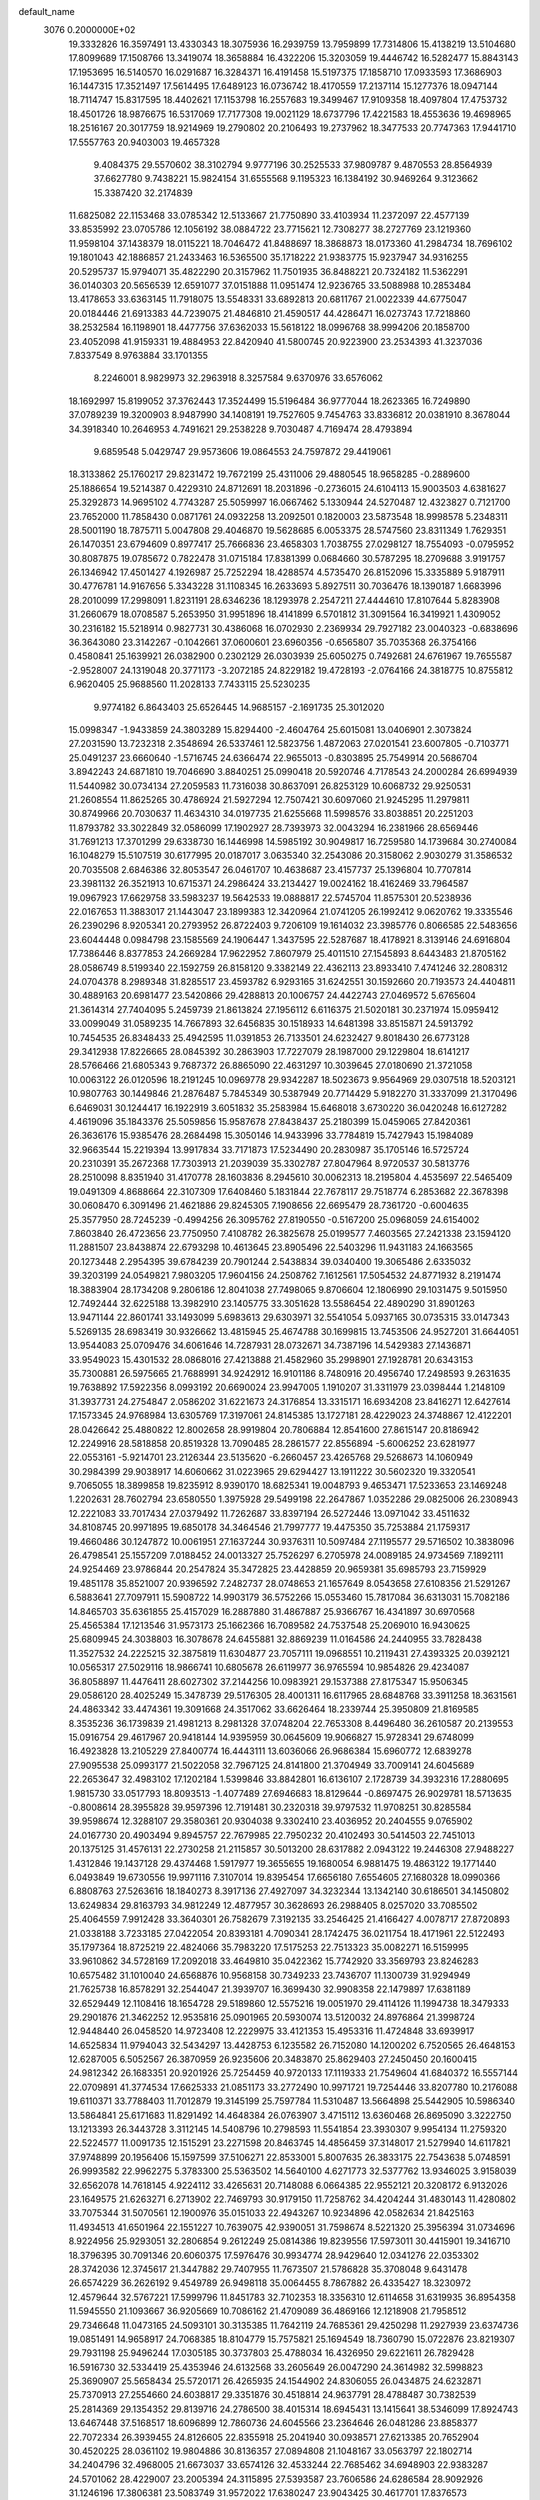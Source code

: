 default_name                                                                    
 3076  0.2000000E+02
  19.3332826  16.3597491  13.4330343  18.3075936  16.2939759  13.7959899
  17.7314806  15.4138219  13.5104680  17.8099689  17.1508766  13.3419074
  18.3658884  16.4322206  15.3203059  19.4446742  16.5282477  15.8843143
  17.1953695  16.5140570  16.0291687  16.3284371  16.4191458  15.5197375
  17.1858710  17.0933593  17.3686903  16.1447315  17.3521497  17.5614495
  17.6489123  16.0736742  18.4170559  17.2137114  15.1277376  18.0947144
  18.7114747  15.8317595  18.4402621  17.1153798  16.2557683  19.3499467
  17.9109358  18.4097804  17.4753732  18.4501726  18.9876675  16.5317069
  17.7177308  19.0021129  18.6737796  17.4221583  18.4553636  19.4698965
  18.2516167  20.3017759  18.9214969  19.2790802  20.2106493  19.2737962
  18.3477533  20.7747363  17.9441710  17.5557763  20.9403003  19.4657328
   9.4084375  29.5570602  38.3102794   9.9777196  30.2525533  37.9809787
   9.4870553  28.8564939  37.6627780   9.7438221  15.9824154  31.6555568
   9.1195323  16.1384192  30.9469264   9.3123662  15.3387420  32.2174839
  11.6825082  22.1153468  33.0785342  12.5133667  21.7750890  33.4103934
  11.2372097  22.4577139  33.8535992  23.0705786  12.1056192  38.0884722
  23.7715621  12.7308277  38.2727769  23.1219360  11.9598104  37.1438379
  18.0115221  18.7046472  41.8488697  18.3868873  18.0173360  41.2984734
  18.7696102  19.1801043  42.1886857  21.2433463  16.5365500  35.1718222
  21.9383775  15.9237947  34.9316255  20.5295737  15.9794071  35.4822290
  20.3157962  11.7501935  36.8488221  20.7324182  11.5362291  36.0140303
  20.5656539  12.6591077  37.0151888  11.0951474  12.9236765  33.5088988
  10.2853484  13.4178653  33.6363145  11.7918075  13.5548331  33.6892813
  20.6811767  21.0022339  44.6775047  20.0184446  21.6913383  44.7239075
  21.4846810  21.4590517  44.4286471  16.0273743  17.7218860  38.2532584
  16.1198901  18.4477756  37.6362033  15.5618122  18.0996768  38.9994206
  20.1858700  23.4052098  41.9159331  19.4884953  22.8420940  41.5800745
  20.9223900  23.2534393  41.3237036   7.8337549   8.9763884  33.1701355
   8.2246001   8.9829973  32.2963918   8.3257584   9.6370976  33.6576062
  18.1692997  15.8199052  37.3762443  17.3524499  15.5196484  36.9777044
  18.2623365  16.7249890  37.0789239  19.3200903   8.9487990  34.1408191
  19.7527605   9.7454763  33.8336812  20.0381910   8.3678044  34.3918340
  10.2646953   4.7491621  29.2538228   9.7030487   4.7169474  28.4793894
   9.6859548   5.0429747  29.9573606  19.0864553  24.7597872  29.4419061
  18.3133862  25.1760217  29.8231472  19.7672199  25.4311006  29.4880545
  18.9658285  -0.2889600  25.1886654  19.5214387   0.4229310  24.8712691
  18.2031896  -0.2736015  24.6104113  15.9003503   4.6381627  25.3292873
  14.9695102   4.7743287  25.5059997  16.0667462   5.1330944  24.5270487
  12.4323827   0.7121700  23.7652000  11.7858430   0.0871761  24.0932258
  13.2092501   0.1820003  23.5873548  18.9998578   5.2348311  28.5001190
  18.7875711   5.0047808  29.4046870  19.5628685   6.0053375  28.5747560
  23.8311349   1.7629351  26.1470351  23.6794609   0.8977417  25.7666836
  23.4658303   1.7038755  27.0298127  18.7554093  -0.0795952  30.8087875
  19.0785672   0.7822478  31.0715184  17.8381399   0.0684660  30.5787295
  18.2709688   3.9191757  26.1346942  17.4501427   4.1926987  25.7252294
  18.4288574   4.5735470  26.8152096  15.3335889   5.9187911  30.4776781
  14.9167656   5.3343228  31.1108345  16.2633693   5.8927511  30.7036476
  18.1390187   1.6683996  28.2010099  17.2998091   1.8231191  28.6346236
  18.1293978   2.2547211  27.4444610  17.8107644   5.8283908  31.2660679
  18.0708587   5.2653950  31.9951896  18.4141899   6.5701812  31.3091564
  16.3419921   1.4309052  30.2316182  15.5218914   0.9827731  30.4386068
  16.0702930   2.2369934  29.7927182  23.0040323  -0.6838696  36.3643080
  23.3142267  -0.1042661  37.0600601  23.6960356  -0.6565807  35.7035368
  26.3754166   0.4580841  25.1639921  26.0382900   0.2302129  26.0303939
  25.6050275   0.7492681  24.6761967  19.7655587  -2.9528007  24.1319048
  20.3771173  -3.2072185  24.8229182  19.4728193  -2.0764166  24.3818775
  10.8755812   6.9620405  25.9688560  11.2028133   7.7433115  25.5230235
   9.9774182   6.8643403  25.6526445  14.9685157  -2.1691735  25.3012020
  15.0998347  -1.9433859  24.3803289  15.8294400  -2.4604764  25.6015081
  13.0406901   2.3073824  27.2031590  13.7232318   2.3548694  26.5337461
  12.5823756   1.4872063  27.0201541  23.6007805  -0.7103771  25.0491237
  23.6660640  -1.5716745  24.6366474  22.9655013  -0.8303895  25.7549914
  20.5686704   3.8942243  24.6871810  19.7046690   3.8840251  25.0990418
  20.5920746   4.7178543  24.2000284  26.6994939  11.5440982  30.0734134
  27.2059583  11.7316038  30.8637091  26.8253129  10.6068732  29.9250531
  21.2608554  11.8625265  30.4786924  21.5927294  12.7507421  30.6097060
  21.9245295  11.2979811  30.8749966  20.7030637  11.4634310  34.0197735
  21.6255668  11.5998576  33.8038851  20.2251203  11.8793782  33.3022849
  32.0586099  17.1902927  28.7393973  32.0043294  16.2381966  28.6569446
  31.7691213  17.3701299  29.6338730  16.1446998  14.5985192  30.9049817
  16.7259580  14.1739684  30.2740084  16.1048279  15.5107519  30.6177995
  20.0187017   3.0635340  32.2543086  20.3158062   2.9030279  31.3586532
  20.7035508   2.6846386  32.8053547  26.0461707  10.4638687  23.4157737
  25.1396804  10.7707814  23.3981132  26.3521913  10.6715371  24.2986424
  33.2134427  19.0024162  18.4162469  33.7964587  19.0967923  17.6629758
  33.5983237  19.5642533  19.0888817  22.5745704  11.8575301  20.5238936
  22.0167653  11.3883017  21.1443047  23.1899383  12.3420964  21.0741205
  26.1992412   9.0620762  19.3335546  26.2390296   8.9205341  20.2793952
  26.8722403   9.7206109  19.1614032  23.3985776   0.8066585  22.5483656
  23.6044448   0.0984798  23.1585569  24.1906447   1.3437595  22.5287687
  18.4178921   8.3139146  24.6916804  17.7386446   8.8377853  24.2669284
  17.9622952   7.8607979  25.4011510  27.1545893   8.6443483  21.8705162
  28.0586749   8.5199340  22.1592759  26.8158120   9.3382149  22.4362113
  23.8933410   7.4741246  32.2808312  24.0704378   8.2989348  31.8285517
  23.4593782   6.9293165  31.6242551  30.1592660  20.7193573  24.4404811
  30.4889163  20.6981477  23.5420866  29.4288813  20.1006757  24.4422743
  27.0469572   5.6765604  21.3614314  27.7404095   5.2459739  21.8613824
  27.1956112   6.6116375  21.5020181  30.2371974  15.0959412  33.0099049
  31.0589235  14.7667893  32.6456835  30.1518933  14.6481398  33.8515871
  24.5913792  10.7454535  26.8348433  25.4942595  11.0391853  26.7133501
  24.6232427   9.8018430  26.6773128  29.3412938  17.8226665  28.0845392
  30.2863903  17.7227079  28.1987000  29.1229804  18.6141217  28.5766466
  21.6805343   9.7687372  26.8865090  22.4631297  10.3039645  27.0180690
  21.3721058  10.0063122  26.0120596  18.2191245  10.0969778  29.9342287
  18.5023673   9.9564969  29.0307518  18.5203121  10.9807763  30.1449846
  21.2876487   5.7845349  30.5387949  20.7714429   5.9182270  31.3337099
  21.3170496   6.6469031  30.1244417  16.1922919   3.6051832  35.2583984
  15.6468018   3.6730220  36.0420248  16.6127282   4.4619096  35.1843376
  25.5059856  15.9587678  27.8438437  25.2180399  15.0459065  27.8420361
  26.3636176  15.9385476  28.2684498  15.3050146  14.9433996  33.7784819
  15.7427943  15.1984089  32.9663544  15.2219394  13.9917834  33.7171873
  17.5234490  20.2830987  35.1705146  16.5725724  20.2310391  35.2672368
  17.7303913  21.2039039  35.3302787  27.8047964   8.9720537  30.5813776
  28.2510098   8.8351940  31.4170778  28.1603836   8.2945610  30.0062313
  18.2195804   4.4535697  22.5465409  19.0491309   4.8688664  22.3107309
  17.6408460   5.1831844  22.7678117  29.7518774   6.2853682  22.3678398
  30.0608470   6.3091496  21.4621886  29.8245305   7.1908656  22.6695479
  28.7361720  -0.6004635  25.3577950  28.7245239  -0.4994256  26.3095762
  27.8190550  -0.5167200  25.0968059  24.6154002   7.8603840  26.4723656
  23.7750950   7.4108782  26.3825678  25.0199577   7.4603565  27.2421338
  23.1594120  11.2881507  23.8438874  22.6793298  10.4613645  23.8905496
  22.5403296  11.9431183  24.1663565  20.1273448   2.2954395  39.6784239
  20.7901244   2.5438834  39.0340400  19.3065486   2.6335032  39.3203199
  24.0549821   7.9803205  17.9604156  24.2508762   7.1612561  17.5054532
  24.8771932   8.2191474  18.3883904  28.1734208   9.2806186  12.8041038
  27.7498065   9.8706604  12.1806990  29.1031475   9.5015950  12.7492444
  32.6225188  13.3982910  23.1405775  33.3051628  13.5586454  22.4890290
  31.8901263  13.9471144  22.8601741  33.1493099   5.6983613  29.6303971
  32.5541054   5.0937165  30.0735315  33.0147343   5.5269135  28.6983419
  30.9326662  13.4815945  25.4674788  30.1699815  13.7453506  24.9527201
  31.6644051  13.9544083  25.0709476  34.6061646  14.7287931  28.0732671
  34.7387196  14.5429383  27.1436871  33.9549023  15.4301532  28.0868016
  27.4213888  21.4582960  35.2998901  27.1928781  20.6343153  35.7300881
  26.5975665  21.7688991  34.9242912  16.9101186   8.7480916  20.4956740
  17.2498593   9.2631635  19.7638892  17.5922356   8.0993192  20.6690024
  23.9947005   1.1910207  31.3311979  23.0398444   1.2148109  31.3937731
  24.2754847   2.0586202  31.6221673  24.3176854  13.3315171  16.6934208
  23.8416271  12.6427614  17.1573345  24.9768984  13.6305769  17.3197061
  24.8145385  13.1727181  28.4229023  24.3748867  12.4122201  28.0426642
  25.4880822  12.8002658  28.9919804  20.7806884  12.8541600  27.8615147
  20.8186942  12.2249916  28.5818858  20.8519328  13.7090485  28.2861577
  22.8556894  -5.6006252  23.6281977  22.0553161  -5.9214701  23.2126344
  23.5135620  -6.2660457  23.4265768  29.5268673  14.1060949  30.2984399
  29.9038917  14.6060662  31.0223965  29.6294427  13.1911222  30.5602320
  19.3320541   9.7065055  18.3899858  19.8235912   8.9390170  18.6825341
  19.0048793   9.4653471  17.5233653  23.1469248   1.2202631  28.7602794
  23.6580550   1.3975928  29.5499198  22.2647867   1.0352286  29.0825006
  26.2308943  12.2221083  33.7017434  27.0379492  11.7262687  33.8397194
  26.5272446  13.0971042  33.4511632  34.8108745  20.9971895  19.6850178
  34.3464546  21.7997777  19.4475350  35.7253884  21.1759317  19.4660486
  30.1247872  10.0061951  27.1637244  30.9376311  10.5097484  27.1195577
  29.5716502  10.3838096  26.4798541  25.1557209   7.0188452  24.0013327
  25.7526297   6.2705978  24.0089185  24.9734569   7.1892111  24.9254469
  23.9786844  20.2547824  35.3472825  23.4428859  20.9659381  35.6985793
  23.7159929  19.4851178  35.8521007  20.9396592   7.2482737  28.0748653
  21.1657649   8.0543658  27.6108356  21.5291267   6.5883641  27.7097911
  15.5908722  14.9903179  36.5752266  15.0553460  15.7817084  36.6313031
  15.7082186  14.8465703  35.6361855  25.4157029  16.2887880  31.4867887
  25.9366767  16.4341897  30.6970568  25.4565384  17.1213546  31.9573173
  25.1662366  16.7089582  24.7537548  25.2069010  16.9430625  25.6809945
  24.3038803  16.3078678  24.6455881  32.8869239  11.0164586  24.2440955
  33.7828438  11.3527532  24.2225215  32.3875819  11.6304877  23.7057111
  19.0968551  10.2119431  27.4393325  20.0392121  10.0565317  27.5029116
  18.9866741  10.6805678  26.6119977  36.9765594  10.9854826  29.4234087
  36.8058897  11.4476411  28.6027302  37.2144256  10.0983921  29.1537388
  27.8175347  15.9506345  29.0586120  28.4025249  15.3478739  29.5176305
  28.4001311  16.6117965  28.6848768  33.3911258  18.3631561  24.4863342
  33.4474361  19.3091668  24.3517062  33.6626464  18.2339744  25.3950809
  21.8169585   8.3535236  36.1739839  21.4981213   8.2981328  37.0748204
  22.7653308   8.4496480  36.2610587  20.2139553  15.0916754  29.4617967
  20.9418144  14.9395959  30.0645609  19.9066827  15.9728341  29.6748099
  16.4923828  13.2105229  27.8400774  16.4443111  13.6036066  26.9686384
  15.6960772  12.6839278  27.9095538  25.0993177  21.5022058  32.7967125
  24.8141800  21.3704949  33.7009141  24.6045689  22.2653647  32.4983102
  17.1202184   1.5399846  33.8842801  16.6136107   2.1728739  34.3932316
  17.2880695   1.9815730  33.0517793  18.8093513  -1.4077489  27.6946683
  18.8129644  -0.8697475  26.9029781  18.5713635  -0.8008614  28.3955828
  39.9597396  12.7191481  30.2320318  39.9797532  11.9708251  30.8285584
  39.9598674  12.3288107  29.3580361  20.9304038   9.3302410  23.4036952
  20.2404555   9.0765902  24.0167730  20.4903494   9.8945757  22.7679985
  22.7950232  20.4102493  30.5414503  22.7451013  20.1375125  31.4576131
  22.2730258  21.2115857  30.5013200  28.6317882   2.0943122  19.2446308
  27.9488227   1.4312846  19.1437128  29.4374468   1.5917977  19.3655655
  19.1680054   6.9881475  19.4863122  19.1771440   6.0493849  19.6730556
  19.9971116   7.3107014  19.8395454  17.6656180   7.6554605  27.1680328
  18.0990366   6.8808763  27.5263616  18.1840273   8.3917136  27.4927097
  34.3232344  13.1342140  30.6186501  34.1450802  13.6249834  29.8163793
  34.9812249  12.4877957  30.3628693  26.2988405   8.0257020  33.7085502
  25.4064559   7.9912428  33.3640301  26.7582679   7.3192135  33.2546425
  21.4166427   4.0078717  27.8720893  21.0338188   3.7233185  27.0422054
  20.8393181   4.7090341  28.1742475  36.0211754  18.4171961  22.5122493
  35.1797364  18.8725219  22.4824066  35.7983220  17.5175253  22.7513323
  35.0082271  16.5159995  33.9610862  34.5728169  17.2092018  33.4649810
  35.0422362  15.7742920  33.3569793  23.8246283  10.6575482  31.1010040
  24.6568876  10.9568158  30.7349233  23.7436707  11.1300739  31.9294949
  21.7625738  16.8578291  32.2544047  21.3939707  16.3699430  32.9908358
  22.1479897  17.6381189  32.6529449  12.1108416  18.1654728  29.5189860
  12.5575216  19.0051970  29.4114126  11.1994738  18.3479333  29.2901876
  21.3462252  12.9535816  25.0901965  20.5930074  13.5120032  24.8976864
  21.3998724  12.9448440  26.0458520  14.9723408  12.2229975  33.4121353
  15.4953316  11.4724848  33.6939917  14.6525834  11.9794043  32.5434297
  13.4428753   6.1235582  26.7152080  14.1200202   6.7520565  26.4648153
  12.6287005   6.5052567  26.3870959  26.9235606  20.3483870  25.8629403
  27.2450450  20.1600415  24.9812342  26.1683351  20.9201926  25.7254459
  40.9720133  17.1119333  21.7549604  41.6840372  16.5557144  22.0709891
  41.3774534  17.6625333  21.0851173  33.2772490  10.9971721  19.7254446
  33.8207780  10.2176088  19.6110371  33.7788403  11.7012879  19.3145199
  25.7597784  11.5310487  13.5664898  25.5442905  10.5986340  13.5864841
  25.6171683  11.8291492  14.4648384  26.0763907   3.4715112  13.6360468
  26.8695090   3.3222750  13.1213393  26.3443728   3.3112145  14.5408796
  10.2798593  11.5541854  23.3930307   9.9954134  11.2759320  22.5224577
  11.0091735  12.1515291  23.2271598  20.8463745  14.4856459  37.3148017
  21.5279940  14.6117821  37.9748899  20.1956406  15.1597599  37.5106271
  22.8533001   5.8007635  26.3833175  22.7543638   5.0748591  26.9993582
  22.9962275   5.3783300  25.5363502  14.5640100   4.6271773  32.5377762
  13.9346025   3.9158039  32.6562078  14.7618145   4.9224112  33.4265631
  20.7148088   6.0664385  22.9552121  20.3208172   6.9132026  23.1649575
  21.6263271   6.2713902  22.7469793  30.9179150  11.7258762  34.4204244
  31.4830143  11.4280802  33.7075344  31.5070561  12.1900976  35.0151033
  22.4943267  10.9234896  42.0582634  21.8425163  11.4934513  41.6501964
  22.1551227  10.7639075  42.9390051  31.7598674   8.5221320  25.3956394
  31.0734696   8.9224956  25.9293051  32.2806854   9.2612249  25.0814386
  19.8239556  17.5973011  30.4415901  19.3416710  18.3796395  30.7091346
  20.6060375  17.5976476  30.9934774  28.9429640  12.0341276  22.0353302
  28.3742036  12.3745617  21.3447882  29.7407955  11.7673507  21.5786828
  35.3708048   9.6431478  26.6574229  36.2626192   9.4549789  26.9498118
  35.0064455   8.7867882  26.4335427  18.3230972  12.4579644  32.5767221
  17.5999796  11.8451783  32.7102353  18.3356310  12.6114658  31.6319935
  36.8954358  11.5945550  21.1093667  36.9205669  10.7086162  21.4709089
  36.4869166  12.1218908  21.7958512  29.7346648  11.0473165  24.5093101
  30.3135385  11.7642119  24.7685361  29.4250298  11.2927939  23.6374736
  19.0851491  14.9658917  24.7068385  18.8104779  15.7575821  25.1694549
  18.7360790  15.0722876  23.8219307  29.7931198  25.9496244  17.0305185
  30.3737803  25.4788034  16.4326950  29.6221611  26.7829428  16.5916730
  32.5334419  25.4353946  24.6132568  33.2605649  26.0047290  24.3614982
  32.5998823  25.3690907  25.5658434  25.5720171  26.4265935  24.1544902
  24.8306055  26.0434875  24.6232871  25.7370913  27.2554660  24.6038817
  29.3351876  30.4518814  24.9637791  28.4788487  30.7382539  25.2814369
  29.1354352  29.8139716  24.2786500  38.4015314  18.6945431  13.1415641
  38.5346099  17.8924743  13.6467448  37.5168517  18.6096899  12.7860736
  24.6045566  23.2364646  26.0481286  23.8858377  22.7072334  26.3939455
  24.8126605  22.8355918  25.2041940  30.0938571  27.6213385  20.7652904
  30.4520225  28.0361102  19.9804886  30.8136357  27.0894808  21.1048167
  33.0563797  22.1802714  34.2404796  32.4968005  21.6673037  33.6574126
  32.4533244  22.7685462  34.6948903  22.9383287  24.5701062  28.4229007
  23.2005394  24.3115895  27.5393587  23.7606586  24.6286584  28.9092926
  31.1246196  17.3806381  23.5083749  31.9572022  17.6380247  23.9043425
  30.4617701  17.8376573  24.0260580  30.6100558  22.6890341  26.2802460
  31.5671123  22.6923378  26.2964838  30.3834405  21.9971900  25.6587726
  33.8555224  21.2732367  24.9897946  33.7354419  20.8083834  25.8178792
  34.8034622  21.3794260  24.9100091  28.8880615  21.0487141  28.0424399
  29.3972220  21.6854461  27.5408825  28.3565391  20.5972274  27.3867910
  37.2623351  22.6136104  15.5006398  37.7567640  23.4330797  15.5161931
  37.8014107  22.0184791  14.9796330  19.5524500  19.1970962  33.7754681
  19.2186278  18.2999976  33.7725380  18.9713435  19.6669378  34.3736285
  31.7709742   2.6310647  17.3375222  31.4625964   1.9714857  17.9588839
  30.9930166   2.8658147  16.8316505  23.8371102  10.6939421   9.0388143
  23.4122407  10.1616163   8.3662470  23.1158408  11.1419464   9.4807356
  32.1935927   7.2428929  17.1791964  31.3177404   7.3961068  16.8247389
  32.7743365   7.7462151  16.6085519  24.3995215  13.2303276  22.1502693
  24.2818432  12.5445075  22.8075626  23.8538612  13.9537873  22.4586403
  26.6318852   8.3322304  15.6618939  26.9589950   9.2283976  15.7400949
  27.0468212   7.8618564  16.3849487  29.5271996   7.5174104  15.9606788
  28.9162874   7.2473216  16.6462954  29.1944167   8.3642210  15.6633586
  33.0208219   8.0635071  12.2082787  32.2220429   7.7036844  12.5939101
  33.2651999   7.4325435  11.5312291  27.4202581  -0.3599152  10.8594353
  26.7636059   0.0247780  10.2788745  28.2165713  -0.3963037  10.3295362
  23.5586987   5.7727583  15.3656156  24.1157596   5.5504925  16.1116135
  24.1695149   5.8969275  14.6391740  25.5358407   0.9336886   9.1639552
  25.3252957   1.8644013   9.2392987  25.7608514   0.8129417   8.2414466
  30.7891714   9.7274276  13.2381040  31.3046765   9.6938612  12.4322755
  31.2143567  10.4029118  13.7664699  29.6496940   4.2247585  26.0912099
  30.1151984   5.0101681  25.8036873  29.5941668   3.6786919  25.3070161
  31.1767243  13.5921219  15.1855883  31.3260949  12.6730715  15.4075494
  30.7091369  13.5639793  14.3508417  35.1279021  13.2671722  18.7405541
  34.7655127  13.7353307  17.9884016  35.6488872  12.5624135  18.3556886
  -4.5273335   8.8382137  22.7797301  -4.0142122   9.3452799  22.1505861
  -4.2413342   9.1582351  23.6353133  -0.3359585   8.3555353  32.2013521
  -0.5766118   7.5872520  32.7190960  -0.9405445   8.3432904  31.4593564
   7.7311421   9.3655346  26.0385381   7.7907552   8.4239704  25.8768747
   7.2152081   9.7021473  25.3059155  -1.1999210   5.4228994  22.0247401
  -1.4505564   4.7768835  21.3643788  -1.4756702   6.2619644  21.6557358
  -0.8772780  19.2947029  27.3576934  -1.5472458  18.7405033  27.7579907
  -0.1855688  19.3485000  28.0171447   1.4952530   6.4240356  29.8233013
   0.5547585   6.3733082  29.9939725   1.8233405   7.0459219  30.4727995
  -2.4795911  14.3708903  28.4290780  -2.5066334  13.8686063  27.6147001
  -3.3322193  14.2148306  28.8351597   3.7227540  19.8186012  27.9297658
   3.1927639  19.4062316  27.2476414   4.4199391  20.2682823  27.4523229
   5.9418042   9.9778978  23.4614011   5.7029467   9.0859173  23.7134919
   5.8427967   9.9923937  22.5094457  -0.4766839  20.0377978  22.3009971
  -1.4319271  19.9975939  22.2548897  -0.2034080  20.2661652  21.4125150
  -1.1859076   8.1159006  21.0439220  -0.6997908   8.4115483  20.2741722
  -2.0226154   8.5777718  20.9907542   6.9965884  13.0812285  27.0397778
   7.9214873  12.8364286  27.0692200   6.7531734  12.9873207  26.1188205
   0.0933055  14.1988047  21.2255841   0.5592059  13.9283779  20.4343585
  -0.4609420  14.9253443  20.9406600  -1.4283779  10.9957800  27.4138517
  -0.7568496  10.5970279  26.8604276  -1.4899434  10.4147577  28.1720434
   6.4096622  23.2604133  19.7420011   7.2755923  23.3755750  19.3506769
   6.0075280  22.5578139  19.2312429  -6.5401958   6.9348368  26.0330218
  -6.7644520   7.3633916  25.2070183  -6.7579664   6.0135152  25.8916910
   3.3404005  23.4310678  27.9886790   3.8082883  23.4940300  27.1560035
   2.7600757  24.1922568  27.9954763   5.3828831  22.4707962  29.7512830
   4.9243765  22.7112700  28.9461893   4.8112851  22.7801797  30.4539846
  -1.9956515  25.4220966  29.6984259  -1.9595176  25.6992917  30.6138979
  -2.5602911  24.6491934  29.7043102   1.4202444  29.8653356  27.1836591
   2.2039786  29.5602989  26.7265538   1.3662380  29.3112861  27.9623402
   2.9798568  23.3176307  21.8257810   2.1652119  23.1429663  21.3545296
   3.3123181  22.4508045  22.0588339   2.4151694  22.2525719  18.1831148
   3.2779718  22.0746954  18.5574995   2.5698207  22.3066637  17.2400406
  10.0412510  21.9610158  30.9767690  10.1889475  22.8879195  30.7889737
  10.6229550  21.7700593  31.7125596   9.3760139  28.0163642  30.7506762
   8.4241069  28.0101415  30.8510064   9.5908128  28.9294986  30.5602061
  14.6449015  23.8892978  19.5163994  15.5593123  23.8085655  19.2451670
  14.3305109  22.9868136  19.5703682   3.6363926  20.5532960  21.7378087
   4.4421986  20.3536322  21.2613186   3.1673658  19.7197147  21.7750644
  10.3654017  18.9313373  21.0840555  10.2182637  19.7276165  21.5944688
  10.1353092  18.2187293  21.6802762  12.3756196  16.8270131  31.9229027
  12.4392580  17.1178029  31.0131646  11.5439662  16.3550623  31.9658789
   8.8473590  17.7748240  25.1891318   9.2929594  18.6018028  25.0053437
   8.0397425  17.8190010  24.6772375  12.9680916  21.9159497  28.0097562
  13.1032913  22.7312850  28.4926446  13.3185403  21.2359217  28.5850642
   6.1876558  25.8067811  33.9450858   6.7397260  25.0842702  33.6460401
   6.6563380  26.5953530  33.6717305  10.4511965  18.8189815  34.2999894
  10.1204793  18.8954053  33.4049936   9.9981380  19.5103972  34.7826011
  11.9225029  18.6601603  19.0674516  11.4774312  19.0031052  18.2925117
  11.3143260  18.8286433  19.7871503  13.4666383  28.8380396  30.1252447
  13.9062820  29.5376007  29.6419647  12.7174802  28.6029265  29.5777817
  14.3917802  24.6193925  25.7401573  14.7792567  25.2369132  25.1198654
  14.5126077  25.0315734  26.5955750  -3.5730356  29.3702254  34.8633444
  -3.6296540  29.1616383  33.9308651  -3.0213971  30.1515795  34.9009295
  15.9224035  24.4824922  41.0853602  16.4909204  25.2342597  40.9184290
  16.5112626  23.7280843  41.0667760   0.8896808  19.7130608  29.1782135
   1.8319757  19.6600031  29.0185352   0.8121003  19.7957940  30.1286704
   7.4385304  28.8113072  34.4080729   8.1908777  29.3267385  34.6988236
   6.6852566  29.2324645  34.8221224  -8.2343707  19.3747097  31.2424589
  -8.7995875  20.0174006  31.6710732  -8.2954765  19.5855924  30.3107796
  21.1130208  27.0813941  27.2870855  21.1230721  26.8520091  28.2163397
  21.9667348  27.4850969  27.1307900   6.0734257  28.9293981  25.9754460
   6.4764400  29.7300226  26.3113204   6.7246332  28.5673251  25.3745602
  -0.8539810  22.4524988  29.0890293  -1.4609386  22.3378300  29.8202511
  -0.3765987  21.6241795  29.0418587   9.2229305  19.4893696  31.7011444
   9.8831505  20.0869459  31.3500835   9.2835049  18.7123414  31.1454558
   0.4135813  12.8851622  35.2883001   0.6264882  12.0919429  34.7966643
   0.4466476  13.5863775  34.6375808   7.5983891  20.5667195  29.2042683
   7.1401629  21.3972956  29.0761898   8.1608609  20.7181349  29.9638279
  19.0727480  30.3550287  23.8742151  18.9481756  30.4141015  22.9269960
  18.3194296  30.8154372  24.2440356   5.0739748  28.2518963  21.8353189
   4.6472996  27.9440014  21.0357060   4.8919518  27.5698544  22.4817849
   2.7901490  18.1056953  25.5741385   2.1476092  17.5369249  25.1500222
   2.5014200  18.9932706  25.3618240  10.2917112  31.2193048  27.0228304
  10.0181926  30.3865781  26.6381414  10.0335737  31.1546473  27.9422956
   7.4869940  16.6571064  30.1375546   6.7387499  16.0793335  30.2876915
   7.1169443  17.4159153  29.6864403  17.0740506  25.7094450  31.0999842
  16.4091270  25.2344203  30.6015265  16.6647746  26.5501744  31.3046768
   3.4252969  17.3655975  19.8697182   3.5608279  16.9769609  20.7339085
   3.8953033  18.1986969  19.9053723   6.1305639  18.4257989  28.7552315
   5.4416676  18.7518926  28.1761662   6.6803400  19.1901841  28.9275490
  12.4125247  22.8226877  17.6323362  11.5187127  23.1177025  17.8063999
  12.7463282  22.5522211  18.4877045  -2.6469962  24.3351881  35.1594359
  -2.8452059  24.9995308  35.8194310  -3.3363261  24.4364839  34.5030860
   3.6816002  26.2792531  32.9629421   4.4706816  25.9722469  33.4094055
   3.6221512  27.2066787  33.1922439   2.8582872  26.5834220  20.3491084
   2.1973128  25.9844263  20.0019069   2.3766717  27.3892190  20.5361100
  10.3903888  24.4912943  29.7513119  10.8109171  25.1600728  29.2108277
   9.4596611  24.5624586  29.5393842   9.6694651  18.4289258  28.8146141
   9.4345770  19.2786163  28.4416725   8.9376901  17.8561221  28.5851949
  14.0630381  30.4078995  22.1640381  13.9052521  30.2805076  23.0995095
  13.7619859  29.5952834  21.7575231  15.3402135   7.3641778  33.9352778
  15.1851098   7.1883362  33.0072399  14.4859786   7.6315663  34.2744208
   0.9894064  24.5219219  30.2648019   1.0617991  24.8179342  29.3574057
   0.3951798  23.7725298  30.2255838  11.3021371  29.8012557  18.8659939
  11.8246321  30.4312766  19.3622845  11.9319741  29.1388200  18.5818881
   2.3635313  20.7575598  25.0793919   3.0398109  21.2527064  25.5416770
   2.7749467  20.5040461  24.2531353  17.1861465  29.2460429  29.5863229
  16.4962369  28.7181317  29.9882761  17.9491142  29.1111893  30.1483964
  10.6012404  26.3521873  32.8659716  10.1646733  26.8384811  32.1665723
  10.2599026  25.4613709  32.7874457  12.9865948  28.9223553  27.2084126
  13.1982728  29.8558554  27.2097345  12.7998630  28.7204039  26.2915818
  16.8103327  23.1617607  17.9185866  16.7372366  23.8835792  17.2941933
  16.6678073  22.3747829  17.3926738   5.2652689  21.2413879  17.6886874
   4.9609219  20.5497837  17.1010750   5.4439535  21.9841983  17.1120278
   7.5122756  23.9881962  29.2380570   6.7312668  23.4955732  29.4902069
   7.6884643  23.7136406  28.3381633  14.1951727  26.3815537  32.9866888
  13.5737965  26.2040402  32.2805639  14.9170393  26.8432251  32.5600744
  10.3990515  25.5524365  26.4186138   9.4950650  25.2559101  26.3131985
  10.9242922  24.8767715  25.9898589   3.9602071  19.9827744  31.0517052
   4.3076189  20.2012953  30.1869593   3.6994137  20.8247944  31.4248285
  11.6672705  26.6573104  28.4284170  11.3406572  27.5469385  28.5630183
  11.2742362  26.3805480  27.6006740  13.2985397  28.1719263  20.5801935
  14.1796995  27.9390611  20.2876817  12.9659593  27.3762409  20.9955328
   0.1956255  20.6263774  36.2691422  -0.3215476  20.1474212  36.9167260
  -0.4541193  21.0125201  35.6818116  10.0991221  23.1688171  35.0715305
   9.4217713  23.6753476  34.6233624   9.6525269  22.7880556  35.8277086
   4.7682002  26.9794185  27.3570074   4.7880869  27.1930893  28.2898424
   5.2720510  27.6785406  26.9403607   0.1181811  21.0268898  31.7238230
  -0.6513100  21.5930389  31.7837439   0.5423432  21.1080367  32.5780674
   6.9548022  29.3503571  31.6832656   6.8857064  30.3038198  31.7319113
   6.9030164  29.0596984  32.5937971   8.1349882  23.0025813  26.7623400
   8.2392838  22.5175454  25.9437470   8.8546914  22.6975836  27.3148214
  12.7653481  18.1564559  22.9064131  11.8822263  17.8018409  23.0092529
  12.9263088  18.1285906  21.9632551   3.9960215  13.4913453  34.2992696
   3.2778255  13.8292601  33.7642556   4.6616566  14.1785133  34.2682580
  -0.8308234  18.2242379  32.3517202  -0.5239419  19.0492729  31.9757244
  -1.7598071  18.1880685  32.1238764   9.1896162  33.4175777  23.1662026
  10.0535500  33.6518915  22.8271640   8.9929963  34.0971186  23.8110255
   8.4322915  15.0876049  25.5070079   7.5022993  15.1143458  25.7320216
   8.7072736  16.0044153  25.5156929   4.5722372  22.3529190  25.4722707
   4.8347584  22.6869964  24.6145372   5.3158415  21.8238992  25.7611004
  13.7889129  21.2219338  19.6931326  13.4599188  21.2158194  20.5919971
  13.8468392  20.2971599  19.4529878  19.2238862  36.0356407  28.5205392
  18.8979304  36.2257975  27.6408660  19.5904687  35.1538719  28.4547155
  19.3325804  32.9529680  18.7565208  19.6892969  32.3981271  19.4501610
  18.8307897  32.3533089  18.2043915  -0.9198491  24.5918174  27.5261954
  -0.8939364  23.6385769  27.6092188  -1.1207544  24.9037141  28.4085725
  19.9837106  27.2336824  23.2510584  19.4797345  27.5547777  23.9988135
  19.3461072  27.1760864  22.5394570  20.5860131  30.2857574  36.1553265
  20.8082140  29.9881355  35.2731248  19.6838215  30.5972586  36.0828751
  -7.2401406  29.1406269  27.8372467  -7.4294634  29.7143314  27.0947833
  -6.7098899  28.4354937  27.4659609  10.0671924  13.0261163  29.0884685
  10.3721105  12.6199430  28.2771239  10.7236818  12.7809397  29.7404976
   7.3932147  21.5784642  33.2217650   8.1887787  21.3803852  32.7277262
   7.5170911  21.1373236  34.0621706   9.1361335  22.6666187  37.4851816
   8.3242528  22.3512798  37.8822244   9.0481012  23.6197619  37.4847554
   5.4577217  32.7728645  23.6709770   4.9562407  32.0223626  23.3523934
   5.2674322  33.4713255  23.0447391  15.5066285  24.3703735  29.2804973
  14.5704622  24.2753958  29.4560072  15.6825389  23.7473709  28.5754050
  10.1927538  24.3220910  21.2770977   9.7378317  24.0567801  20.4777931
   9.5031867  24.6755141  21.8390774  17.4704895  20.7786250  38.5189047
  18.1927693  21.3788413  38.3337448  16.7731120  21.0520193  37.9229585
   6.5742812  17.7483222  35.2967870   5.9894578  18.5037934  35.2378239
   7.0585240  17.7552758  34.4711404  17.3878844  22.8381039  35.7176923
  17.2547892  23.4682900  35.0096083  17.8759528  23.3241834  36.3823333
   4.2641911  25.6848447  23.3424900   4.7520321  24.8614346  23.3270407
   3.5009110  25.5214517  22.7884700   6.0078455  16.1660343  26.6771745
   6.3566248  16.6055543  27.4526789   5.7883022  15.2848380  26.9797065
  14.7294894  11.1132062  30.9248046  15.0720331  10.2205270  30.8798662
  14.9500069  11.4973640  30.0762607   7.6551352  13.4578660  18.1225321
   8.2001616  13.0694307  18.8068537   8.2806052  13.8155121  17.4923667
  18.3858747  12.8549933  29.8280570  17.7266730  12.8379507  29.1342310
  18.9208870  13.6239372  29.6312854   5.5019444  18.1452268  25.0032025
   5.8276078  17.4710735  25.5996022   4.5570592  17.9965876  24.9667307
  12.3750655  16.0687766  25.3344157  12.0364067  15.1761037  25.4028061
  12.5023633  16.3467992  26.2414606  16.7518692  22.3936652  31.0051112
  16.8031171  22.9996437  30.2659255  16.0864702  22.7723887  31.5796063
  13.0249925  19.2567559  35.7392358  13.7247789  18.8700249  35.2129563
  12.2796587  19.3144294  35.1414205   6.9073032  32.1906250  16.5663001
   6.7603034  32.7260730  17.3459913   7.8041308  31.8699188  16.6615869
   8.7365717  27.4398907  27.8583451   9.2478304  26.9183285  28.4770690
   7.8291837  27.3247153  28.1405037  10.5047774  21.9009416  22.6174553
  11.4319662  21.6748353  22.5437751  10.4259229  22.7396470  22.1629368
  19.2782424  25.1133445  25.8707403  19.4538394  25.7265913  26.5844110
  19.1637974  24.2676840  26.3043215   4.1797416  30.6746302  22.5709783
   4.4444303  29.7558282  22.5265404   3.9943652  30.9146580  21.6630939
   2.7096371  26.8341138  25.4893470   3.5016953  26.9463841  26.0149620
   3.0313089  26.6861997  24.6000324   5.2936091  19.4543403  19.8413302
   5.2372229  20.2141526  19.2619014   6.2275542  19.2472854  19.8745977
  11.4667730   8.1098496  17.6645262  12.4183143   8.0533042  17.5773271
  11.1502334   8.2202187  16.7679476  17.9714944  24.9575562  33.9607210
  17.6302906  25.7746837  34.3241965  17.6265123  24.9299123  33.0682777
  18.6881321  34.0208663  24.7765128  19.1368528  33.9119079  23.9380561
  18.3100024  33.1607390  24.9593536  22.3984799  23.9401219  21.6461569
  22.5252391  23.6630629  22.5535721  22.5638192  23.1514157  21.1295940
  14.6788284  26.7204146  27.5567516  13.9148363  27.2325839  27.2917410
  14.4282934  26.3330306  28.3954396  11.7259893  36.1696039  24.3800617
  12.1508403  35.4371479  24.8264267  10.8023080  36.0924492  24.6190005
  21.1794887  30.0980226  30.1190915  21.3304685  30.9666915  30.4917188
  21.0460413  30.2580519  29.1848462  13.9467238  31.6817231  27.7923395
  13.1075290  32.1187611  27.9371901  14.5073401  31.9989680  28.5003627
   9.6991578  30.1115558  34.8079145  10.1330092  30.7722863  35.3477663
  10.1935154  30.1096721  33.9882567  19.5639743  28.1078698  34.3055913
  18.6844685  27.7335209  34.3562297  20.1371683  27.4191612  34.6422824
  22.8008057  30.6880444  18.5767192  23.3539990  29.9865733  18.9204448
  23.4185988  31.3509394  18.2682817  21.6403067  30.2597650  24.9486361
  22.0813160  29.5412614  24.4953204  20.7922105  30.3343200  24.5111360
  15.9332057  25.9086250  12.9333531  16.4110454  26.6519861  13.3012054
  16.5913580  25.2186808  12.8494220  15.1585154  37.0884179  24.4851812
  14.7405099  36.2578782  24.7125730  15.9034690  36.8397105  23.9379877
  17.3255321  36.1705189  22.9826690  17.9454140  36.8744969  22.7918987
  17.8046972  35.3675147  22.7781773  14.7139420  28.9967482  15.8571981
  14.0756409  28.5643987  16.4245405  14.4839169  28.7078066  14.9741165
  19.1178893  28.1434900  25.6414334  19.8577668  27.8720518  26.1846962
  19.3912810  28.9800569  25.2650764  11.2003509   8.5963851  14.8714958
  11.4699079   9.0198996  14.0565072  11.2619555   7.6593102  14.6862194
   3.8593322   1.0098888  23.4486899   4.5205710   1.4941055  23.9431889
   3.2516112   1.6818043  23.1397617   5.9865958   2.6663925  24.0784549
   6.9041266   2.9390261  24.0847759   5.5189963   3.3894654  24.4964837
  -3.0679692   4.3464793   7.5754907  -3.3054999   3.7472935   8.2831540
  -2.6065685   5.0622893   8.0124773  16.8940745  13.0523560  13.6697478
  16.4600984  12.5917862  12.9515750  17.7569385  12.6424601  13.7304351
   2.8904504   5.9604763   6.6780476   3.4456074   5.4237140   7.2436613
   2.7753704   6.7783623   7.1618357   1.9187525   6.5339956  24.1461568
   1.2051892   7.1423678  23.9539525   1.6523010   5.7135589  23.7312845
   0.1916361   5.9472287  18.1789788  -0.6292715   6.1906164  17.7510710
   0.4132219   6.7047612  18.7205285   9.6488767  -5.5503748  21.8350354
   9.2478967  -6.1242016  22.4878521  10.3880193  -5.1482505  22.2913205
  10.9051406   6.0742916   8.2586096  10.8870988   6.7463067   8.9400068
  10.2081515   6.3279365   7.6535458  11.6392958   5.5917618  14.9898913
  12.2340123   4.8461290  15.0709830  11.3056504   5.5357359  14.0944731
   5.1558871   5.8275747  18.3597364   6.0232450   6.1941999  18.5315158
   5.3299069   5.0044811  17.9031558   0.0302816   8.5482096  23.4760427
  -0.4644332   9.2956073  23.8120273  -0.2549261   8.4615846  22.5664359
  15.9777276  -1.4673024  15.8367928  16.8567982  -1.1024809  15.9386358
  16.0805825  -2.1619837  15.1863542   4.7363677   8.0431618  15.9633316
   4.8404980   8.4524176  15.1043215   4.4839791   7.1404039  15.7695276
  12.7733778  -1.4649258  12.9790501  11.9643470  -1.0334631  12.7042031
  12.6656681  -1.5983648  13.9207637   1.8535504   2.8221528  26.7003046
   2.3032155   2.3034126  27.3673442   2.1203574   3.7240528  26.8781311
   9.3603570   9.4132458  21.3271302   9.6128951   8.8271296  20.6137410
   9.4892517   8.8939183  22.1208033  15.7318091   6.3770175  16.6135577
  15.3994743   7.1295044  17.1029950  16.5925672   6.6557412  16.3010831
  15.3943950   5.7431142  20.3640754  14.9767893   4.8996094  20.5382502
  16.0985980   5.5391916  19.7486524   0.6624131   8.7291326  19.0069669
   1.2896735   8.5392930  19.7046323   1.2017168   8.8424936  18.2243222
   5.5657563   6.8708967  28.1723402   5.0449563   6.6719400  28.9504246
   6.4714060   6.8641627  28.4821548  16.0516310   6.2930820  23.0912932
  15.9833391   7.2380885  23.2274209  15.4996168   6.1204546  22.3285928
   2.3118738   5.6397333  26.9812995   1.6029163   6.2318313  26.7302394
   2.3749584   5.7311944  27.9320292  21.4217651  -1.6199372  10.9200298
  21.1469020  -1.5653916  10.0047665  22.2413330  -1.1265810  10.9537928
   2.5976797   3.4181285  16.6018315   1.7412366   3.3630627  16.1779153
   2.4027388   3.4003249  17.5388015  -0.0082606   3.1288096  18.0817543
   0.1416237   4.0563653  18.2645302  -0.8814257   3.0998088  17.6906359
   2.3952135   8.2402526  31.4042288   2.9469638   8.3298985  32.1812533
   1.5032090   8.1922533  31.7481124  -3.3923154   6.3098852  19.6784232
  -2.8862890   5.5131062  19.5193246  -3.2263364   6.8564058  18.9103099
   4.0730227   9.0702152  27.6149965   4.7198829   9.6698067  27.9868751
   4.5320306   8.2327381  27.5503774  11.2638131   4.0180074  25.8239431
  11.8220341   3.5950650  26.4764314  11.1000117   4.8916847  26.1790328
  11.5950194  -1.2750927   6.5501123  12.0648640  -1.7566012   7.2310143
  11.2189665  -1.9555389   5.9917137  10.4628070   3.8009901  10.8783418
   9.8185968   4.0897648  10.2319407  11.1175083   3.3246682  10.3677388
  13.8663813  -2.4044332  10.7630743  13.7104975  -2.0792431  11.6497442
  14.5966853  -3.0160113  10.8572030   9.1285969   2.6762336  15.3134403
   9.1955317   3.4958545  15.8033108   9.3105108   1.9948497  15.9606305
  10.8994872   6.5257500  12.2803441  11.0647072   7.1147159  11.5441014
  11.0402131   5.6493045  11.9221944  14.6089602   0.5059838  17.1523120
  13.9311276   0.8361648  16.5626041  15.1751860  -0.0254609  16.5926812
  11.6023229  19.1550887   6.0146412  11.0721048  18.5272764   5.5237722
  11.8460825  18.6890728   6.8144175  10.0254279  -5.5546784  19.0466368
  10.7564412  -6.0982727  18.7527718  10.0813877  -5.5741419  20.0020014
  11.3988736   1.9988207   8.6478872  10.8665683   1.5960602   7.9618356
  12.2004666   1.4760259   8.6670250   8.2145172   4.5171511  21.4038686
   8.2608808   4.2824853  22.3306988   7.2789589   4.5103633  21.2015903
  11.8969961  10.3183386  12.9622770  12.4338091  10.2485955  12.1728471
  12.4948421  10.6555528  13.6294341  -0.5023662   8.1545409  15.1610661
  -0.8815506   8.3378832  14.3015100   0.4008320   7.8981807  14.9746679
   3.6054264  -3.1337291  24.8059030   3.5353075  -3.3239858  23.8704258
   3.5605593  -2.1791237  24.8601925  14.9488074  11.0372497   8.1820064
  15.6071247  10.3435098   8.2216954  15.4514596  11.8353842   8.0190525
  21.4518018  11.4168180  15.4146363  21.7427570  10.9958885  16.2235833
  21.3476243  10.6959289  14.7935905  -7.1378693   4.4989952  18.9872328
  -6.6108265   3.7219412  19.1733640  -7.1466044   4.9855497  19.8115024
  11.3620008  10.6333688  19.2739119  11.3846788   9.7283363  18.9630521
  12.2500137  10.8004584  19.5897376  18.8033151   5.9456357  16.3968175
  19.4714968   5.8498926  17.0754915  18.7079965   6.8916457  16.2863130
  15.2844050   3.6011386  28.7026501  15.2635014   4.5464772  28.8514112
  14.7146314   3.4651513  27.9456182   0.7792334   2.3732997  24.2904124
   0.6815597   3.2486050  23.9155360   1.1888507   2.5220844  25.1426499
  11.9254930   0.2573817  19.3288415  11.9725001   1.1591317  19.0112427
  12.8129490   0.0630646  19.6303287  13.4672847   9.9528723  10.8839490
  14.2328365  10.5088408  11.0290739  13.7803984   9.2616611  10.3004948
  10.6690404  -1.7939352  18.1682861  10.6267184  -1.5358756  17.2475007
  11.3547969  -1.2398386  18.5410419  10.4283436  17.0100553  22.7820583
  10.2032969  16.1208131  22.5084998   9.9788915  17.1240066  23.6194589
   3.0812051  15.3505354  17.9984325   3.3420483  14.6543042  18.6013046
   3.1181035  16.1492803  18.5246234   7.1441534   6.9296904  19.6311375
   8.0596506   6.6633742  19.7158273   7.1720296   7.7105476  19.0782209
  13.3761455  10.5298781  15.9422888  13.4820101   9.6208831  16.2229179
  12.4944191  10.7678850  16.2288951  10.7999843  11.3438855  16.4079192
  10.1437974  10.6907207  16.1649661  10.7830656  11.3559231  17.3648939
  16.6556260   2.3797086  21.8308721  15.9636062   2.9050051  21.4291208
  17.2556595   3.0227050  22.2086912   4.5836660   7.2901744  21.5556381
   5.3603799   7.4453053  21.0181609   4.1385389   6.5587009  21.1278060
   7.3702898   2.5149307   9.5627279   6.6039297   2.7498216  10.0859395
   7.4071248   3.1832550   8.8784635  16.6064022  -0.0530434  10.1587439
  15.9425804  -0.1948407   9.4838617  16.9139314  -0.9319231  10.3806179
   2.3476284   8.9527117  21.8706981   1.8447409   8.9291121  22.6848106
   3.0583275   8.3268153  22.0099543  14.7979206   7.6389689   9.5162750
  14.4266446   6.7655102   9.6405967  15.7269000   7.5359503   9.7227123
  13.9485357   3.4522026  21.0424383  13.2245356   3.5312363  21.6635739
  13.5546903   3.0572843  20.2645198   1.5858172  15.6315973  23.1265949
   1.0638760  15.1174773  22.5105674   2.4930710  15.4526533  22.8794081
  11.4718240  15.1288899  20.6919892  10.8047669  15.7193261  20.3417726
  12.2904070  15.6187535  20.6133300  -5.9455592  10.4044651  15.3879048
  -5.9333900  11.3601300  15.3350995  -5.9902922  10.1147889  14.4766867
   6.2575894  10.6068823  27.9330848   6.5121225  11.4995403  27.6994044
   6.7730416  10.0502712  27.3493683   8.7165646   3.1295818  19.0650232
   8.6831527   3.7991201  19.7482757   9.1330262   3.5662256  18.3219662
  14.2355961  14.1699214  17.2812822  13.8379722  15.0145906  17.4926138
  14.7631712  14.3419882  16.5013531  10.9999677   4.8299224  20.9925705
  11.5208587   4.4836936  21.7171600  10.1001834   4.5812408  21.2041773
   2.5637101  11.7683989  16.7204391   2.3817044  10.8331742  16.6284583
   3.4154014  11.8049736  17.1557734  15.3423633  11.4943292  18.0793306
  16.1867485  11.8101394  18.4010594  14.8506688  12.2900517  17.8761211
  16.6273695  13.0881157   7.5256393  16.0740568  13.5762699   6.9158997
  17.5193604  13.2386555   7.2127145  14.5039398   0.9604214  13.1400352
  13.9904567   0.5859989  12.4242316  15.2879462   1.3089067  12.7156253
  15.0494752  13.7138050   9.9043654  14.6439024  13.0949886   9.2970690
  15.8649221  13.2888747  10.1702838  16.6454725   5.0460775  12.1949394
  17.2694134   4.8764965  12.9007523  16.7459751   4.3011554  11.6022994
   6.1337014  12.5235256  24.2905562   6.2336815  11.5807989  24.1582598
   6.5957500  12.9194133  23.5516274   6.3922758   9.1255542  17.9357800
   6.0463536  10.0174421  17.9025302   5.8774650   8.6446728  17.2877407
  -2.1504402   3.6065674  20.0215223  -2.1315988   3.3153313  19.1098982
  -2.6295110   2.9182634  20.4829989  11.3661740  10.7530590  27.8193866
  10.6556337  10.2818172  27.3843056  11.5115393  10.2695606  28.6326086
  11.4986295   0.0562644  26.7005606  11.5326260  -0.7277850  27.2485959
  10.6589598  -0.0059934  26.2452469   6.4814238   5.7691483  13.1322627
   6.5985578   4.9965703  12.5794202   6.0296356   5.4410499  13.9097398
  15.2886080  -0.6289311  27.8421909  14.6437722  -0.8117784  27.1588275
  15.7772560   0.1261234  27.5145516  17.0739159   0.0811520  20.2306322
  16.8767270   0.7053386  20.9290156  17.0330429   0.5998719  19.4272077
  14.1944708   4.4346172  15.3642165  14.7226923   5.1187886  15.7754626
  14.7644175   3.6656652  15.3539458   7.0346395   0.1608023  22.9676895
   6.5147130   0.8202376  23.4270949   6.9385444  -0.6311451  23.4966668
   3.2388934   7.5696767   4.3859330   3.2200872   6.8564291   5.0240207
   3.2552197   8.3658362   4.9170594  14.5634204  -0.7944011  19.6574594
  15.4771323  -0.6979449  19.9258969  14.4720978  -0.2105518  18.9044574
   9.5147497   6.7204872   2.4525058   9.0559429   6.7291228   3.2925377
   9.2489304   7.5351578   2.0260274  10.8599288   3.1998989   5.0924165
  11.4103699   3.6857948   5.7065432  10.0232605   3.1014845   5.5468751
   9.9783048   6.8556600  19.5277627  10.5956518   6.2527263  19.9419915
  10.4765733   7.2569178  18.8157567  16.1067455   1.4527092  26.0276757
  16.4322445   1.0938808  25.2021308  16.4261685   2.3549669  26.0391552
  20.0386407   0.4998196  20.3535161  20.4141896   0.4727148  21.2335503
  19.1448527   0.1756726  20.4644373  27.8527183   2.3926560  27.7976877
  28.5226464   2.9092004  27.3497925  28.0523185   1.4864066  27.5629462
  -0.7755828   9.1612309  29.1238672  -0.8663310   8.3003506  28.7153557
   0.1479828   9.3848307  29.0087079  10.9480407   8.4294608  10.0180520
  10.2183503   8.9334787  10.3782597  11.7239146   8.7927395  10.4449948
   8.3741414   0.3455045  18.4498211   9.0182448  -0.3502222  18.3181888
   8.7017750   0.8356846  19.2038845  18.3957992   2.0535958   8.7474164
  17.7678059   1.3728763   8.9892370  19.1339996   1.9206099   9.3420648
  -4.7353189   9.6969762  18.4650584  -5.4353279  10.3328327  18.3170527
  -4.4761080   9.4174162  17.5870563  15.9988450  -1.1249011   7.6615976
  15.9133360  -1.2141671   6.7124128  16.9282664  -0.9444186   7.8024298
  12.8117732   1.4646307  15.2119895  12.3206458   1.9919946  14.5819792
  13.6033674   1.2043787  14.7409488   9.5772964  16.3780493  18.9786285
   9.9211779  16.9297834  18.2760854   8.6301008  16.5123604  18.9468037
   1.5318952  11.5506175  23.8307389   1.4923434  12.4183138  24.2329460
   2.0012515  11.0123605  24.4680896  13.3416539  25.0214912  16.2892963
  12.9370484  24.9803573  15.4227894  13.1861392  24.1560708  16.6675747
  14.2624795  20.1532781  29.9381682  14.4896934  19.5453296  30.6417336
  15.1053760  20.4727956  29.6161964  12.7966987  25.4044289  21.3592566
  13.4822456  24.9286266  20.8903542  11.9882330  24.9448542  21.1325276
  18.6214591  27.8803484   6.3850709  17.7313755  27.7757476   6.7212877
  18.5034325  28.1900764   5.4870897  13.5926072  19.7034668  10.8310329
  12.9604976  20.3595079  11.1247662  14.3975913  20.1982083  10.6778554
  19.4156650  22.0391617  21.8310440  19.6092969  22.5986700  22.5831670
  19.2278555  22.6510942  21.1193572  12.5224902  15.0644997   3.6931144
  13.2867061  15.6399329   3.7260134  11.7786499  15.6593928   3.5980583
  14.3215065  24.7801128   9.0271143  14.7068186  25.6211508   8.7813062
  14.9599387  24.3894104   9.6237614  24.6103904  13.6406048  25.6866785
  24.2073524  12.8088411  25.9355989  25.5452908  13.5108870  25.8459470
  12.6771766  20.1631885  13.7141881  12.9723742  20.8068155  13.0701117
  13.0003618  20.4964386  14.5512828  14.2331043   8.1400187  20.7009569
  14.4791606   7.2255695  20.5614188  15.0669607   8.6014646  20.7903048
  16.1840591  11.0962482   4.8292473  16.6189729  11.6464792   5.4806516
  16.0408910  10.2625038   5.2771369  22.5457210  21.7735684  19.9877538
  22.0863092  21.0436348  20.4029282  22.3590162  21.6741805  19.0542147
  14.6674330  11.7854322  23.6005238  13.8857307  12.1612916  23.1956744
  14.5613995  11.9618516  24.5353312  21.7163170  17.9882548  16.9822537
  20.9370399  17.7167026  16.4972604  22.3714632  18.1603355  16.3059376
  25.0497110  16.0595170  12.1100233  24.3792517  16.7327986  12.2258162
  24.6056787  15.2396163  12.3264256  10.6648523  20.2681121  16.7248732
  11.5378814  20.2573813  16.3325253  10.2459460  21.0456361  16.3558125
   8.3086445  19.4829137  14.3758620   7.7887375  19.3592447  13.5817369
   8.2974595  20.4284149  14.5246378  11.9608987  23.5813018  25.3573715
  11.8995528  22.6730679  25.6533104  12.8665445  23.8319416  25.5396275
  30.5173934  18.3325749  14.5494153  31.2231098  17.8558897  14.9864134
  30.0317412  17.6585953  14.0738890  25.2607455  19.6971043  12.4700339
  25.9315275  19.2991918  13.0249655  25.1376348  20.5736934  12.8342689
  16.3380844  19.2001478  27.0150384  15.9503449  18.7061519  26.2926410
  15.6396191  19.2592624  27.6668692  22.8158788  14.1126708  30.6379038
  23.1164211  14.6144331  31.3956245  23.5719022  14.0887426  30.0513138
  17.5376315  12.6413852  23.2487511  16.7143053  12.5615994  23.7304149
  17.5819523  13.5650474  23.0015352  28.4546607  21.3663487  20.4974179
  28.7478338  21.2858545  19.5897825  27.5834840  21.7578175  20.4338948
  18.2102662  16.9959721  26.3703991  19.0906912  17.2536647  26.6436720
  17.6531117  17.2191118  27.1160661  16.4393093  18.0652824  22.4983144
  15.8544556  18.3021574  21.7785448  17.0754038  18.7796112  22.5350554
  22.0625239  14.3414034  19.0753855  22.0838397  13.4297750  19.3664374
  22.9625733  14.6485868  19.1839273  14.5324698  18.3938210  20.3999606
  13.7467870  18.4851841  19.8608991  14.5409945  17.4716908  20.6565440
  11.2909354  13.5465730  25.9323924  10.7332472  12.7690772  25.9591524
  10.7127400  14.2456694  25.6271284  13.6421862  16.7464575  17.5962478
  13.1036970  17.2022860  18.2431494  13.8979730  17.4278995  16.9746033
  26.1868800  34.5460919  19.3395592  26.9725833  34.4963412  19.8840103
  25.4869232  34.7782462  19.9498024   7.9005105  19.1864779  20.2119865
   7.8997887  18.9873953  19.2757187   8.8207381  19.3449764  20.4224414
  16.0249732  22.2339969  27.6764714  16.5353266  21.9525790  26.9171459
  15.1287737  22.3082484  27.3485310   4.2625802  15.8047635  22.2181315
   5.0826690  16.1321353  21.8486538   4.5005814  15.4941708  23.0916986
  35.8227714  16.4281086  10.7006839  35.2330297  15.8664906  11.2036966
  35.6811029  17.3048592  11.0577136  11.2466382  22.7437098   8.7206769
  10.3939663  22.7928750   9.1528404  11.8305870  22.3762134   9.3841391
  16.6856711  10.2218022  33.4770076  16.8917241   9.7837620  34.3027768
  16.5048090   9.5077568  32.8657303   7.7570401  22.2740153  13.8848318
   7.5890865  23.2136693  13.8136003   6.8903004  21.8711664  13.8328044
  18.6930489  27.6796408  16.4518578  17.9771070  27.7826150  17.0787991
  19.4269371  28.1503344  16.8469369  15.2180630   8.0274016  25.8356258
  15.6987059   8.2178093  25.0300458  15.8658620   8.1347445  26.5320924
   8.3635436  18.7344553  17.6173026   9.1788123  19.0398468  17.2194270
   7.6918808  18.9228777  16.9618654  14.9281217  22.0689712  24.6214546
  15.8428245  22.0180037  24.3440507  14.8394389  22.9460851  24.9943329
  10.0385703  28.3300274  25.9069381  10.3758018  27.5995960  25.3883085
   9.5879609  27.9140296  26.6418727  22.3151677  22.0492390  26.6522981
  21.4906302  22.4367384  26.3586760  22.0540545  21.3864258  27.2916184
  12.8738151  20.5589968  25.7963150  13.7357599  20.8536156  25.5022355
  12.7725770  20.9453308  26.6662165  12.5218188   9.5495477  21.9435964
  13.2693744   9.0417684  21.6280769  12.4508641  10.2790967  21.3280028
   9.6612601  22.7271948  16.0493542  10.0936808  23.5506177  15.8230384
   8.8894659  22.6986618  15.4838885  19.6265238  19.0375717  13.9718831
  20.2729984  19.7108936  14.1838738  19.1667756  18.8789284  14.7963197
  22.3507270  10.7199330  11.4034019  21.7558820  10.0499594  11.0664648
  23.1388812  10.2371573  11.6523447  21.4135013  16.8280772  19.4592756
  21.5321482  15.9089021  19.2199601  21.4869522  17.3025723  18.6312108
  17.9335501   8.4898869  16.0170083  18.6432611   8.5518973  15.3777143
  17.1781223   8.8768875  15.5745252  26.3196571  18.9822339  18.4121469
  25.6667477  18.5128435  18.9313905  26.1115654  19.9070498  18.5449825
  24.8536071  21.3512135  24.1200265  24.1777202  20.7231605  24.3748955
  25.3853134  20.8828790  23.4764560  15.9603818  10.3712808  14.3060070
  16.4143185  11.1175637  13.9145546  15.2219365  10.7594281  14.7753385
  15.0614411  14.6304971  14.7926425  15.7684519  14.0769124  14.4611134
  14.4746820  14.7431188  14.0448043  16.9595249   1.9921815  11.9338982
  17.3989856   1.9875527  12.7842420  17.3860233   1.2918562  11.4400607
  16.2227853  20.9179837  11.7769802  15.9582312  20.1328183  12.2563113
  17.0545774  20.6797755  11.3675773  19.6640581  23.7707834   1.0308449
  20.0205163  24.4932802   1.5477277  19.6421789  24.1056024   0.1343800
  11.5771253  25.7184051   8.9706720  12.4872844  25.9769289   8.8257314
  11.6220684  24.7821557   9.1647052  21.8506073  21.0189172  17.5130008
  21.6194856  20.0922398  17.4490981  21.5205702  21.4045936  16.7014831
  19.2318608  13.8668439  17.0632639  20.1603077  13.9127267  17.2915463
  19.1676564  14.3286370  16.2272874  20.4859981  26.3385792  10.9832667
  19.8939784  25.6934031  11.3699092  20.1488955  27.1828458  11.2829458
  23.1191384   7.5406594  22.4414242  23.9723805   7.4856905  22.8717592
  22.7295534   8.3451339  22.7838802   5.3004703  21.0992127  10.5266725
   5.3939104  20.1483934  10.4679912   5.9970043  21.4432930   9.9674937
  17.2626938  15.3357010   5.0117859  17.0532322  15.8393455   5.7983608
  16.5385680  14.7158338   4.9243887  16.0711490  14.9639768  25.7785920
  15.8594615  15.8030243  26.1877614  17.0225801  14.9812518  25.6750918
  20.8985045  28.9565268  17.5359921  21.3066465  29.7125022  17.9580741
  21.6301961  28.3776171  17.3221634  13.9713499  16.5919580  28.3240961
  13.1164707  16.8151771  28.6923169  13.9036889  15.6618771  28.1082180
  29.8050667  20.5065733  10.3806012  29.2652255  21.2931235  10.3022302
  30.0872776  20.3195799   9.4852676   8.0698493  12.0635858  14.7660531
   8.9307378  12.4812174  14.7922578   8.2006384  11.2180937  15.1953190
  35.8570933  18.7112221  12.3910886  35.1770449  18.2537123  12.8855083
  35.9866044  19.5324602  12.8654583  18.9305851  23.8639502  19.7714932
  19.6881731  24.2051010  19.2961950  18.2926796  23.6569683  19.0885093
   9.4024274  20.5113219   7.3436876   9.4109114  20.1932636   8.2464605
  10.0867108  20.0056732   6.9051589   9.3377725  10.0766435   7.7272678
   9.8332691   9.3796472   7.2972548  10.0066401  10.6529202   8.0970694
   9.1480495  11.7715960  25.8732518   9.3158374  11.7317693  24.9317142
   8.7486253  10.9269600  26.0812956  21.6152993  19.1472376  21.1399440
  20.7560284  19.3068959  21.5303215  21.5181846  18.3134760  20.6798981
  12.3498203  13.2108438  30.6870357  12.8227578  12.3949216  30.8508433
  12.8187629  13.8671156  31.2024307  20.6635890  17.8002407  27.2672646
  21.1094575  18.6178636  27.4884567  20.9608098  17.1781326  27.9312474
  14.1416462  27.9954020  13.3466608  14.6089064  27.2345711  13.0016447
  14.4929006  28.7363688  12.8528792  14.0646858  11.8770056  28.0175935
  13.4579230  11.1761150  27.7792176  13.5025911  12.6329219  28.1875108
  18.7278751  24.8194744  12.4970028  18.5454437  23.8836294  12.4124756
  18.8257852  24.9603084  13.4387094  14.5759855  18.6304414  15.7813506
  15.0562353  18.4400569  14.9755307  14.4984333  19.5844074  15.7942516
  19.4381574  22.8829986  27.2989179  19.4365886  23.4376021  28.0790745
  19.1167918  22.0355658  27.6068361   8.5631308  15.0445445  22.8931387
   8.0900165  14.3006192  22.5203520   8.5383327  14.8948935  23.8382427
  13.4961787  33.5577402  14.4739016  13.9774849  34.1367501  13.8828655
  12.8483817  34.1258613  14.8908300  17.3048218  10.7323618  -0.9072183
  16.7315062   9.9935864  -0.7028853  17.7764514  10.4590614  -1.6940501
  23.0841206  18.8406456  25.6461963  22.4891357  18.2153906  26.0600575
  23.8107689  18.9245050  26.2635954   6.7004794  14.5906097  14.4129854
   7.1187044  13.8066989  14.7690804   7.2694643  15.3104558  14.6855834
   5.1194600   7.4318827  24.3401477   5.0319326   7.4161937  23.3870870
   4.2238484   7.3375195  24.6645045  17.3539002  21.3436443  15.8543028
  17.5972106  20.4341445  16.0270512  18.1188260  21.8516777  16.1245295
  23.2723199  18.6102777  14.6398786  22.9100349  19.4740104  14.4425280
  24.2206636  18.7326776  14.5963559  19.2430546  11.0831587  12.9777586
  19.5771988  10.3548654  13.5013695  20.0024776  11.3904559  12.4827060
  31.2861116  20.7961208  16.4951617  30.7425272  20.0652342  16.2009634
  31.8370752  21.0038009  15.7404829  20.1438913  23.8618724  23.6951027
  20.9550171  24.3035591  23.4436675  19.8887797  24.2795828  24.5177010
  22.1384596  16.3272007  13.4608360  22.3563106  17.0518599  14.0470457
  22.0260471  15.5747403  14.0416962  22.1553186  14.3004210  15.3944325
  21.9349446  13.3845903  15.2243697  22.8943113  14.2602061  16.0014781
  22.8882873  14.9825458  23.6475941  21.9601446  15.1976690  23.5553718
  22.9408617  14.4964308  24.4704914  18.1765198  26.3745176  21.0396855
  18.7244465  26.9166820  20.4721769  18.5378016  25.4926643  20.9500079
  19.2144076  22.0854795  11.8658208  19.1898818  21.1453427  11.6875707
  20.1155644  22.3427659  11.6710083  24.4986108  -0.4579764  20.1310643
  24.2814732   0.3733943  20.5528531  24.9207814  -0.9724996  20.8190103
  24.2461967  15.6930681  19.9744620  24.2579704  16.6493225  19.9335858
  24.4907244  15.4888931  20.8770974  18.9001183  24.9827733  15.6283459
  18.8097374  25.8978608  15.8941994  18.0001710  24.6671559  15.5464164
  24.8316641  22.3802018  10.8081213  24.8861245  22.6027776  11.7374899
  25.3122240  23.0798902  10.3657072  19.3977926  19.6175450  25.0876374
  20.2370210  19.2775756  25.3980377  18.7630183  19.3199769  25.7393633
  14.1786225  14.9510587  23.7107584  13.6146292  15.5551271  24.1937125
  14.9210143  14.7974620  24.2951335  13.1508095  27.4208822  17.3953129
  13.3407270  26.5494790  17.0477216  12.9511394  27.2718086  18.3195103
   4.2528918  13.3682448  19.8268463   4.5246296  13.7921554  20.6409041
   3.5674680  12.7554467  20.0931253  10.7751025  27.4788308  15.9185501
  10.4251855  28.3660242  15.8368329  11.6466584  27.5989029  16.2956506
   6.9047510  13.3969631  21.6038833   7.6908489  13.4459862  21.0599361
   6.5452771  12.5275383  21.4275005  12.0042676  13.4964871  22.9404076
  11.8554624  13.9802581  22.1279702  12.7132050  13.9705541  23.3750342
  25.1505353  18.6212140  27.1652700  25.3698520  17.7490379  27.4930515
  25.9594082  18.9357233  26.7614874   9.5713917  12.3041435  10.1435006
   9.3698501  12.9145613   9.4342736  10.4160797  11.9250975   9.9004818
  28.9610442  17.7768730  24.9932170  29.1831848  17.4252256  25.8553246
  28.0889080  17.4277373  24.8096014  13.3891078  11.9415662  20.1160893
  14.3191815  12.1655119  20.0837918  12.9487824  12.6879229  19.7095222
  22.8063583  26.5745570  20.7724309  23.0068338  26.6025247  19.8368780
  22.5419798  25.6688474  20.9337565  16.1133519   9.2345640  23.4709752
  16.5719018   9.3892261  22.6451160  15.5870574  10.0229483  23.6040021
  11.5123126  15.7189604  13.3977568  11.1715061  16.6044239  13.5243948
  11.6995012  15.4055412  14.2826074  21.7679721  20.9276362  14.1428466
  21.8425760  21.6979854  14.7060767  21.6766532  21.2847466  13.2594640
   8.3082304  16.7711951  15.0431436   7.7000604  17.0698932  15.7192653
   8.6424434  17.5768076  14.6487809  29.4619284  26.5214343   8.6188976
  29.9229172  25.8878552   8.0690805  30.0514414  27.2742936   8.6625914
   9.5282318  12.4184004  20.0346125  10.2042291  13.0485828  20.2838706
   9.9905630  11.5824134  19.9745502  19.8797143   4.2733232  19.7189154
  19.5523994   3.3972676  19.9229335  20.8274584   4.1630903  19.6423536
  17.8224771  19.2213226  10.5178292  17.2872840  18.4390575  10.3841823
  18.7012944  18.8836189  10.6906534  30.9426405  17.0295155   7.2138894
  30.0846322  17.2507163   6.8517792  30.7581776  16.7406162   8.1076133
  18.2012128  12.2029798  18.9153321  18.5590407  12.9534778  18.4410496
  18.5729743  11.4402643  18.4722856  15.4046767  18.7051858  13.0425245
  15.3507272  17.8467684  12.6224757  14.5238814  19.0698517  12.9562096
  16.2167620  13.4797628  20.6640144  16.4299506  13.0215339  21.4769159
  16.9448417  13.2768729  20.0766752  22.2780850  21.5617315  11.2889044
  23.0670581  22.0339697  11.0229262  22.2034455  20.8456685  10.6580996
  10.2358502  21.8165167  27.9841941  10.0355199  21.7786250  28.9194287
  11.1920591  21.8346810  27.9446161  16.3876668  10.9954834  11.5089774
  17.0535639  11.0624082  10.8246281  16.4813899  10.1052998  11.8481247
  14.5643477   8.7773386  17.8886390  14.6250372   9.7219256  18.0311314
  14.6515193   8.3971643  18.7627675  30.6433286  17.7549874  17.9275629
  31.3312555  18.4013086  18.0864884  30.6229013  17.2259288  18.7250035
  26.2161944  24.8337345  10.1164944  26.8040685  25.5844319  10.2006929
  25.5241984  25.1362062   9.5283751  14.5034241  15.7486370  20.8784550
  14.9439460  15.0986436  20.3310237  14.5527927  15.3889002  21.7641096
  25.5030009  21.5091544  16.0639721  25.6512633  22.3919857  16.4028806
  24.9328676  21.0962277  16.7125640  15.4064048  27.7262327  25.0095618
  15.4649693  27.6491068  25.9618505  16.2282698  27.3553955  24.6882371
  17.4024081  31.2364288   5.9941769  17.1858968  32.0744145   6.4029982
  17.4415247  31.4298953   5.0575487  12.9572104  20.8838666  22.3492071
  13.5544715  21.1634670  23.0429899  12.7038748  19.9942304  22.5953785
  16.1971148  25.1542846  15.9614721  15.9080415  24.5375439  15.2889400
  15.4452069  25.7309822  16.0966987   9.4099564  23.5371441  18.8150470
   9.3532091  22.8088352  18.1965183   9.3799896  24.3206053  18.2659365
  14.0448520  17.3898105  34.2535144  13.4240692  17.2742568  33.5341342
  14.5086399  16.5541342  34.3062189  21.2823887  20.0542339  28.2644234
  20.3630236  19.9386936  28.5045274  21.7437476  20.1068293  29.1014500
  22.8975616  17.2362920  28.7783257  23.6563916  16.6620144  28.6753015
  23.0473645  17.6840792  29.6109587   4.0373026  23.0685968  11.5925888
   4.3897535  23.9062166  11.2919171   4.5345575  22.4110531  11.1061675
  15.7523362  18.6843790  31.9108633  16.7071046  18.6198838  31.9329888
  15.4763555  18.4582435  32.7990801  16.2083531  17.0269540  29.9070225
  15.5122390  17.0681229  29.2513076  16.0396159  17.7729042  30.4826247
  19.0858418  11.1522308  24.9172340  18.3237154  11.5674107  24.5134756
  19.6771004  11.8783620  25.1156742  26.7914888  12.9511197  20.5408056
  26.6370136  13.7108724  19.9794278  25.9841455  12.8590279  21.0467183
  23.9130547  18.2888116  19.7807275  23.1657224  18.1762821  19.1933066
  23.5248140  18.5568024  20.6136032   9.8496990  22.6659040  12.0827642
   9.1996526  22.4541473  12.7527124   9.3392949  23.0348473  11.3619312
  19.8879601  11.0116433  21.5592636  19.6249511  10.4340538  20.8427104
  19.1867005  11.6609136  21.6132534  12.3845679  18.6828563   8.6449678
  12.9178427  18.8276649   9.4265561  11.7017703  18.0755971   8.9300212
  17.4609165   4.8152776  18.6315506  17.4137906   5.2765382  17.7941441
  18.3979255   4.6977254  18.7878439  15.1851503  24.8587759   5.6911368
  15.8086914  24.3138177   6.1711877  15.2960865  25.7338477   6.0628550
  26.2042212  17.6719850  22.0684028  26.2907041  17.4332123  22.9913005
  25.3238354  18.0410262  21.9979667  17.4988841  15.3553215  22.7476277
  18.0103945  15.4608824  21.9454769  17.0058060  16.1719538  22.8264788
  22.8056601  24.9675836  11.1632821  22.0529219  25.5554705  11.2265756
  23.1430076  25.1048571  10.2780790  23.8632710  25.3258729   8.4321161
  23.3475858  26.1284772   8.3538412  23.8967124  24.9749236   7.5422014
  27.0237873  14.2417004  24.0529141  27.4181287  14.2179017  23.1810423
  26.3622241  14.9312879  23.9978230  18.6486616  14.7322116  10.2942165
  19.4975491  14.8145320  10.7287797  18.7708697  15.1602809   9.4468360
  23.2243707  10.7165395  18.0241693  23.3133257  10.9057297  18.9582602
  23.7767754   9.9478954  17.8818065  19.5170903  14.3091344  21.0226801
  19.0901828  13.5517914  20.6221637  20.3299782  14.4149916  20.5284743
  30.4216801  15.0489866  23.0847884  29.8198490  15.1269872  22.3445540
  30.7084172  15.9460560  23.2559034  30.6563685  17.8858950  20.8742165
  30.7683407  18.8365232  20.8745774  30.6305212  17.6474202  21.8008737
  17.6516211  21.9031998  24.3194521  18.3058017  21.2631818  24.5999097
  18.1082617  22.4468208  23.6774339  19.3739068  12.5647988   3.7566075
  18.8653516  12.6259016   2.9479853  20.2627771  12.8099583   3.4996283
   6.1806741  17.7093155  16.4751468   5.3288499  18.1204894  16.3283023
   5.9712631  16.8213646  16.7648398  10.6961818  19.4814112  24.2696385
  10.4283886  20.3651637  24.0176461  11.5226147  19.6055028  24.7363738
  22.9547179   8.6780491  15.1448697  23.3264059   8.9370672  15.9880717
  22.9820046   7.7212902  15.1548496  18.8123520   3.9999427  13.9733397
  19.0302411   4.3491512  14.8375212  18.6423040   3.0705035  14.1265009
  13.2065240   7.0513426  29.3403426  13.8271892   6.6391032  29.9412296
  13.3419080   6.5982419  28.5081150  16.5018904   9.0057292   7.1370376
  16.7295656   8.4756205   6.3732441  17.2803093   8.9714507   7.6930239
  10.8401876  17.1686956  16.7744997  10.5358530  17.3949641  15.8956284
  11.6702490  16.7141524  16.6309012  24.3782853   5.8970250  11.0837356
  23.6475859   6.3417086  10.6541232  25.0901945   6.5367045  11.0686616
  21.3274746   5.3737671  17.5510404  21.9811035   5.3008443  16.8555669
  21.8368677   5.3563747  18.3612552   6.3159091  20.4347859  26.5589881
   7.1849376  20.2926350  26.9342407   6.1556932  19.6570675  26.0244634
   6.1367526  23.7039041  16.2769233   5.6667602  24.0059909  15.4996958
   6.0412386  24.4179604  16.9071871   8.2580175  21.7890120  24.2204128
   7.8240733  21.0092858  23.8740728   9.0314908  21.8982953  23.6672147
  14.9177636  18.0113249  25.1072034  14.0141691  17.9627406  24.7951324
  15.4494887  17.8596583  24.3258600  16.4383492  16.3823658  10.2724410
  17.2594364  15.8955274  10.3434065  15.7875049  15.7212352  10.0367720
  26.3503605  14.6471930  18.2953438  25.6199406  15.1346913  18.6762165
  26.7536237  15.2608525  17.6813140  27.8057199   6.9457446  17.9448941
  27.4624190   7.5424911  18.6099279  27.7619053   6.0811718  18.3533374
   8.7155715  26.0824571  22.8032778   8.2037961  25.8827152  23.5871279
   8.3241186  26.8856232  22.4598822  20.0741260  20.2768935  -0.9433208
  20.3439928  19.6469834  -1.6116148  19.6889252  19.7406003  -0.2503260
  28.2238934  18.0149497  16.4528715  27.6651771  18.1887260  17.2104134
  29.1086831  17.9639376  16.8145022  27.7722649  19.9949514  22.9092516
  28.0143362  20.4878096  22.1252081  27.4175803  19.1713481  22.5744258
   7.8082403  28.5431903  21.6695942   6.8570384  28.6491317  21.6546564
   8.0473929  28.6561174  22.5895319  27.6715303  17.6220117  10.7412639
  27.3917320  18.5372955  10.7554164  27.5762039  17.3283807  11.6473133
  15.9677099  22.9812293  14.2265079  16.3033547  22.1864967  14.6412062
  15.6840212  22.6965722  13.3577600   7.2585043  19.5676926  23.2426489
   6.4191529  19.3112255  23.6246775   7.3160014  19.0640062  22.4307216
  15.1724846  20.5140926  36.8857952  14.9167131  20.9419156  37.7029735
  14.3537352  20.1691503  36.5295704  15.6394828  -1.4859780   4.8531926
  14.9328271  -0.9353179   4.5160826  16.4176504  -1.1945960   4.3780257
  15.7546158  31.8393372  19.5115818  16.0209307  31.3210353  18.7521930
  14.7982169  31.8008614  19.5043384   7.9181326  25.7178703  17.9883342
   8.3167611  26.5688506  18.1704322   7.0171164  25.8038828  18.2997881
  22.7101637   3.1277307  15.7659760  22.7503204   3.8664692  15.1586172
  21.8339415   3.1789921  16.1478643  11.3211150   8.9251499  24.3056369
  11.7609635   9.0612524  23.4664461  10.9736404   9.7866760  24.5364310
  28.1421040  35.6810728  16.9138306  28.5252808  34.8414009  17.1675200
  27.2153959  35.5992792  17.1391165  25.7570944  39.1340322  19.1149540
  25.1605239  38.5380198  18.6620691  26.6290714  38.7825269  18.9351431
  31.2139276  30.1753907  21.9479564  30.7228911  29.3859543  22.1757837
  30.5414538  30.8349800  21.7778015  19.4325695  42.4773431  20.8296237
  18.8534051  42.1709989  20.1318030  20.0939703  43.0022515  20.3787891
  30.5239362  39.1930172  10.5724293  30.9039697  39.2721132  11.4473866
  30.3746277  40.0964469  10.2935859  27.1410595  29.2534929  18.6757622
  27.6603486  29.3361961  17.8759305  27.2590719  30.0901612  19.1255298
  24.8462414  32.6138489   9.4788843  24.4551570  32.0829526  10.1727386
  25.4639638  33.1858823   9.9343277  30.5926143  33.0475798  11.8007295
  29.8236998  32.5693137  11.4904654  30.7199614  33.7417160  11.1540539
  33.5557383  34.1709435  13.2406474  33.4224379  34.7359516  12.4795766
  33.0517800  34.5877622  13.9395895  21.2712173  32.3106914   7.2606751
  22.1019031  31.8539625   7.3933089  21.5231682  33.1823623   6.9558105
  35.4959827  18.9682075  16.1795252  34.9794131  18.6775036  15.4279410
  35.3471312  18.2976880  16.8462176  26.3118028  29.0030792  10.3400537
  25.5507048  29.1787909   9.7868024  26.9410364  29.6851772  10.1054493
  21.7952215  26.3834923   5.9017297  21.3588645  26.6004561   6.7255932
  22.1837410  27.2088799   5.6118678  33.8969185  29.6370822  22.4446426
  33.0245043  29.9040977  22.1551120  33.8253465  29.5776295  23.3973097
  24.8297164  28.6079555   7.6658020  25.5641692  28.4953928   7.0623615
  24.0799234  28.2341359   7.2028752  25.6426491  38.1286918  11.5287719
  24.8776070  38.6472308  11.2796539  26.2468328  38.7631759  11.9142895
  24.0584503  31.5516522  25.2707335  23.2301613  31.0883734  25.1460663
  23.9519461  32.3682365  24.7828004  25.0383194  26.8773023  18.2183450
  25.4236514  27.7215132  17.9836983  25.6963062  26.4599287  18.7742986
  29.4697014  22.9616832  15.0404102  29.1758215  22.2099824  14.5258109
  29.4156038  23.7017533  14.4357602  33.5522024  23.6315873  20.4143554
  33.6007521  23.3366118  21.3236761  32.6409092  23.4822167  20.1624328
  28.0713812  26.2213370  19.1537841  28.3474814  26.2688143  18.2384992
  28.5676812  26.9139543  19.5899027  23.9889358  36.7440402  22.6673360
  23.9956629  36.0958363  21.9630504  23.1187818  37.1400570  22.6200647
  27.3670083  37.6463320  15.1700253  27.7347210  37.1041026  15.8678838
  26.4200712  37.5339085  15.2531091  20.6654467  32.6945882  30.9938838
  19.7886961  32.9826578  30.7398049  21.2521087  33.1550061  30.3938213
  16.6196118  28.8690965  17.9409928  16.1884566  28.9244306  17.0881885
  15.9378872  28.5531134  18.5339836  22.6895098  27.1406141  16.9397516
  23.3857356  26.9575785  17.5706235  22.9872324  26.7291436  16.1284039
  20.0799434  31.1928051  20.6228075  19.2716700  30.7383992  20.8603810
  20.7743569  30.5627009  20.8151366  18.4744705  19.9757679  28.4282386
  17.6828654  19.7723329  27.9300343  18.2335213  19.8087912  29.3394433
  18.3232677  35.3725686  15.3645372  17.7011100  35.7913689  14.7697617
  18.1637116  34.4349432  15.2566845  26.5849066  22.9446942  29.4281323
  26.1444479  22.1957702  29.0264598  26.9303335  23.4444034  28.6884007
  17.4039399  30.4867308  21.3525196  17.1031373  29.6593958  21.7283738
  16.6477845  30.8189643  20.8686997  31.0657933  20.3713087  21.8924513
  30.4182278  20.6573662  21.2481984  31.4787323  21.1809622  22.1927419
  23.2477086  38.9780679  10.1637644  23.8246706  38.8919032   9.4048690
  22.3659567  39.0059870   9.7923268  35.2928507  21.1187006  13.7013622
  35.3896687  21.9451097  13.2281750  35.2517379  21.3738243  14.6230202
  32.1510298  22.7123473  23.4579382  32.3094710  23.5319389  23.9263374
  32.7141536  22.0737696  23.8953647  31.4916729  21.7922503  19.2241943
  31.8497451  21.4337866  18.4120859  30.7651825  22.3474946  18.9410913
  33.2858905  31.7304354  15.1688548  33.4538031  32.3655569  14.4726811
  32.8661225  30.9936729  14.7247740  21.2891814  15.5549709  11.0383642
  21.4396107  15.7576926  11.9616771  22.0828436  15.0972084  10.7612617
  23.2147721  37.0951340  15.1314823  23.3242704  36.9313116  14.1947837
  22.3044638  37.3773629  15.2204629  23.6172852  24.7219573  13.7957944
  24.2302140  24.0050096  13.6328955  23.5232605  25.1542157  12.9469458
  28.8542654  34.1818647  20.1728469  28.9240679  33.8914378  19.2634451
  29.7326907  34.4915936  20.3934571  28.7026239  28.4892261  23.3559591
  29.0953857  27.8154504  23.9109332  28.5548814  28.0524448  22.5171349
  34.4263438  23.5345758  14.6905664  33.7337001  23.8893067  15.2479195
  35.2321494  23.6852404  15.1847418  33.1033288  16.5504777  20.9465352
  32.2171014  16.9055291  20.8774600  33.6034256  17.0236579  20.2815274
  23.0796457  35.4374138  12.2405058  23.9979560  35.2126967  12.3903064
  23.0563190  35.7623000  11.3404298  22.8145545  39.3428874  26.4412979
  22.1505215  39.6521883  25.8251607  22.6966820  38.3932369  26.4637021
  19.1957786  29.2624681   8.7073694  19.0815470  28.7948969   7.8799879
  19.3835995  30.1647009   8.4486587  32.6926675  33.1698326  22.1272318
  33.3221063  32.9207041  21.4504943  32.0075280  32.5035092  22.0740464
  16.3310268  28.2214489  22.3748162  16.7634588  27.3742192  22.4817571
  15.7176014  28.2714877  23.1079173  20.4236050  36.7102735  14.1568753
  19.7536442  36.4288530  14.7799218  20.1409444  37.5813639  13.8784219
  23.4956650  30.8263392   7.7062476  24.0812157  31.3342024   8.2678856
  23.8073781  29.9250234   7.7880808  25.6183454  21.5052161  19.3484769
  24.6957795  21.3571708  19.5562903  25.7265904  22.4547540  19.4022610
  17.1471666  25.5694952  23.8890017  17.9036223  25.4266840  23.3201330
  17.4684692  25.3721617  24.7688062  21.1255815  24.3891701  18.1413927
  21.3112495  25.2867908  17.8656459  21.7230962  23.8507479  17.6224422
  29.5744469  42.4903889  20.5462338  29.4611105  42.0082993  19.7271023
  30.4861090  42.3336070  20.7922492  26.5732765  24.0822134  19.6043863
  26.6692293  24.2742191  20.5372093  27.2814084  24.5711074  19.1851446
  25.9172344  31.8738756  15.2125075  26.1378695  32.7790891  15.4319172
  25.3048697  31.6039786  15.8969028  20.5245122  33.4415868  28.1223897
  21.4554582  33.2260189  28.1780836  20.1824254  32.8537612  27.4488397
  16.1254997  27.0800083   7.1050916  16.3193933  27.0704510   8.0423993
  15.6044513  27.8725797   6.9763634  23.2539680  31.2772283  11.1701885
  22.4438161  30.7972579  11.3419854  23.9122291  30.8359416  11.7070220
  15.7242584  26.7128338  19.8160234  16.4444734  26.6090086  20.4379097
  15.3428700  25.8379386  19.7429952  28.8377281  33.1980663  17.4510027
  29.5529763  32.8701358  17.9960838  29.1523209  33.0912123  16.5533137
  25.0950396  30.3001609  12.8750660  25.6338433  29.5104428  12.9226867
  25.2796188  30.7655949  13.6908684  36.5238400  15.8812822  15.4159710
  36.7888195  15.6484641  16.3058100  35.9099704  15.1925520  15.1609286
  11.6384746  36.4882572  19.3448836  11.9480019  36.6309303  20.2393494
  11.6646371  35.5382092  19.2310588  19.0777988  19.5094438  22.2476603
  19.2517449  19.4902676  23.1887272  19.2531729  20.4144976  21.9900688
  21.3130203  26.4878573  29.9032693  21.6404556  27.0652499  30.5929328
  22.0917475  26.0339045  29.5811784  15.9954286  27.2706353  10.0023501
  16.3112408  26.8181708  10.7845076  15.8518497  28.1725623  10.2889589
  26.7914817  34.5271591  14.6300822  27.7251777  34.5797877  14.4259403
  26.6919981  35.0420399  15.4308522  28.5737338  24.0975500  23.0854819
  27.6611978  24.2820548  22.8630679  28.9539571  23.7585885  22.2750702
  17.7073503  27.8941095  13.7711139  18.0231124  27.9733966  14.6712470
  18.3437314  28.3837447  13.2500493  19.6464849  22.5607429  16.5631884
  19.8253895  23.1139680  17.3235613  19.3673526  23.1726817  15.8821246
  25.1881558  24.1289174  16.8309345  25.6949953  24.8171244  16.3999859
  25.0585367  24.4500390  17.7232975  26.0168144  24.6610918  22.2895587
  25.0785966  24.5574629  22.1306868  26.0743309  25.3691599  22.9310906
  31.7767799  29.8876092  13.5104163  31.9947003  29.2347267  12.8452194
  31.0604634  30.3922457  13.1251053  28.1865351  31.4644345  12.1473546
  28.0576538  32.1066960  11.4494136  27.3312959  31.0468677  12.2495093
  28.5444774  31.0643347  14.9887732  27.6487567  31.4001304  15.0227966
  28.8888731  31.3847240  14.1551221  26.5078773  25.8816915  15.6410310
  27.4360965  25.8675345  15.4077062  26.1226210  26.5300898  15.0516338
  25.0600935  27.2284878  13.7786549  24.4927801  27.9776611  13.5966475
  24.5444201  26.4672899  13.5124017  13.5010005  37.6592916  17.6518565
  13.0856667  37.2076567  18.3865371  14.4238094  37.7199638  17.8987866
  29.3624639  28.7654752  15.9806237  30.1833789  28.8279933  16.4689084
  29.2584914  29.6265341  15.5756554  28.4767469  16.1688019  21.1712126
  27.6353249  16.6190123  21.2457220  29.1039295  16.8644236  20.9737683
  15.1452433  31.9440896  16.1196119  15.0949334  31.0760962  15.7192518
  14.5427704  32.4807110  15.6045432  22.9896765  28.3174864  23.3070520
  23.3448204  27.5594826  23.7713094  22.6385444  27.9567833  22.4929075
  23.6555666  18.5899149  22.8088691  22.8077755  18.7560370  22.3966973
  23.4374490  18.2423239  23.6736449  22.5573377  34.4025565   9.5183934
  22.5587042  33.5204628   9.8900661  23.2269401  34.3755162   8.8349219
  29.1734347  23.2991762  18.0844767  29.4955762  24.2004726  18.0734520
  29.3681485  22.9645061  17.2090829  19.7092184  34.9693750   9.9948842
  19.8534686  34.7076799  10.9042463  20.4605096  34.6127344   9.5209634
  33.8937508  17.6095561  13.7860141  33.4001700  17.5187191  14.6010960
  33.2391384  17.5006332  13.0961951  39.7220031  26.1278567  19.2235842
  38.7858638  26.2801024  19.3527983  39.9149262  25.3562497  19.7561583
  31.9118910  24.5810740  15.2752714  31.6044048  23.6996171  15.0638054
  31.8179105  25.0700698  14.4577858  37.7958655  26.0427949  11.8229905
  38.1743633  26.9139343  11.9416805  36.9691466  26.0732165  12.3044906
  17.6282202  35.7883160  12.7397961  17.2943243  36.4222602  12.1050835
  18.5052474  36.1050481  12.9559811  23.8217676  35.1409785  20.5705772
  23.2039459  34.6674068  21.1275854  23.4264401  35.1159168  19.6991876
  28.1389367  26.8975179  11.0623035  27.4041612  27.4347257  10.7660864
  28.7055077  26.8223061  10.2944673  32.4703489  20.6892927  14.1304700
  32.0859091  20.2679410  13.3617694  33.2912307  21.0649623  13.8122604
  18.6157076  32.0471547   9.4344897  18.5070310  32.5522037   8.6286692
  19.2086908  32.5746354   9.9696223  20.8297174  31.1496733  12.8336034
  21.1440621  31.0671905  13.7339455  20.5931529  32.0730483  12.7461530
  31.0942455  21.7245565   5.4745365  31.2171371  20.7763230   5.5190649
  31.9534447  22.0877670   5.6892145  31.6268423  28.5157735  17.6246519
  31.8417344  27.7271369  18.1227539  32.3493277  29.1172213  17.8049497
  24.1834232  32.9406354  17.8320807  23.6585914  33.6393795  17.4415168
  25.0090265  33.3640889  18.0672364  23.2977842  31.2487403  21.9067160
  23.0627950  30.4587870  22.3935278  24.0912109  31.0081508  21.4283620
  19.5255222  33.9511551  21.5870257  20.4598701  33.9143266  21.7916461
  19.2712804  33.0367159  21.4629536  35.0496215  26.1161347  11.7196375
  34.8285912  26.8930707  11.2060735  34.6112671  26.2516399  12.5597063
  19.6714789  28.2121923  19.7391068  19.0125480  28.8721198  19.9548325
  20.1360255  28.5751496  18.9849913  29.6645475  32.8831840   5.1623334
  29.6153480  32.5111231   4.2817756  29.9322786  32.1506428   5.7172525
  29.1530442  26.4515904  14.0100643  29.1211004  27.2803561  14.4879333
  29.5947431  26.6658009  13.1883297  22.1363961  25.8514535  24.3791977
  21.7993094  25.7698983  25.2713597  21.5354971  26.4611516  23.9509216
  14.5629087 -11.3168540   3.2170157  13.7441577 -11.2446803   2.7264350
  15.1784258 -11.7111953   2.5990631  13.6974309   5.2436200  10.1440628
  14.2115509   4.5617308   9.7116977  13.1693149   4.7728417  10.7888055
  10.8626106  -9.6809216   6.2588487  11.3697996  -9.2802244   5.5528510
  10.7053735  -8.9664483   6.8761301  27.3857476  -2.8724011  12.1542288
  27.6965658  -2.0215289  11.8449711  28.1064583  -3.2123668  12.6845414
  21.0377455  -1.1117940   3.8006369  21.5488424  -1.5973249   3.1531250
  21.0151284  -0.2156867   3.4649107  18.2980985   7.0114949   1.9954109
  17.7694969   7.8063126   2.0666644  17.8121200   6.4543501   1.3874254
  17.7249725   1.3016779   6.2420951  18.1886642   0.5067218   5.9789095
  18.1028316   1.5292257   7.0916105  18.3973145   9.4980357   9.1059721
  18.7257987   9.2025133   9.9550872  18.2669755  10.4401156   9.2142725
  18.6023160   4.5552428   7.6581682  17.6981923   4.6713216   7.3660758
  18.5798107   3.7657869   8.1989868  16.2263253   8.0346656  -1.0023403
  15.5305068   8.2688198  -1.6165391  16.9595747   7.7733577  -1.5593818
  23.9384462  -0.3441646  11.1900339  24.3586226   0.2867140  10.6055035
  23.9823215  -1.1751219  10.7169412  24.8663382  -3.7914428  -0.8636587
  23.9262132  -3.6203301  -0.9194903  24.9704952  -4.6745772  -1.2178575
  20.7274328  -3.2346350   8.4198759  20.7916865  -3.7118939   9.2471167
  21.6217699  -2.9442438   8.2408067  25.8519348   6.8830951   3.8369396
  25.2713047   6.7895475   4.5921544  25.3496391   7.4058930   3.2119489
  16.6709384   8.2521808  12.6795412  16.1963569   8.8356594  13.2716197
  16.5177987   7.3759465  13.0330855  15.0203411   2.2560593   6.3366961
  15.8941654   1.8792720   6.2332834  14.9827018   2.9561036   5.6849653
  27.9288387   3.6813349   7.2813364  27.8228123   4.5524208   6.8989758
  27.1586351   3.5689459   7.8384602  20.6860590  10.0101384   4.6711916
  19.9496197  10.5763327   4.4402955  21.4163726  10.6126284   4.8121871
  26.3253247  11.1806059   7.9240065  25.8690474  11.7097389   7.2697427
  25.6519191  10.9639957   8.5688606  21.2707743  13.3999157   1.8327484
  21.0444262  12.8313111   1.0967544  20.9251616  14.2581822   1.5874681
  24.6228174  18.9965713   9.8536039  24.6510659  19.1840649  10.7918363
  23.7187152  19.1816518   9.5994851  28.0948841   8.2419862   8.4886364
  27.5849661   7.6606296   7.9245087  28.1451229   9.0646336   8.0018519
  23.2941506  11.9808566   6.0630570  23.0587499  11.8657969   6.9836979
  23.3076055  11.0926584   5.7064694  24.5760663   6.3683643   6.2465006
  24.5376576   5.7011894   6.9317992  23.8126791   6.9225782   6.4087310
  17.9549114   3.6248002   2.6346417  17.0513260   3.6430277   2.9499719
  17.9649069   4.2392026   1.9007196  25.8487164   4.0238305   9.0629850
  25.8184717   4.6443778   9.7911595  24.9795816   4.0782664   8.6656524
  27.9743649  13.0791872  12.5538173  27.9292393  13.4099771  11.6567256
  27.0694987  12.8568026  12.7728927  33.8841880  14.9396446  12.3393353
  32.9795180  14.6339308  12.4052381  34.0797217  15.2976109  13.2052791
  30.6351515  13.9316477  12.4778616  31.1806539  13.8418736  11.6964529
  29.7617149  13.6637114  12.1922909  27.8218424   6.1328446   6.4077170
  27.0569699   6.1155787   5.8324746  28.5579375   5.9204396   5.8338878
  30.3908601   8.8413113   9.8655688  29.9347692   9.6535120  10.0858934
  29.6927113   8.2322474   9.6250248  39.5667769  11.8222085  17.7627898
  40.3730378  12.3301259  17.6722632  39.1199965  12.2138116  18.5133004
  23.1088994  11.1491043  -3.5294821  22.9227890  12.0119770  -3.1592856
  23.9864137  10.9363686  -3.2117653  23.7077972   9.4318424   4.8740598
  24.6313566   9.6606144   4.9786220  23.6773761   8.9227407   4.0640464
  18.1700749  12.1583627   9.5987033  18.6838201  12.8665291   9.9870305
  17.6762206  12.5788908   8.8947886  26.2094717   7.4008645  10.1750898
  26.9333482   7.4793073   9.5537353  25.6877731   8.1912661  10.0360654
  38.5125526   9.6896759  10.0573557  39.4614860   9.7045490   9.9327125
  38.3408211  10.4012100  10.6741696  19.3040072   1.4378572   3.1732095
  18.8057163   2.2421759   3.0282629  18.8957106   1.0382788   3.9412348
  22.1432521  14.4601939   8.3817241  23.0120292  14.3333395   8.7629931
  22.2776137  15.1077004   7.6896880   6.7202452   3.7745753   3.3627636
   6.2947595   4.6210976   3.2264052   7.2699706   3.9045315   4.1355154
  21.9573184   1.2459833  12.6073839  22.4197949   0.6230715  13.1680337
  22.6528979   1.7248453  12.1567264  20.1954672  14.7821613  -1.5330224
  19.3549896  14.6358772  -1.9671079  19.9697583  15.2349161  -0.7204336
  24.4849184  17.5197442   2.3529855  24.8549164  16.6447111   2.2361506
  24.9206400  18.0545864   1.6894176  32.3899364   1.6525351  13.0565970
  32.1759506   1.9073023  13.9541134  33.1584039   2.1784822  12.8350817
  19.9516251   8.6559662  14.2115353  20.7837219   8.3004091  14.5236666
  20.0295253   8.6456095  13.2575667  33.5463337  14.3646950  16.7637872
  32.6551907  14.1938106  16.4590011  34.1059590  13.9074938  16.1360784
  17.1564076  18.9556303   6.9562848  16.5055657  19.6401778   7.1113052
  17.7441911  19.3283732   6.2991660  29.2922498  20.6341700  13.5422746
  29.8101437  19.8900142  13.8492762  29.3541659  20.5916663  12.5880253
  24.8061099  14.6374668   9.3392412  25.1232315  15.4909846   9.6344923
  24.6784674  14.1374172  10.1453985  15.9784062  18.2166468  -0.4478185
  15.9051797  18.9238853  -1.0886644  16.8458623  18.3333844  -0.0603601
  25.3703383  11.6079565   1.2776328  24.8689962  11.1702939   0.5896361
  25.7056884  10.8944017   1.8204142  20.5941233   6.5814423   3.4063989
  20.4268008   7.1027032   4.1915881  19.7279088   6.4375689   3.0253415
  15.5698249  21.8405349   2.4313636  14.6415479  22.0739903   2.4256917
  15.6125905  21.0413050   2.9563728  29.6532332   4.9924353  10.2814555
  29.1648328   4.8689122   9.4675520  30.1947877   4.2068248  10.3573936
  16.0398393   6.8569629   4.0352742  15.7592448   6.9642496   3.1264353
  15.3503782   6.3291184   4.4380836  32.2377233  18.0131110   1.8645812
  32.6558806  18.6418233   1.2762810  31.4469324  17.7395082   1.3997985
  31.0151538  20.1698073   8.0053142  31.3548368  19.3717224   7.6004589
  31.7390431  20.4930717   8.5417061  13.3413881   9.7022196   2.1958234
  14.2208569   9.8664114   1.8555186  12.9265432  10.5646708   2.2135280
  28.7302922  13.9592860  10.1502918  28.3624356  13.9837954   9.2669388
  29.4983867  14.5287420  10.1057671  35.4788261  11.5544298  10.0183771
  35.4926372  10.9909408   9.2447356  35.6018339  12.4386012   9.6729182
  23.9618791  13.6005800   2.8852908  24.2290486  12.7376680   2.5686914
  23.0061604  13.5584302   2.9178028  27.9552067  14.2696771   7.6159348
  27.0433194  13.9830502   7.5655513  28.0574042  14.8736856   6.8804341
  27.9058512   6.7452839  12.2567255  27.6893512   6.6873670  11.3261315
  28.0305622   7.6808911  12.4158424  28.5303310  10.9349690  10.0690655
  27.9990751  10.9427655   9.2728631  28.7376508  11.8558855  10.2276945
  38.9822886  15.9329850  11.0276450  38.5276144  16.1621655  11.8381877
  39.8843007  15.7626711  11.2989368  20.0734220   3.4655564  11.4761985
  19.9959473   3.9385471  12.3047570  20.5911535   2.6896042  11.6908709
  29.8565794  16.4677087   9.7118354  29.1052050  16.9982880   9.9767010
  30.4123699  16.4340206  10.4904199  34.0735016  10.9089845  12.2915140
  33.8880131  10.0321236  11.9554475  34.3605315  11.4038503  11.5240809
  15.3605692  15.6020478  -1.8562335  14.4897549  15.8032945  -2.1988908
  15.5184381  16.2744090  -1.1934819  18.1312779   7.9567863   5.0782595
  17.3174388   7.5455203   4.7871272  18.4245276   8.4679098   4.3239457
  33.0053582  18.4118678   9.3405447  33.6179933  19.0131671   8.9170482
  32.8057630  17.7604298   8.6682189  29.2050668  12.2360125   1.1937937
  29.8327226  12.9257632   0.9780996  28.9379857  12.4277834   2.0927506
  27.5661352  24.3760256  12.8262198  27.2702832  24.5351579  11.9299049
  28.1775848  25.0899621  13.0069291  25.9711775  17.1485779   8.4987532
  26.7971781  17.1665121   8.9821094  25.4745631  17.8897273   8.8456013
  31.0313326   8.1830891   4.6281029  30.6542605   8.3696027   3.7682999
  30.6716204   7.3288811   4.8672004  30.6199830   6.6706845  12.9278397
  29.8489002   6.3428726  12.4650195  30.2639138   7.1696203  13.6630332
  13.5114376  14.7618780   0.6865504  14.0429034  14.0066283   0.9382919
  13.8406445  15.0090544  -0.1776015  22.5558318  20.8390453   5.9337324
  23.0959067  20.1110955   5.6260963  22.9879360  21.1361557   6.7345090
  17.5296204   9.8850359   2.7053264  17.5582959  10.5096600   1.9805822
  17.0424982  10.3385648   3.3932619  22.4661214  23.6269348  15.9220984
  23.4139286  23.5391658  16.0230439  22.3535320  24.4193369  15.3970703
  21.8621767   7.8070847  10.0877691  20.9315560   7.6718245  10.2663232
  21.8942812   8.0650808   9.1665530  23.7524361   3.4743170  12.0124376
  24.3307066   3.4589028  12.7750630  23.9185164   4.3234632  11.6030479
  32.3146937  16.7314436  16.0724462  32.8471756  16.0117426  16.4111575
  31.6646459  16.8910696  16.7566898  25.8225013  16.1522548   5.8070478
  26.5356194  16.7260760   5.5270057  25.8968817  16.1258366   6.7609878
  15.4750996   3.1549659   9.4995957  15.0995697   2.5244664   8.8850393
  16.1295446   2.6541539   9.9865464  41.4582525   9.4824109   9.3889121
  42.1540666   9.6241612   8.7470544  41.3800430  10.3196629   9.8462131
  31.6196551  -1.6908266   5.6902520  32.1078247  -1.0343761   6.1872381
  30.7055704  -1.4167349   5.7647814  24.3082201   9.4165720  -0.2309094
  23.4380365   9.1126887  -0.4891095  24.6574949   9.8380395  -1.0161508
  33.0076142  16.4386162   5.0896233  32.1887002  16.3116030   5.5686632
  33.3721112  17.2476150   5.4486426  22.1875828  -0.3814939   8.2153712
  22.6346136   0.3241114   7.7479137  21.7508590  -0.8849085   7.5282920
  19.5604463   5.9081021  10.3761669  19.8233842   5.0615620  10.7373666
  19.0704757   5.6886137   9.5837116  19.0457693   8.4182270  11.4614093
  19.2343854   7.5036902  11.2509851  18.2847427   8.3786823  12.0406385
  22.8944753   8.6268141   7.4525862  21.9957003   8.3817736   7.2326076
  23.2902221   8.8638095   6.6138673  19.1466013  16.3424372   8.1726240
  19.9586465  16.5181602   7.6972969  18.5916426  17.0999025   7.9868850
  13.3488742   8.8961001   7.4686275  13.4149781   8.2437709   8.1660002
  14.1456989   9.4195633   7.5540000  29.5724850  16.1573272  13.4350949
  29.8309465  15.2963390  13.1062654  28.6766476  16.0347108  13.7492166
  24.9281645  21.6318238   7.9148115  25.0965070  22.5120922   8.2509962
  24.9874076  21.0660478   8.6846294  26.0218969  15.2781024   2.4592459
  26.3134421  15.0171218   1.5856771  25.3283026  14.6551719   2.6763088
  25.8412677  13.0920834   5.3838540  25.8343280  13.8019759   4.7417978
  24.9191989  12.8601717   5.4944786  11.7137263  17.3187233   0.9391912
  12.3402045  16.6116138   1.0933113  12.0383129  18.0461939   1.4699096
  25.6235793   6.7160906  13.9468550  25.7981617   7.2379572  14.7300587
  26.4611974   6.6908111  13.4842658  28.7073879   7.1224992  -4.6197824
  29.5177137   6.7073140  -4.3244434  28.9539813   7.5870775  -5.4195265
  28.5521873   0.7216895  13.3789630  29.0743696   1.4686128  13.0862805
  28.0172405   0.4911113  12.6194253  24.3492721   9.1372308  12.8423496
  23.5058470   9.2273111  13.2859165  24.7094446   8.3159921  13.1771250
  20.0173635  11.3490630   0.3413503  19.2876475  11.0609461  -0.2070428
  20.3043145  10.5560820   0.7941991  28.4293846  13.0467364  16.0098565
  29.2811163  13.4623078  16.1443386  27.9013657  13.7174243  15.5767218
  18.5222012  10.1657558  -3.3958894  18.0391430   9.5114503  -3.9006378
  19.3458852   9.7336785  -3.1698680  21.2992396  12.0613734   8.2629937
  20.3929959  12.0603884   7.9548491  21.4709939  12.9729943   8.4989590
  23.8370307   4.5374857  21.8080126  24.3267894   5.2966183  22.1243761
  23.3985465   4.1939661  22.5864455  23.1485174  15.8797584   5.6665672
  24.0888399  15.9035356   5.8439371  23.0381779  15.1502362   5.0567685
  27.0938380  15.8177382  14.5566896  27.0381475  16.7023451  14.9180774
  26.1908802  15.5937312  14.3314785  17.5255384  16.9657985   2.0981480
  16.6450828  17.1054708   1.7495490  17.3875918  16.7653204   3.0238970
  24.0470414  13.2667988  11.6178402  23.4155979  12.6168001  11.3095991
  24.6246259  12.7797183  12.2055310  21.3600029  17.5980317   7.0787133
  21.9430160  17.0988238   6.5067701  21.1559887  18.3896021   6.5806909
  14.2916036  16.9245070   4.3726218  13.7564499  16.7899170   5.1547522
  14.4520188  17.8679353   4.3516050  20.1355792  18.2446748  11.2849161
  20.1857800  18.3691398  12.2326609  20.3850286  17.3304718  11.1498618
  13.8791465   0.7942466   8.3924935  14.1758362   0.9472071   7.4953814
  14.0196158  -0.1418199   8.5349006  27.5698647  11.5813809  18.4955506
  27.4820865  12.2173720  17.7855914  27.3231816  12.0661221  19.2832087
  25.4755196  22.6240368  13.5721788  25.4730539  22.2691431  14.4611536
  26.3398374  23.0240466  13.4763735  21.9083594  19.0818865   9.5481578
  21.1311961  18.8309328  10.0474285  21.9195894  18.4800303   8.8039301
  13.5786340   4.0690779  12.6591541  14.4889804   4.0265052  12.3664277
  13.6335817   4.3511174  13.5722074  34.2543273  20.3224022   8.2462197
  34.2997709  20.6887404   9.1293749  34.1556236  21.0845351   7.6755685
  35.4184615  23.2090332  11.9106155  35.2088599  24.1360331  12.0245020
  36.3679593  23.1626525  12.0225735  34.2790606  20.8200502  11.0174729
  34.5263566  20.1577617  11.6628026  34.6418373  21.6364814  11.3610789
  39.9084824  27.0426895   6.1979115  40.2421709  26.1769974   5.9624101
  40.6926983  27.5596422   6.3822951  32.1730819  23.5554778  10.4988239
  31.3849459  23.0237862  10.3875689  32.6916371  23.0819042  11.1492548
  24.1010424  24.5316113   5.9730648  23.7838823  23.8118001   5.4276172
  23.4831082  25.2446126   5.8117631  37.7532196  11.5926327  11.6672704
  36.8690913  11.3429547  11.3985516  37.9218661  12.4128154  11.2034919
  40.8846949  15.1226186   8.2977141  40.8281636  14.9798792   9.2425217
  40.0608708  14.7774445   7.9536203  35.9305962  16.7818818   6.4556521
  36.1354651  17.6783771   6.1900268  35.5412462  16.3843580   5.6767982
  28.2956402  22.6608357   9.8869133  28.6681046  22.4959546   9.0207053
  27.8771115  23.5181032   9.8084407  28.8167279  22.2774752   7.2439972
  29.6828591  22.1479971   6.8576244  28.3312034  22.7715440   6.5833961
  32.1008564  27.5777832  11.7135497  32.9162900  27.7955048  11.2619999
  31.5628837  27.1534320  11.0451612  26.2734501  19.1165305  14.9827473
  27.0419983  18.8278948  15.4749413  26.1328653  20.0199126  15.2662409
  38.2003303  19.4988956  16.0370127  38.0800771  19.3414730  15.1005357
  37.3111279  19.5431037  16.3885757   1.0351497  35.2030150  18.2485203
   0.9098292  34.9920742  17.3233011   0.2903106  35.7620366  18.4697477
  -6.4119476  31.4727298  20.4062918  -6.4208609  32.1853074  19.7672414
  -5.7455161  31.7305169  21.0431958  -0.4807365  29.7781733  25.1934715
  -1.2986072  30.0322259  25.6209954   0.1835426  29.8634185  25.8773562
   5.8980563  12.8542409  12.1708740   5.9543584  13.4387638  12.9267807
   5.0203278  12.4762608  12.2252396   1.0239261  13.3985618  14.9173403
   1.5728787  12.9014541  15.5237781   1.0587224  12.9012973  14.1001812
   5.5352581  34.1748434  18.3548697   5.4339386  35.1127005  18.5173200
   4.7679960  33.9377262  17.8339895   6.9681306  25.8446199  24.7472990
   7.1553242  25.8496452  25.6860030   6.1026230  25.4417536  24.6778217
   2.8997669  22.4447409   8.2963168   2.1691990  23.0008708   8.5669123
   3.4936215  22.4473524   9.0470243   6.1865084  28.4852398  17.9769271
   7.0020785  28.6952670  18.4318621   5.8674507  27.6936963  18.4103932
   7.3136274  24.7798180  12.8251506   6.9290536  25.5121138  12.3434062
   7.7998895  25.1919011  13.5392714   1.5698652  29.0388933  20.6511900
   2.0184682  29.8205321  20.3286562   0.8437864  29.3782491  21.1745246
   4.3084289  25.1226752  14.8194508   4.5751152  26.0407485  14.8669017
   4.2403377  24.9411834  13.8820842   6.9043520  31.2274368  12.8383641
   7.6851677  30.8668376  13.2585153   6.3519147  30.4651774  12.6651433
   6.7593761  33.6546125  14.3132986   7.0364498  33.0200367  13.6524086
   6.6718737  33.1412463  15.1164364   1.6166311   7.4208324   2.1632269
   1.9280346   7.3411495   3.0648423   0.7323170   7.7777391   2.2459199
   2.7351446   8.0655784   8.3991388   2.2220953   8.7849438   8.0310006
   3.1816708   8.4511025   9.1529408   6.5591414  10.0891297  12.6816598
   6.6367843  11.0048851  12.9492331   7.4135490   9.8759687  12.3064507
   7.6935046  13.2486946   3.9585323   8.0180651  12.6393854   4.6215817
   8.3774765  13.2607075   3.2890026   3.8763323  13.6987368   9.6498336
   4.1066827  14.5409822  10.0419984   3.9138238  13.8555990   8.7063187
  11.6625977  11.3688206   8.7661790  11.9666499  12.2760885   8.7916535
  12.4130722  10.8738496   8.4375094   3.7668701  14.8618228   6.9015652
   3.1918497  15.6185328   6.7876646   3.9046172  14.5299825   6.0143563
  10.0033246  14.8482957  11.4698662   9.6272606  13.9680733  11.4738934
  10.6639832  14.8296630  12.1622641   2.1592033   9.0409834  16.7849955
   3.0505329   8.6939459  16.8214437   1.9751410   9.1306557  15.8499491
   2.3083410   9.3495690  14.1045784   3.0852975   9.0387383  13.6398690
   1.8980445   9.9669458  13.4989922  11.9690623  13.8261471  15.6345490
  11.6915329  12.9112603  15.6813608  12.8362843  13.8343925  16.0396289
   8.4288629   9.6135027  15.9497646   7.8172180   9.2312507  16.5790545
   8.5541899   8.9296317  15.2918547   9.4859448  10.0154796  11.6319806
   9.3641769  10.8753309  11.2294136  10.2186635  10.1354538  12.2361010
  11.2879844   8.7795277   5.8246348  11.5227878   8.2997279   5.0303482
  12.0034995   8.5984997   6.4341418   8.9785404   7.3946230   5.6060405
   9.6914229   8.0163240   5.7527317   8.1825189   7.8990564   5.7737560
  12.9943529  23.1770637   6.6475226  13.4803911  23.9883656   6.7951300
  12.5445224  23.0131633   7.4763899   6.0817732  23.9407555   0.3965120
   5.7045974  23.6008123  -0.4149119   6.6142075  24.6863097   0.1192133
   1.5238272  25.7329628   9.1029760   1.7582806  25.8393309  10.0249030
   2.3462019  25.8615530   8.6303279  -1.0884687  32.0670316  11.8358618
  -2.0038821  32.3359911  11.9127436  -0.5899977  32.8213980  12.1500114
   6.5200005  24.3248363   5.2208812   7.3025159  24.1851068   5.7541513
   6.0583403  23.4867900   5.2488140   2.4258405  19.8204305  -0.4847169
   2.0918737  19.0616821  -0.9632552   3.3774388  19.7205014  -0.5112990
  18.4264796  20.0545428   4.9421689  18.9011594  20.8418102   5.2088542
  18.9534541  19.6857248   4.2332944  13.9974571  15.0848945  12.2820326
  13.8914468  14.5465891  11.4976724  13.1242432  15.4397372  12.4488138
   9.6085602  26.8999861   3.7788302  10.1021053  26.2111115   4.2239110
  10.1444902  27.1254852   3.0184611  11.7634942  24.2887321  13.8633226
  10.8540303  24.2027273  13.5774723  12.2185692  24.6578462  13.1064254
   8.8661220  25.4878395  15.4212325   8.5143769  25.6773708  16.2910515
   9.5466238  26.1478924  15.2890232  18.0803692  19.6007632   0.9897087
  17.8884279  20.3420517   1.5640620  18.1915270  18.8592540   1.5847212
   2.2665098  27.8584685  14.2848404   1.4275026  27.3986629  14.3144647
   2.4508807  28.0794667  15.1977473   8.1211361  32.7349742  10.6488143
   9.0731587  32.7913438  10.7307115   7.8511461  32.1727636  11.3749386
   4.2936130  27.9974728  -1.5977065   4.8461218  27.9745846  -0.8163987
   4.8114858  28.4783984  -2.2432683  18.2581774  22.4795270   9.2500236
  18.7409071  22.2091044  10.0310969  17.9190480  21.6629504   8.8833825
  10.9924254  20.5559509  -1.2078848  10.2071883  20.3410287  -1.7113161
  11.4683887  19.7281342  -1.1414750   6.0555386  28.6738448  14.8440791
   6.8456080  29.1901545  15.0035991   5.7886959  28.3700777  15.7116921
  16.6145214  31.4461463   2.6061541  16.7383400  30.5083504   2.4597309
  15.8679818  31.6782792   2.0538637   8.6649699  18.8559052   9.7265707
   9.2373544  18.1097940   9.9052488   8.0129557  18.8306984  10.4269092
   4.0325264  19.8452245   7.5427554   3.5326174  20.6288795   7.7712452
   3.7194997  19.1756508   8.1509636   8.3061641  25.6800892   8.2039679
   8.9373477  25.6939145   8.9234455   8.3060030  26.5764796   7.8682357
  -3.6573235  30.4550710   7.1323771  -4.1269591  29.9243513   6.4889403
  -3.8330281  30.0267824   7.9701889  19.7527509  22.2189009   5.2884837
  19.4731718  23.0526723   5.6664951  20.7081283  22.2391425   5.3439481
   5.9364769  15.2721188  17.2695758   5.1383981  14.8230993  16.9908580
   6.4550607  14.5931019  17.7011297   4.4860764  16.2333393  13.8663935
   3.7157009  15.9788915  14.3743401   5.2288488  15.9538509  14.4015637
  12.1248687  31.1661445  13.6974676  12.7805915  31.7526018  14.0747305
  12.3030826  31.1808750  12.7571195   4.4401474  28.4365972  12.6456729
   5.1894797  28.3993275  13.2401002   3.6897087  28.6020794  13.2163647
   1.8035523  29.4468322   7.8824734   2.3198031  29.6936253   8.6498130
   2.3637222  28.8363232   7.4031819   7.4174655  18.1134509   7.3010701
   7.7949654  18.7127019   7.9449831   6.5698652  17.8670009   7.6712969
   2.3300811  22.2780088   0.5191645   2.8850077  22.0967956   1.2777488
   2.2814841  21.4433473   0.0531061  14.8268389  13.6615854   5.1068820
  14.1671346  14.2896285   4.8126304  14.6319354  12.8624599   4.6173486
   5.8982444  17.1857766   4.6193435   6.5095963  17.6747740   4.0685602
   5.6679925  17.7949531   5.3208561  11.3958985  21.7819503   4.9433270
  11.7544302  20.8983344   5.0264520  11.9382341  22.3160606   5.5236977
   7.4077924  18.7955444   3.0368302   7.2247987  19.0387529   2.1293090
   7.9229046  19.5251718   3.3811196   3.4880363  15.9476944   2.2518442
   4.2893932  15.8891982   2.7720722   2.8144746  16.2121327   2.8784373
  11.0777650  14.0537199   6.0467114  10.5049222  14.8138171   6.1483734
  11.6076300  14.2546084   5.2752720  15.2046327  30.3944531  -0.6910804
  14.9173263  30.9301096   0.0483511  14.6655538  29.6052143  -0.6388519
  13.3479313  16.4710989   7.1069223  13.2355647  17.3274345   7.5195904
  14.2962957  16.3490509   7.0628624   9.5349479  16.4461397   6.1474321
   9.5245255  16.6117223   5.2047203   8.6994489  16.7925896   6.4607141
   0.6590407  20.3386478   1.9359192   0.6539166  19.9190414   1.0756076
  -0.1214360  20.8928022   1.9367714   8.6809289  23.1710932   6.3684567
   9.0089553  23.9525277   6.8134182   9.1392673  22.4447145   6.7909868
   5.5461793  21.4581835   1.6669647   5.7129388  22.3940144   1.5545211
   6.2612744  21.0293008   1.1969322   4.2069722  11.9649888   3.5587430
   4.5274902  12.7828736   3.9389593   3.3410065  12.1839847   3.2146848
  13.5918572  33.8416963   3.0567285  14.1774196  34.5759403   3.2417535
  13.0588505  33.7553628   3.8470970   7.6725238  31.0242800   7.9807256
   7.4901144  31.4379543   8.8244271   8.2662014  30.3034128   8.1907952
   3.7675557  25.8349940   7.7576590   3.6417235  25.1957769   7.0563748
   4.2343634  26.5591986   7.3407058  21.6556860  27.4120800   8.4501551
  21.2971649  27.0687141   9.2685647  21.0484197  28.1067660   8.1954575
   7.3213648  15.9171268  11.5522478   7.1197070  15.2997885  12.2554259
   8.2600708  15.8082964  11.3998704  11.2607792  27.5552879  12.9289288
  11.2807834  27.2356210  13.8309514  12.1568137  27.8451212  12.7576083
  16.1055293  23.4740925  10.7504158  16.9669982  23.2817345  10.3801435
  15.8966905  22.7063382  11.2825544   6.9312090  27.6834534   3.1947777
   7.8437167  27.4595603   3.3776258   6.6655002  27.0671301   2.5122996
   0.5710956  27.7327966   5.7626071   0.5975191  27.0297440   6.4116454
   1.4359850  28.1395812   5.8148026   6.6842819  18.6329371  12.1218299
   5.7823889  18.6707986  12.4402439   6.7814279  17.7430784  11.7827933
  17.8990744  31.2738201  17.0734381  17.0899268  31.5304485  16.6311103
  17.8799861  30.3168126  17.0714274  -3.2653905  24.1671910   3.5714824
  -3.5072096  24.2005558   4.4970321  -3.4132928  25.0576681   3.2530372
   9.9514332  27.3687050  10.4403856  10.4925586  27.4696802  11.2234687
  10.4403119  26.7582430   9.8885109   8.3519721  14.6356845  -0.6259418
   7.5641438  14.0958255  -0.6900562   8.9136722  14.3249783  -1.3360027
  20.1577402  26.0550771   2.4491707  21.1107913  25.9713326   2.4189657
  19.9848918  26.9407556   2.1299076  -1.5909787  14.7521444   2.0974708
  -2.4180812  15.2220645   2.2038113  -1.0166986  15.1235041   2.7671918
   8.8706633  21.0941249   4.1389327   9.7307367  21.0891506   4.5590290
   8.3309225  21.6461674   4.7047603  12.4540749  13.9656796   8.2229211
  11.9288178  13.8801570   7.4272938  12.8445262  14.8373282   8.1596096
   5.9744436  24.5693719   9.4194136   5.1796974  24.6473874   8.8916601
   6.6640661  24.9426612   8.8704985   6.4381178  29.5543802  10.3455121
   6.2912625  28.8873163   9.6749220   6.7579284  29.0654377  11.1037259
  -0.4997613  19.0299776   5.6114693  -0.0521627  19.1097743   6.4537993
   0.0214881  19.5637082   5.0117506   9.3237412  31.7562127  17.9278303
   9.0382234  32.2610443  18.6893133   9.6738853  30.9449386  18.2958865
  12.8986148  30.1530644   4.8014915  13.4948992  29.4638153   4.5088955
  12.2296350  30.1969697   4.1182857   5.6428561  11.1887782   6.9840746
   4.8220880  11.6481464   7.1617045   6.1196862  11.2209704   7.8134289
  11.9514798  30.4383191  -2.8004493  11.1881745  30.0822359  -3.2552038
  12.3592378  31.0234351  -3.4388884   6.7759467  21.1182029   8.2830893
   6.0730657  20.7492849   7.7482158   7.5782890  20.8953668   7.8110482
   9.3589271  14.5806777  16.3546361  10.2739541  14.3294587  16.2287531
   9.3502621  15.5285096  16.2213264   1.5457447  12.5066161  -3.5009187
   1.0551234  11.7998511  -3.9204492   2.3191200  12.0771227  -3.1353263
   5.5122047  15.8406438  -0.0343614   5.0488329  15.0132653   0.0958813
   5.7706559  16.1116594   0.8465390   2.5037188  19.2470499   5.2470530
   2.7064789  19.9786399   4.6640467   2.9553863  19.4593956   6.0638379
  10.6780892  16.7837167   9.4679979  10.3982282  16.2788877   8.7044160
  10.6399051  16.1609940  10.1939388  14.5405971  27.7566123   4.2222232
  14.5305637  27.6804672   3.2681094  15.4249606  27.4910240   4.4744056
  -1.7104662  11.2186365  14.5920688  -0.9787957  11.2561928  13.9760496
  -1.3408420  10.8178387  15.3788159  19.1443470  29.0945217  11.4134965
  19.4850072  29.9675682  11.6083614  19.0099029  29.0959129  10.4657863
   9.0735167  29.6566040  13.1042105   9.7477273  29.6839031  13.7831263
   9.4940928  30.0379171  12.3335303  14.0812175  21.2608771  15.9728298
  13.4460763  21.5912417  16.6081933  14.9142333  21.6464256  16.2442500
   2.7346562  28.5053987  16.9223530   3.3189261  29.2635907  16.9246987
   2.4457827  28.4228175  17.8311787  17.1157496  24.0337804   7.2301875
  17.6736947  24.5511422   6.6494416  17.7211689  23.6494180   7.8641945
  14.0827931  31.8652831   1.3133274  13.9251214  32.6166006   1.8850734
  13.2708958  31.7684825   0.8156485   7.6827685  27.5754705  11.9620361
   8.3671189  27.7110002  11.3066522   7.9687675  28.0899205  12.7168722
  12.3850859  22.2080555  11.3053114  11.5446834  22.4708283  11.6806858
  12.9311397  22.9916757  11.3685287  12.3878498   7.2855934   3.8128098
  11.8866435   7.0986355   3.0190398  12.8556396   8.0969732   3.6151551
  10.8109239  18.2240959  14.1035899  11.5359287  18.8340417  13.9673323
  10.0411689  18.7847790  14.2002517   8.4382561  23.1076714   9.6864295
   7.9244770  23.9152913   9.6828315   7.9152192  22.4887919   9.1768685
  15.2310922  20.8438769   6.8753027  15.7053886  21.6709908   6.9599040
  14.3254679  21.0636559   7.0938746  15.6628828  19.6201775   4.2046990
  16.5706228  19.3867782   4.3990302  15.3073135  19.9170145   5.0423684
  11.7231400  11.3631355   5.1069634  11.2750143  12.0391738   5.6152816
  11.7740914  10.6126719   5.6989433  18.7476196  21.7345027   2.4842983
  18.9033048  22.6526937   2.2631214  18.4904081  21.7504870   3.4061543
  13.5437742  25.0974485  11.8608194  13.6904520  25.2589756  10.9288180
  14.3849373  25.2938921  12.2732346  10.5111347  30.2789824  15.7011802
  11.1454617  30.6174075  15.0692549  10.5851819  30.8667102  16.4530612
   5.1525624  21.4484670  13.6651964   4.6931334  20.6098457  13.6219407
   4.9707489  21.8649036  12.8227261  12.6094919  19.3888418   2.2542000
  12.1776223  20.1199425   1.8123717  13.2309123  19.8038485   2.8523956
   5.0268325  14.5782802   4.4943881   5.0466505  15.5347832   4.5250681
   5.9430780  14.3166886   4.5854695   1.2398817  24.6762454  19.0205468
   0.4607779  24.3539867  19.4737337   1.6897263  23.8846641  18.7251304
   3.6011818  17.4368077   8.9317243   4.2221908  17.1727715   9.6105942
   2.7689589  17.0510510   9.2052723  12.4280912  12.2165320   2.5664556
  12.0459354  13.0938202   2.5429154  12.3077817  11.9270632   3.4708699
  19.9880986  16.0115447   1.3334426  19.1746991  16.4441764   1.5931404
  20.6354626  16.7160453   1.3046233   8.8866936  21.9714212  -2.9161816
   9.0442861  22.0023448  -3.8598129   8.6771987  22.8746954  -2.6786118
   5.3812538  21.8723840   4.5681134   6.1151257  21.2985226   4.3482336
   4.6038729  21.3753012   4.3135168  19.3030240  22.6442912  -1.8713479
  19.7180051  21.8523309  -1.5295563  18.3889724  22.3955423  -2.0086997
   8.8588987  27.9576765  19.1701919   9.7708032  28.2432022  19.2262000
   8.5213887  28.0580688  20.0602706   6.7513390  12.2105968   9.4390532
   7.6698071  12.4788413   9.4653793   6.4100303  12.4397290  10.3034829
  26.3300757  35.1836102  12.1489915  26.2941822  36.1399648  12.1671373
  26.6505222  34.9394387  13.0172807  24.2084804  42.5646734   7.2962486
  23.3221438  42.3353749   7.0168538  24.6891007  42.7014780   6.4798416
  14.1585636  34.5863849  22.6641255  14.0675821  35.5116185  22.4363162
  15.0853329  34.3944762  22.5209415  15.5632060  34.7690401  16.4502564
  15.3593940  33.8338139  16.4569250  16.2752066  34.8635261  17.0829961
  16.4049696  33.7604968   4.3352854  16.1896529  34.5632339   3.8604342
  16.3980166  33.0767819   3.6654216  14.9524719  32.8530333   6.4700801
  14.0927180  32.5589006   6.1691799  15.3623327  33.2306119   5.6918254
  15.9706467  20.5132591  -2.2473628  15.1220333  20.9072049  -2.4495852
  16.3166044  21.0446302  -1.5302925  23.3639246  22.6687443   4.1607677
  23.8158712  22.2561239   3.4247511  23.1995027  21.9517586   4.7732453
  13.2850997  29.7109793   9.5413464  12.6625831  29.4706491   8.8550911
  14.1221607  29.7986296   9.0854100  12.6139920  26.8974824   5.7767873
  12.4183114  26.0379395   5.4037900  13.3668071  27.2104656   5.2752470
  15.5327547  30.7058399  -3.3571852  16.1021560  29.9364703  -3.3479968
  15.3103208  30.8501885  -2.4374469  24.1543866  30.2624793   0.0586788
  23.5511031  30.1501150   0.7932910  23.6957728  29.8787057  -0.6887321
  23.0835202  25.4327032   2.1929277  23.8807120  25.6284371   2.6852743
  23.2092816  24.5369710   1.8797510   8.5144072  36.5240523   5.2286792
   8.0191463  36.4955744   6.0472985   7.8453672  36.5620032   4.5451757
  10.5278678  39.5365384  19.8188149  11.2215803  39.6492086  19.1689687
  10.9672763  39.6540149  20.6610449  23.5813259  19.5683479  -4.7537149
  23.6975581  18.6572643  -4.4841808  23.1272898  19.9796408  -4.0182414
  21.9504370  17.9932712   1.5178894  22.0100221  18.9480306   1.5512927
  22.8183281  17.6896726   1.7840185  14.7882378  14.6840814  -5.3779723
  14.8266516  15.5230086  -4.9186713  15.5141302  14.7186439  -6.0009631
  10.7497541  17.5701387  -5.8839507  11.0173422  16.6662551  -6.0501522
  11.0750866  17.7582161  -5.0035999  13.7413632   4.4721517   1.0181528
  13.6399564   3.8824889   0.2709939  12.8622638   4.5400580   1.3907180
  17.0951733  26.2610813   3.5699572  16.9040095  25.3895880   3.2232763
  17.7324711  26.1069409   4.2673266  12.9583857  11.4538826  -0.5434866
  13.4661887  12.0906193  -1.0464124  13.1274884  11.6811439   0.3708374
  24.3049697  18.7858707   5.0794663  24.0167380  18.2425506   4.3460104
  24.2774881  18.2006001   5.8363910  15.9659768  16.6991856   7.6254743
  16.2087859  17.5359955   7.2292109  16.2055562  16.7923229   8.5475150
  19.7405971  15.5518842   3.9630109  18.8501815  15.4960072   4.3098102
  19.6630834  15.2575479   3.0554926  17.8798981  12.8207554   1.5084927
  17.0214405  12.8273868   1.0851271  18.4976491  12.6613659   0.7949029
  20.7982201  18.1631340   4.1759051  21.6096827  18.1666450   3.6682163
  20.4086855  17.3068739   3.9989494  13.1624437  13.1016397  -7.7838812
  12.9660451  12.2368524  -7.4236003  14.1174803  13.1248629  -7.8438614
  20.5548804  19.2696450  -3.9769786  21.3038308  19.3601401  -3.3878133
  20.6385278  18.3866051  -4.3368056  27.5579015  24.8124242   3.2196756
  27.2742238  24.1376688   2.6028580  28.3747776  25.1470679   2.8495961
   0.6935864   1.0914767   1.3934249   0.2822797   0.1317656   0.1990486
   1.0232688  -0.1910683  -0.3709794   0.1277414  -0.4861214  -0.8670862
   0.3040754  -0.0275283  -0.1465389   0.2187750   0.0700166   0.0597826
   0.5545895   0.0982151  -0.1064107   0.1928264   0.7447729   0.3580637
   0.0513528  -0.3274825  -0.4010024   0.1450669   0.2114910  -0.5831535
   0.3104493   0.2828522  -0.0487109   0.2210185  -0.0274600   0.9168849
   0.0260454  -1.1160035   0.7512735  -1.4067333  -1.0251844  -0.6649773
  -0.4137799  -0.1148063   0.2742326  -0.1804638   0.0243680   0.1119213
  -0.1209892   0.1130181  -0.0800565   0.4232178  -0.4096359  -0.2218087
   0.0104827  -0.2292611  -0.2554792  -0.1000773  -0.6416350  -0.0260640
   0.8449379  -1.2757260  -0.7218551  -0.4896791  -0.2782435  -0.8161981
   0.3079145   0.0190437  -0.1267822   0.6422990  -0.1386823   0.1063010
   0.0714874   0.1450994  -0.2950370  -0.0821396  -0.0640691  -0.1653555
   0.3667674  -0.6068070  -0.7029797  -0.0312262  -0.4128981  -0.5168180
  -0.1381424  -0.0878704   0.1313643  -0.4401849  -0.3779199   0.6154342
  -0.9820619  -1.0301907   0.1050041   0.1003865  -0.0795420   0.0129806
   0.3298024  -0.2966629  -0.1102893   0.1076889  -0.3518343   0.0537645
   0.1986365   0.2493434  -0.1446721   0.0840829  -0.0619283   0.1584040
   0.3076518  -0.1014837   0.1151799   0.0754567  -0.0145692  -0.0134822
  -0.2104668  -0.3026183  -0.1210109  -0.5307837   0.1918312  -0.9519848
  -0.1816298  -0.1385200  -0.1063371   1.5260878   0.6067764   0.4619308
  -1.6405185   0.1938936   0.6063279   0.1388122   0.0933322   0.4529630
   0.3863836   0.9798489  -0.9568815   0.6016851  -0.7563901   2.0248010
   0.1295204   0.0477075   0.0272868   0.9308439   0.8167985   1.1475192
   0.4556923  -0.6963892  -0.3515371  -0.1317833   0.2727420  -0.0603205
  -1.2495481   0.0569931  -0.5320466  -0.0597523   0.2055266   0.0190937
   0.0534905   0.1644911   0.0264630  -0.0045822   0.3402022  -0.1515766
   0.3417318  -0.4010444   0.5079380   0.1650327  -0.0383912  -0.0819924
   0.5765935  -1.0598966   0.0654784  -0.4330463   0.9448605  -0.7374306
  -0.2128035   0.0504380   0.1746614  -0.2500834   0.1291484   0.1913671
   0.3578674  -0.2429107  -0.6104966   0.3398986  -0.1596632   0.3397746
   0.0177890  -0.5178513  -1.2207115   0.6607090   0.0599907  -0.0451940
   0.0209549   0.0874583  -0.2062443  -0.0406111   0.2355949  -0.1684740
  -0.1151921  -0.7852784   0.0711543  -0.1663278   0.1217699  -0.0786633
  -0.2609215  -0.0494460  -0.0814925  -0.4949173   0.5187777  -0.7114402
  -0.1245601   0.0559287   0.0345794  -0.3090670   0.0297910  -0.3592633
   0.1374559  -0.8387919  -0.3713222   0.1257349   0.1793199   0.2570675
   0.0629240  -0.2346676   0.2655107   0.1742598   1.2176191   0.8705546
  -0.3052970  -0.2117054   0.0098323  -0.3019618   0.0387360   0.5132947
  -0.2451262  -0.3345963   0.5971864  -0.3557113  -0.0528603  -0.0581788
   0.0900507   0.4251828   0.1789425   0.9438702  -0.8714680  -0.6635749
   0.0815048  -0.0837252  -0.1631370   0.5292287  -0.2327270  -0.0158803
  -0.5078128   0.1036080  -0.3844756   0.1753286   0.1392293   0.0469183
  -0.4159287   0.1886369   0.6696924   0.2816147  -0.1870343  -0.6391543
   0.1272697   0.0311190  -0.1668926  -0.1835212  -0.1516912   0.3158738
   0.5558145   0.2442861  -0.4617982  -0.1656342   0.1879928  -0.1297032
   0.2424190  -0.4839966  -0.4579377  -0.0452230   0.1152085  -0.6107947
   0.0939805  -0.1490923   0.2838267  -0.1194330  -0.3615453  -0.0440553
  -0.2945872  -1.0004860  -0.4076666  -0.1773861   0.1405508   0.2810058
   0.2646651  -0.0185043   0.0087716  -0.5154572   0.4136486   0.4117211
  -0.1739453   0.0836370   0.2254954  -0.4300433   0.6384208   0.4539889
   0.1690323   0.8270098   1.2940153   0.1907844   0.1892926   0.0454088
   0.3425091  -0.2090598   0.3171281   0.2296689   0.2628412   0.0888959
  -0.1676820   0.1155039  -0.1927595  -0.2538124   0.0861895  -0.2337486
  -0.0997183   0.2488857  -0.2214499  -0.1221062  -0.2415092   0.2985510
  -0.2470772  -0.2522545   0.4060038   0.1253996  -0.0860142   0.0550900
  -0.1099929  -0.0292561   0.1575210  -0.5491396   0.1082596   0.0660775
   0.0289891  -0.7403649  -0.0543952   0.2941119  -0.0909705   0.5403781
   0.5859841  -0.9858630   0.3420277   0.1387346  -0.0726857   1.0209522
  -0.0033930  -0.0798387  -0.0815355  -0.5732518   0.1494100  -0.6683594
  -0.7558865   0.4280505  -0.5947848   0.1667233  -0.2226459  -0.3779032
  -0.0180851  -0.7333669   0.5974820   0.4460163   0.6074458   0.0419287
   0.0121188   0.0638505  -0.2149032   0.0441648   0.8417007  -0.0976310
   0.9563792   0.4325511   0.3950563   0.0236810  -0.2493279  -0.1330682
  -0.1027512   0.0791773  -0.1267768   0.7084075  -0.1596140  -0.1852469
   0.1368613  -0.0148302   0.0009629  -1.0190886   0.4887414  -0.2284375
   0.2706156   1.0164579   1.4034013   0.0074403   0.0564621  -0.0834910
   0.0864440  -0.7852911  -0.3524109   0.2180226  -0.5434931  -0.5904294
   0.1152571   0.2080498  -0.2208666  -1.1014523   0.2147241   0.1088215
   0.1756789   0.8994065  -0.3290297  -0.1025533  -0.2021897   0.0385766
  -0.6397721   0.5751008  -1.0464202  -0.7540126   0.0780447   0.9271299
  -0.3805044  -0.4119662   0.6395105  -1.2260502  -1.2962282   0.4827459
  -0.2087051  -0.5312934   0.3487103   0.0999028  -0.1023588   0.1044252
   0.2381213   0.3259236   0.2061764   0.1166475  -0.8006465   0.2748490
  -0.1702092   0.0587275  -0.0328205   0.9564933  -0.3931584   0.7269165
  -0.1396072  -0.8365224   0.7400165  -0.0058716  -0.2508490   0.1256110
  -0.3658818  -0.0637924  -0.0501507  -0.5252284   0.1673785   0.3566497
  -0.2936952  -0.0207302   0.0776092  -0.9297560   0.7257962   0.2374357
   0.0676381  -0.4160943  -0.0584975   0.0861447   0.2310478   0.4783399
   0.5993601   0.2237273   0.3065155  -0.1137867   0.5237255   0.2162063
  -0.1512072   0.0693747   0.1387187  -0.3104892  -0.5671076  -0.4277577
  -0.2786017  -0.1895495  -0.1043521   0.0734306   0.3900990  -0.2626922
   0.2034931   0.5620285  -0.5851724  -0.3051234  -0.5896900   0.7925445
   0.1338331  -0.1269688   0.0461772  -0.2058323   0.0580574   0.2421013
   1.6454838  -0.7186577  -0.5553482   0.1185912   0.0036964  -0.1409185
  -0.3411038  -0.8004817  -0.3108033  -0.0664079   0.1975121   0.7237244
   0.3322634  -0.2225882   0.3658279   0.5341651  -0.6762250  -0.2778757
   0.8010593  -0.3255000   0.5958366  -0.0664050   0.0308087   0.0108531
   0.4021138  -0.2527598   1.2245753  -0.9610536   0.7985671   0.3654857
   0.1571041  -0.2588654   0.3652132   0.3321114  -0.9139574  -0.0204724
  -0.8924170  -0.0816008  -1.5150678   0.0031632   0.4105726   0.2005015
  -0.0431247   0.9056748   1.2642751  -1.0355763   0.0380763   0.3908940
   0.2646430   0.0103751   0.0455291   0.5067617  -0.1998159  -0.4805903
  -0.2486361   0.0693491   0.2355028  -0.0292365   0.1719007  -0.0149199
  -0.5518614   0.4881888  -0.2375144   0.4889119  -0.0669487   0.2866308
   0.0397443  -0.1411918   0.1092853   0.7957865   1.0327769   0.4560724
   0.5108526  -0.5052227  -0.6617700   0.6447367  -0.5639661  -0.0473734
   0.5159088  -1.0983001  -0.0828755  -0.9689910   0.2658709  -0.6038653
   0.1007622  -0.1588431   0.0776429   0.0681649  -0.1575100   0.6661222
  -0.1042840   0.1360010   0.5215482   0.2383222  -0.1785091   0.0808222
   0.0713397   0.7068063   0.2476559   0.2934444  -0.1408429  -0.9034660
  -0.0260551  -0.1834903  -0.1799383   0.0075059  -0.2316128   0.1475015
  -0.0017638  -0.2036971  -0.0938637   0.0287220   0.1800249  -0.0964879
  -0.0115525  -0.5596749  -0.1825086  -0.5439938   0.1521213  -0.4334344
   0.0862305  -0.3409723   0.0236008   0.1651683  -0.5214877  -0.0201538
   0.0872648  -0.1794512  -0.4803975   0.1749655  -0.1853533   0.1404131
  -0.6352228  -0.8409305  -0.1800556   1.1150145  -0.0779151  -0.3325439
  -0.1779817   0.3106582   0.0409441  -0.9547522   1.2183154  -0.0341222
  -0.0280451  -0.3072518  -0.7670570   0.2756465  -0.1476598   0.4404371
   0.4493468  -0.4865875   0.4782180   0.3172907   0.2686479   0.6406106
   0.2485712   0.0400613   0.0150726   1.0702556  -0.4548277   0.1072841
  -0.5202258  -0.4845038  -0.3328104  -0.2536880   0.0602118   0.2873969
   0.5992562  -0.8922794   0.7390860   0.3520108   0.5855362  -0.6970521
   0.0145787  -0.0908546   0.0566039   0.2243300   0.1228317  -0.2459264
   0.0958683   0.2091184  -0.2576277  -0.1992413   0.2528669   0.0234958
  -0.9463758  -0.6936662  -0.4188227  -0.2438670   0.2747345  -1.3778325
   0.0883909   0.0041679   0.1237723   0.4003600  -0.7759560   0.2360740
   0.2006721  -0.3288293  -0.9079145  -0.1522659  -0.1743863  -0.0010396
  -0.0496022  -0.1972768   0.1066680  -0.1110943  -0.3759962   0.0291519
  -0.1790737  -0.2202848  -0.0893958   0.3015976  -0.5155704  -0.9983530
  -0.0061548   1.1574341   1.6219283  -0.0032541   0.2920171   0.1531509
  -0.7838931  -1.0635103   0.2587635  -0.8269372  -0.4204340  -0.3645350
   0.1095847   0.0408897   0.1778876  -0.3050704   0.4207842   0.7139664
   0.0014210   0.7458141   0.9388357  -0.2153106   0.0157184  -0.1672790
   0.8337364   0.6309492   0.6908636  -0.0369499   0.4189774   0.7659276
  -0.1721297   0.3124916   0.0592599  -0.1251749   0.2311292   1.3784147
   0.1660315   0.2094351   0.0490180  -0.0133131  -0.0298692   0.2450350
  -0.3998613   0.2869946   0.3301382   0.4016359  -0.5632493   0.0787841
  -0.3589812   0.1120594  -0.3462125  -0.7539778  -0.1569064   0.5891049
  -0.3728742   0.4663015  -0.0910662  -0.0455282   0.0918139  -0.0295139
   0.7109546  -0.0032527  -0.1356297   0.4531505   0.0339125   0.0156256
  -0.2764284  -0.0349006   0.4306655  -0.1504933   0.2451017  -0.0437870
  -0.0334060   0.4490429  -0.4891431   0.0389913  -0.0403497   0.2460577
   0.0932950  -0.2674696   0.3766511  -1.1583296  -0.1141478   0.5783291
   0.1018061  -0.1670539   0.1441675  -0.0338292  -0.3054308   0.0128652
  -0.6561965  -0.2911189   0.4487454  -0.2406052  -0.3084656   0.2642197
  -0.9920335  -0.7071546   0.8683475  -0.6366676  -0.2139222  -0.6966453
   0.4973231   0.0269175   0.0030637   0.4546239  -0.0595894  -0.0561559
   0.5972936  -0.3612852  -1.4104890  -0.1282756  -0.1440636   0.2395673
   0.1368489  -0.0729478  -0.0524008  -0.1187923  -0.6555739  -0.1791979
   0.1695512   0.1682765  -0.1160895   0.3068730  -0.0686100  -0.3495803
   0.3296928  -0.0911649  -0.3939637   0.1932639   0.0558006  -0.0614988
   0.5200090   0.3124846   0.2083028  -0.2924109  -0.0096196  -0.1397769
  -0.3467617  -0.0604334  -0.0365725   0.2214290  -0.1015524   0.9940132
  -0.0210956  -0.2929817  -0.2138952  -0.0355582  -0.1478177   0.0411287
   0.2389107  -0.1401006   0.1840499   0.9929734   0.0899741   1.1417072
   0.2667078   0.1747362   0.3231477   0.1356251   0.0513621   0.9831996
   0.6298691   1.1967674   0.1860427  -0.0873480  -0.0975174  -0.0175080
   0.0131486   0.1454288   0.0914205  -0.5792065  -0.0722860  -0.0089188
  -0.0495922   0.0207833  -0.0316226  -0.1683359   0.8332629  -0.2159226
  -0.0571903  -0.0272689   0.1968176  -0.0662991   0.0646795   0.1739376
   0.6319443  -1.5417405  -1.5290204   0.4757065   0.0065827  -0.4197012
   0.0264413   0.3083127   0.0833789  -0.1997698  -1.3454087   0.3062041
   0.9693977  -0.5098276  -0.5541999   0.0447495  -0.2030207   0.0640994
  -0.0311819   0.4366349   0.4264920   0.2633563   0.0608605  -0.6597765
   0.1328333   0.1069680   0.2670636  -0.3710615  -0.7516648  -0.1657523
   0.7725172  -0.4200928   0.2941884  -0.0830756  -0.0998766  -0.0508357
   0.0989409  -0.0420161   0.3959950  -0.1483592  -0.5782558  -0.0940442
  -0.0073394   0.3197993   0.5146884   0.1841384   1.0783029   0.6433704
   0.4007689  -2.0759358   0.1356758   0.0822302   0.1588089   0.0796401
   0.2715529  -0.3221510  -0.2574004  -0.4719470  -0.3222817   1.5217596
  -0.2009824   0.2366691   0.2561491  -0.3232637   0.3874963   0.3299161
   0.6689068  -1.3132750  -0.4460995   0.1277845  -0.0802798  -0.2034058
   1.2500565   0.5043563   0.2771093   0.5931283   0.4601524   0.3512508
  -0.1424939   0.0994273   0.0126281  -0.1236966  -0.1417943   0.3379069
  -0.5632434   0.3263574   0.0425302  -0.1046366  -0.1143521   0.4806321
  -1.1308793  -1.5760525  -0.6317499   1.2514459   1.3323428  -0.1839140
   0.1187504   0.0303269  -0.2119941   1.0653637   0.5119183   0.4124372
  -0.7273701  -0.6885637   0.0781270   0.0543630   0.1140676   0.1449085
  -0.0678386  -0.2009123  -0.1168388  -0.0638537  -0.4141007  -0.2567516
   0.2026825  -0.2782617   0.0347356   1.4862487  -0.8825467  -0.0301838
  -1.0002048  -0.9439949   0.9743352  -0.1060443   0.1724644   0.1318890
  -0.2643272   0.4376652  -0.6983250  -0.2362824  -0.1803719  -0.3956079
   0.1341250  -0.2033023   0.1854558   0.6440397  -0.4604642  -0.9542520
   0.3243849  -0.3497755  -0.1186744  -0.1727081   0.0093963  -0.2448441
  -0.8545686  -0.0382748   0.5385594  -0.1359795  -0.0803756  -0.0979656
  -0.2155574   0.0295163   0.1305089   0.4154734   0.2663774   0.1236903
  -0.9810817  -0.8003172   0.1564104   0.0130302   0.0141178  -0.1958181
  -0.1450831  -0.7299862   0.2423971  -0.0787275  -0.6847391   0.7374141
  -0.3199365   0.0970685   0.2915480  -0.7747399  -1.5270255   0.9765451
   0.3529364   1.3657379  -1.0967034   0.0140409  -0.1896456  -0.2769226
   0.0633245  -0.0746652   0.0176142   0.0558841   0.1090194   1.0427353
  -0.2601432  -0.2526820  -0.0413442  -0.4178171  -0.7492126  -0.6218415
   0.0765426  -0.6932011   0.4982026   0.1197275  -0.0203978  -0.2128940
   0.8126928  -0.9084454   0.5344406   0.1243483  -0.2804134  -0.0619113
  -0.1231597  -0.2520855   0.1960114   0.1033280   0.4905705   0.8292673
  -0.2353583   0.3151306  -0.7435522   0.2703301   0.0455625   0.0921179
   0.5917367   0.0173478   1.0221814   0.4901399   0.4325978  -0.5267478
  -0.0685276   0.4186501   0.0241457  -0.8514468  -0.5971154  -0.0341862
   0.0552879   0.7149600   0.0221118  -0.3056118   0.1997218   0.0702633
   0.6561434   0.6068424  -0.5253343   0.0530431   0.4832808  -0.1473014
  -0.3835357   0.1374255  -0.2063407  -0.5021897   0.5594947   0.4782102
  -0.4216083   0.2020903  -0.0387439  -0.0482266   0.1811637  -0.0180016
  -0.8031427   0.6507795  -0.4155779  -0.6224528  -0.3068371   0.8974558
   0.0601544  -0.1970072  -0.0330636   0.7331716   0.7086429   0.1286710
  -0.7168166  -0.2642751  -0.5865671   0.0345869   0.1877321   0.1712823
  -0.3245280  -0.0278083  -0.1118249   0.0754680  -0.0204488  -0.1426799
  -0.0612013   0.4009840  -0.0181061  -0.5784557   0.5194536   0.5489381
  -0.2514924   1.1011749  -0.2672585  -0.4014039  -0.1744553   0.1221143
   0.0798495   0.1312648   0.7466232  -1.0464883  -0.0310255   0.3496192
  -0.3335849   0.1693570  -0.0425424   0.3002541   0.5528691  -0.3879158
  -0.0091357   0.0237848   0.7639697   0.0660436  -0.4173222   0.1087704
   0.6675175  -0.2290336  -0.5236017  -0.2574859  -0.9707380   1.0802753
  -0.2168360   0.0702914  -0.2036593   0.0969011   0.0520182  -0.1714913
  -0.3862227   0.0956994  -0.2456673  -0.1066654  -0.3394501  -0.1608182
  -0.8847232   0.3712909   0.1858919  -0.2901953   0.2786407  -0.3151718
   0.0338926  -0.3619040  -0.0065441   0.0792229  -0.2008856  -0.5408706
   0.1989893  -0.6250732   0.4290116  -0.4324374  -0.0618858   0.3452600
  -0.8276961   0.5661551  -0.2566028   0.2428522  -2.0416634   1.4113183
   0.2053809   0.1640049   0.1877001  -0.0087918   0.0677239   0.3904962
   0.1078177  -0.5184854   0.0380237   0.5500735   0.0559150   0.2936795
  -0.2698872  -0.6073236  -0.2109857  -0.2075567   0.6293285   0.3278219
   0.1407505  -0.1130473  -0.1121671   0.4498898  -0.0762547   0.3621195
   0.8771763   0.0224612  -1.0989714   0.0524915  -0.0787954  -0.1440566
   0.8258306   0.8415760  -0.3716145   0.0315472  -0.8422683   0.2328831
   0.1483208   0.1050865  -0.0627322   0.2318821  -0.3397718  -0.5714557
   0.1074443   0.4009487  -1.2689977   0.0995219   0.0934658  -0.0040267
  -0.1173682   0.3925087   0.2225733   0.2086459  -0.3184718  -0.0735480
   0.1477714  -0.0393550   0.1229808  -0.4070798  -0.0526389   0.1464563
  -0.3515426   0.0543325  -0.2346224   0.1426607   0.2610382   0.3088374
  -0.1391974   0.2751267   0.9366772   0.6439191   0.5219997   0.1965025
   0.0034770   0.4253616  -0.0204457  -0.6551148   0.6955610  -0.8229904
  -0.2757755  -0.8516216  -0.1034813   0.0554083  -0.2391359   0.0308926
  -0.3165724  -0.2907012  -0.2983322  -0.8936739  -0.6092184  -0.3575249
   0.1458330  -0.2569537  -0.1728057   0.3368407  -0.5639534  -0.3279785
  -0.3226459   0.5655395  -0.0633853  -0.0853160   0.4344258   0.1434146
   0.4990332  -0.2748058   0.5313975  -0.2350684   0.2878576   0.4757848
  -0.1996626  -0.1778942   0.1861868   0.1594156  -0.2577226   1.3172436
  -1.0396767  -0.0826752   0.3205634   0.1144272   0.0790315  -0.2318019
  -0.4338734   0.7813643   1.1355715  -0.0285996   0.1574445   0.0976442
  -0.0542782   0.1647161   0.2162718  -0.3261191   0.1993499  -0.2768716
   0.1223112   0.4987378   0.0973519  -0.0606153  -0.0163146   0.0820527
   0.0489598  -0.4282675  -0.0911772  -0.4190714  -0.6597511  -0.1305558
   0.0787716   0.1258773   0.0381423   0.8296342   0.3414070  -0.9261181
  -0.5399320  -0.0343473  -0.5419872   0.1652646   0.0684850  -0.0057331
  -0.7018645   0.2693481  -0.3428160   0.6916903   0.2349780  -0.8714511
   0.3064583   0.0202671  -0.4464582   0.0292462  -0.3622334   0.4368923
  -0.1028149  -1.0272142   0.0125324  -0.3476880  -0.0920497  -0.1289205
  -0.3407139   0.5343662  -0.1708380   0.1075227   0.4505939  -0.9370024
  -0.4641832  -0.2028946  -0.1509038   0.0009961  -1.2272886  -0.6217586
  -0.4438017  -0.7618932  -0.8629381  -0.4048683  -0.5379246  -0.1528357
  -0.8714085   0.1770182   0.2450012   0.0601709  -0.6525080  -0.4610512
   0.1471242  -0.2976740   0.1947504  -0.0977202  -0.1261763   1.5786569
   1.3967356   0.1377435   0.9019489  -0.0387314  -0.0834929   0.0670056
   0.6124266  -0.3391942   0.3167686  -1.1951314   0.0093026  -1.0412853
   0.2908893  -0.1201101   0.2474916   1.0826418  -0.8123124  -0.0549232
   0.1185290  -1.4547295  -0.1876551   0.0502273  -0.0226560  -0.0502263
   0.3913817   0.2886894  -0.5255210  -0.1446016   0.3264281  -0.6954338
  -0.0813055  -0.0722495   0.1013556   0.0056212  -0.2982600  -0.2204918
   0.0916421  -0.6856316  -0.2835221  -0.0589341   0.0174144  -0.1482513
   0.1753347  -0.6986851  -0.8217071   0.4127504  -0.0989654   1.0742106
   0.0992642   0.0952673   0.1002819   0.3759719   0.0420828  -0.3692521
  -0.0466683   0.3419072   0.3485429  -0.4263782   0.1110768   0.1728820
  -1.0756697  -0.0225748  -0.4342069  -0.1354434   0.1811279   0.0393746
  -0.3694257   0.0238252   0.2047032  -0.5363185   0.2158997   0.0430495
  -0.5505428   0.1118195   0.0554270  -0.1388522   0.0325755  -0.1638703
   0.5061990   2.1405144   0.3237123   0.0390459   0.3252006   0.0766143
   0.0329353  -0.0012849   0.0183355  -0.4684894  -0.2644597   0.3257385
   0.4942604  -0.2232003   0.3576796  -0.2680922  -0.2412389   0.2528822
  -0.7391453  -0.2792201  -0.4131990   0.2949885  -0.6963542   0.4374161
   0.1096260   0.1460563   0.0613395  -0.0582179   0.1793658  -0.0484705
   0.5800361  -0.2868399   0.2534749   0.3369231  -0.2034703  -0.2325628
  -0.9545473   0.4308273  -0.7577015  -0.4306723   0.0826890  -0.3956742
  -0.1295520   0.2534169  -0.1666731  -0.1963092   0.3436745   0.2707672
  -0.6147864  -0.1307229   0.1068651  -0.3103596  -0.0785133  -0.1116303
   0.2487612  -0.1429479  -0.4325372  -0.4001946  -0.4061117   0.3492328
  -0.1080246   0.0005478   0.0834498  -0.6506746   0.0461746  -0.3377647
   0.9866232  -0.3926236  -0.1022337   0.0614270   0.3651387  -0.2504470
  -0.3814699   0.7182876   0.0848478  -0.1958912   0.5869054  -0.0487438
  -0.0782792  -0.1800514   0.1566561  -2.1641732  -0.4992198   0.6519469
   0.5222737   0.5854229   0.0587390   0.0536148  -0.2050914   0.1825941
   0.5648207  -0.2194399  -0.0066037  -0.0559258  -0.2550129   0.1500749
   0.2168840  -0.3386950   0.1535699  -1.3428540   2.0205058   1.2832555
   0.6774786  -1.2857113  -0.2137159   0.0392827   0.3805985  -0.3424575
   0.1038154   0.2599951  -0.0069592   0.1315495   0.7435743  -0.7275228
   0.1660564  -0.3135847  -0.2934845   0.3295424  -0.0995199  -0.4332550
   0.1035178  -0.4641759  -0.4795827  -0.2559236   0.0242763  -0.0548821
   0.7364932  -0.4820760  -0.5648732  -0.4402335   1.0418036   0.5717071
  -0.0294803   0.1525537   0.0790359  -0.6372652   0.3061504   0.0785202
  -0.1087078   0.2440587   0.0883527   0.0023822  -0.1756751   0.0968859
  -0.0070315  -0.6083959   0.5103015  -0.5007968   0.4022718   0.0771423
  -0.2397568  -0.4631308   0.3478162   0.8674162  -1.0137874   0.7897052
   0.4520580   0.8312661  -0.2708406   0.2164883   0.0948693   0.2380989
   0.5233416   1.0677571  -0.3494200  -0.3584723  -0.3951459   0.4265660
  -0.1102588  -0.2072109  -0.0349408  -0.5635290  -0.2291451  -0.3015058
   0.7624335   0.7550080   0.5733511   0.1581788  -0.0828319   0.2201390
   0.0868051  -0.3192759   0.3013972  -0.0232994   0.0255925   0.2898281
   0.1395612   0.0474925   0.1117883   0.1050933  -0.1423411  -0.0232477
  -0.5277613   0.8748144  -0.5644336   0.6064962  -0.1287877  -0.0496712
   1.0201880   0.0643019  -0.0669749  -0.6172497   0.1019680   0.1038133
   0.0955752   0.2528392  -0.1642264  -0.0576161  -0.5886422  -0.3326015
  -1.2068599  -0.5995621  -1.6819767   0.0041683  -0.0228623  -0.1520132
   0.2614938   0.0374232  -0.2827643  -0.3829810  -0.3723728  -0.3044549
  -0.0265292  -0.2924937  -0.2011061  -0.0010410  -1.1491381   0.0753899
  -0.2234257  -0.1707879  -0.9536612  -0.0544308  -0.0662150   0.1878716
   0.1767340   0.1171224   0.4547887   0.1119947   0.2664433   0.4414316
   0.4077903  -0.1363852   0.1634482  -0.2943904   0.9882036   0.8629447
  -0.1745016  -0.6502508  -0.7852462  -0.1765360   0.1533507   0.4205803
   0.5472566   0.8228476  -0.7954673  -1.8632068  -1.3810332  -0.0618351
   0.0252182   0.0726693  -0.0548936   0.1951825   0.0325157  -0.1232385
   0.3765348  -0.1042300  -0.3714615   0.0379682  -0.1194209  -0.2345927
   0.1617420  -0.1368390   1.7236824  -0.3377290   0.0091492  -0.0620299
   0.3180469   0.0722183  -0.0200262   0.1735699   0.5944537  -0.7218340
   0.9561423  -0.1326776   0.5754239   0.1227386  -0.1167544   0.0994299
   0.7148567   0.2988376   0.8781357   1.4623718  -0.9122029   1.3274154
  -0.1553109   0.2122505  -0.3080286   0.2526687   0.3610015  -0.4144698
   0.4558591   0.3768556   0.1453676   0.2883599   0.2168090   0.0376003
  -0.3544049   0.0042377  -0.0859578   0.3330283   0.1800916   0.7257876
  -0.0777754   0.0890175  -0.2749488  -0.7205469   0.2803242  -1.0980117
  -0.4573755  -0.7624529   0.2064741  -0.0117696   0.1425966   0.0636147
   1.0500917  -0.1305150   0.2803621  -0.3913075  -0.4109168  -0.3377146
  -0.1942980   0.3334607   0.4859679  -0.4934153  -0.2547947   1.2819007
   0.4291043  -0.1529014   0.0934630   0.0216907  -0.1264506   0.2764070
   0.0467149  -0.0445322   0.2739873  -1.2468704  -1.1749011   0.7103734
   0.2518590   0.0873817   0.0192093  -0.5837144  -0.6722370   0.1289624
   0.3711448  -0.4921161   0.2673719   0.0626509   0.0289899  -0.2281534
  -0.1126444   0.2571817  -0.0619803   0.5151704  -0.5315299  -0.6321569
  -0.0278707   0.2635596   0.0413177   0.8849095   0.0336965   0.3503005
  -1.0557549   0.4659768   0.1153470  -0.0378947   0.3097468  -0.1729209
  -0.0577108  -0.2995174  -0.0439471   1.0389511  -0.3812147  -0.6158165
   0.0503643   0.0121421   0.3628643  -0.4554090   0.4195896   0.4231430
   0.6666739   0.4583743   0.8636294   0.1131324  -0.1245793  -0.1143511
   0.2296375   0.3597833   0.3525132  -0.4014317  -0.1449224  -0.1488485
   0.2550866   0.0503909  -0.0027079   0.2356327  -0.1398630   0.3988214
   0.1161056   0.3300200  -0.5218518  -0.0684686   0.2389597   0.0957171
   0.6081849   0.8122576   0.1661595   0.4877939   0.7090649   0.1539207
  -0.3043700   0.4763998   0.1006038   0.0912275   0.0384631  -0.0038724
  -0.3592866   0.5250455  -0.0786192   0.1773113   0.0816170  -0.1192418
   0.4596409  -0.3100283   0.5141893   0.1646692   0.1837459  -0.1950380
   0.2389657  -0.1649724  -0.5116487   0.0835351   0.7180031  -0.4796849
  -0.2032237  -0.4769610   0.1657865   0.0526983   0.1257079  -0.0372590
  -0.8691279   0.5913948  -1.1070190  -0.6527758   0.4060425  -0.5365469
   0.0461390  -0.0904191  -0.0749592   0.1021218  -0.1330324   0.0174767
   0.5169434  -0.0884688  -0.0559129  -0.0883350  -0.1498363   0.2881615
   1.3730271   0.5700317  -0.9344238   0.1836572   0.0009387   0.0606865
   0.2174131  -0.0451241  -0.2988918   0.8004496   0.5170651  -0.3547418
  -0.1024500  -0.4146257  -0.4755005   0.1517789   0.2522281  -0.0523833
  -0.6176635   1.2979512  -0.0876187   0.0040741  -0.1800070  -0.5359917
   0.1493339   0.1280572   0.0516559  -0.4771772   0.3168985   0.7062582
   0.3895408   0.2139747   0.0778354   0.2260106  -0.2296398  -0.2338514
  -1.3168898  -0.1278352   0.4879611   0.7324176   0.7836984   0.0094459
  -0.0310335   0.1695780   0.3031098   0.2957824  -0.5969732  -0.7673278
  -0.2490068   0.0809307   0.3302579   0.0577867  -0.3393228  -0.2321776
  -0.0796869   0.1614796  -0.5410344   0.0661584  -0.5673098   0.8413303
   0.0353274   0.0345000  -0.1180721   0.1712171   0.4893651   0.0713583
   0.1982983  -0.0238112  -0.6954611  -0.2457188   0.2247896   0.1464516
  -0.0283008   0.3453360  -0.0478363   0.2691020  -0.0276002  -0.3124727
  -0.0724776   0.2016396  -0.2611883  -0.2089708  -0.5965669   0.5440328
   0.5656048  -0.4991036  -0.7055699   0.3640257  -0.4203553  -0.2389073
   1.0965259  -0.6340022   0.2207228  -0.6977345  -0.5305354   0.7906536
   0.0751553  -0.0966755  -0.0144178   0.3982604  -0.1907893  -0.6277671
  -0.0273418  -0.2426967   0.5844309  -0.2110615  -0.1524661  -0.0657803
  -0.1087386  -0.0039629  -0.5314659  -0.3506220  -0.3714532   0.5700016
  -0.0481040  -0.0540987  -0.0760756  -0.3122803   0.5472643   0.4362275
  -0.1068675  -0.0832284   0.1661382   0.1248974   0.4736886  -0.0391760
   0.6222411   0.9872801   0.7550889  -0.6756876   1.3527740   0.1888912
   0.1097805   0.1505297  -0.0468745  -0.4110496  -0.1347297  -0.1655506
   1.2265171  -0.1307955  -0.3839826   0.1078468   0.0028005  -0.0518076
   0.0908637  -0.7687407   0.0836884   0.0335236  -0.0628407  -0.1855876
   0.2715863   0.2498975  -0.1132180  -0.0667915  -0.0175202  -0.2319625
  -0.7557775   0.9799471   0.4868958  -0.0607588   0.3894329   0.3641491
  -0.0750507   0.6294923   0.0801576   0.0272543   0.4906178   0.3219151
  -0.1417778   0.1320598   0.2618682  -0.2893526   1.4970340  -0.8464876
  -0.2777644  -1.1388104   0.5417072  -0.2529582   0.2981491   0.1605809
   0.6888099  -0.9380371   0.2770528   0.1523611   1.5046186  -0.0397377
  -0.1022580  -0.1759564  -0.0985938   0.4799593  -1.2557849  -1.2989809
   0.3275352  -0.4322603   0.7066231   0.1860056   0.1420549   0.2136843
   0.9008192   0.0030844  -0.4791465   0.2293366  -0.4339481   0.3240203
  -0.0975557   0.1874380   0.0235951  -1.0491946   0.3960756   0.3417822
   0.7031171   0.2274460  -0.2818860   0.1608565  -0.2812476  -0.0587166
  -0.4851627   0.5758915  -0.7917563   1.7360615  -0.0790831   0.5856021
  -0.0791064   0.0043394   0.2337249   0.0600565  -0.2946054   0.0911906
  -0.3355994   0.7546329  -0.0616813  -0.1505238  -0.2566637   0.0474116
   0.1528442  -0.5602878  -0.1496796  -0.4238622   0.4853791   0.3534465
  -0.0662923   0.1473003   0.1744552  -0.0546055  -0.0145490   0.5034009
  -0.1068331   0.3211007  -0.1558205  -0.1522392  -0.2699751   0.2795257
  -0.5157830  -0.2626102   0.1316885  -0.1171312  -0.2872447   0.3433436
  -0.2098555  -0.0040492  -0.1050907  -0.7714608  -0.2356809   0.1273942
   0.3758582   0.1379225  -0.4424609  -0.1517160  -0.0024501   0.2101267
   0.0149620   0.8711931  -0.0430706   0.5909791  -0.4795836  -0.0670707
   0.0290556   0.0219703  -0.0525820  -0.0126547   0.1300481  -0.0054638
   0.0219480   0.6543226   0.3514111   0.0640271   0.2035921   0.1785901
  -0.2443561  -0.0569465   0.3415554   0.0148475  -1.1140975  -0.4560291
  -0.2167341   0.1858209  -0.1349168  -0.5024462  -0.2352279  -0.0264470
   0.6655652  -0.0836117   0.4228900   0.0200486   0.0662697  -0.0420431
   0.0809656   0.1940490  -0.4131891  -0.0633631   0.4510021  -0.0334604
  -0.1026986  -0.1600093   0.0927433  -0.2619187  -0.1486088  -0.2858714
  -0.1113826   0.1883360   0.2064659  -0.1286839  -0.4336256   0.2987324
  -0.6693824  -0.1438389   0.0471520   1.0068370   0.2452167  -0.7037200
   0.2624286  -0.4114033   0.2957732   0.0398647   0.2509883   0.8205045
  -0.6682985   0.2368712   0.0889516  -0.0205280  -0.5789932  -0.2206563
  -0.1180718  -0.6660005  -0.1455376  -0.1157158  -0.4885569  -0.2730296
  -0.2068958  -0.1032265   0.0765072  -0.0358870   0.0623838   0.5634902
  -0.0495398  -0.1516586  -0.6010361  -0.2193458   0.1711014  -0.1253864
  -0.0425534   0.1352247   0.2880434  -0.2996495  -0.0679672   0.1057804
  -0.0065191   0.0439146   0.0930282  -0.2247987   0.0971061  -0.7467550
   0.0569896   0.0241269   0.3919513  -0.1686262  -0.1484959  -0.3045343
  -0.7127947   0.6780980  -0.1729048   0.8054817   1.0183729  -0.5086045
  -0.4694514   0.2661490  -0.1632529   0.1308872  -0.5731491   0.0763060
  -0.0173817   0.4540500  -0.8368594  -0.4059316  -0.1744132   0.5058446
   0.7617308   0.3499201   0.1454030   0.6923153   0.2755811   0.1068565
  -0.1033062   0.0918579  -0.2775558   1.1205172   0.3251061  -0.6700390
   0.0576776  -0.3579708   0.0522044  -0.1099131  -0.0198177   0.1359212
  -1.2217021  -0.0924715  -0.0379666  -0.0619982   0.0328070   0.1283481
  -0.3834182   0.0779645  -0.1211634   0.4341975   0.2026375   0.4025772
  -1.1588473   0.0840890   0.5431633   0.1566625  -0.1023747  -0.1845985
  -0.7912094  -1.3999662  -0.0458987  -0.2628171  -1.0688269   0.4548721
  -0.0790997   0.2764954   0.2746803  -0.1623683   0.3181809   0.3278071
   0.0610574   0.4107730   0.2175745  -0.0105696   0.0690988  -0.1557370
  -0.0939466   0.2376220  -0.2726733   0.0071188  -0.1457324  -0.2525756
  -0.1775610   0.0316748  -0.1372148  -0.5246500  -0.9259984  -0.3571371
  -0.0659260   0.7226047   0.2241090  -0.1000325   0.0361582  -0.2501542
   0.3421393  -0.4477031   0.3078935  -0.4177435   0.0174514   0.3674972
   0.0744027   0.1020554  -0.1970679  -1.8638809   0.8631197   0.7277759
   0.9524829   0.1489557  -0.4387371  -0.0659649  -0.2980029   0.0228406
   0.0304265  -0.5673827   0.4190504  -0.2346138  -0.0465528  -0.2461689
  -0.4092953  -0.1161861   0.1662551  -0.3608783   0.8651322  -0.2154601
  -0.3134475   0.0893328   0.1564901   0.1135070   0.0066131  -0.0935148
   0.2532817  -0.2672048  -0.4612681  -0.1937220   0.4399675   0.4451640
  -0.0546558  -0.0748800  -0.1379345  -0.8085056  -0.6733053  -0.8032160
  -0.5858867  -0.6967705  -0.4741127   0.2049544  -0.1668212   0.1065008
  -1.4377582   0.1311068   0.5930690  -0.0089395   0.2142385  -0.0088282
   0.2521582  -0.0623775  -0.4048216   0.8414543   0.2778349  -0.5853676
   0.1554279  -0.6027437  -0.1261815  -0.1311168  -0.0056236  -0.1587637
  -1.4701067   1.0398398  -0.0727655   0.0231731   0.1570142   0.4558634
   0.0204536   0.1614974   0.0236741   0.6135656   0.3048680   1.0488384
   0.6165140  -0.3784398  -0.0817268   0.1829407  -0.1374015  -0.1157417
  -0.1627812   0.3821003   0.4766158   0.5061088  -0.9909737  -0.3076558
  -0.0872058   0.0451243   0.1241596  -0.1828930  -0.4132615   0.2195980
  -0.8110403   0.5901080   0.1998407  -0.1837137   0.0274936  -0.2256079
  -0.0239974   0.2852642  -0.0167950  -0.1631635  -0.1406983  -0.0978129
   0.0163265   0.1322624   0.0123558  -1.0653932   0.5398238   0.4265486
  -0.2985876   0.6151047  -0.0837442   0.2494808   0.1580486  -0.0877452
   0.2159467   0.1389938  -0.1057412   0.1508985   0.0818075  -0.1509708
  -0.0270816   0.0317869  -0.2357749  -0.4183312   0.1473429  -0.8626725
  -0.6999935  -0.4398434   0.5152812  -0.1040025   0.0025134   0.0256321
   0.3170049   0.0798026   0.0567613  -0.1864276  -0.3154316  -0.2313618
   0.0411918   0.0015509  -0.0827576  -0.4955033  -0.4050811   0.0333786
  -0.1850957   0.0841781  -0.7411140  -0.0579777  -0.1995643  -0.0347834
  -0.3628895  -1.3662204  -0.9059838   0.6307170   0.1817798   0.5082532
   0.1638681  -0.0487897  -0.0438997   1.1713885  -0.5046449   0.1358889
  -0.2926943  -0.1544013  -0.3554570  -0.3568836  -0.0027648   0.2100079
  -0.2551141   0.0463290  -0.3481774  -0.1206910   0.6043161   0.3124849
   0.0298186  -0.1795600  -0.1089664   0.1563274   0.0307491  -0.3401032
  -0.1878326  -0.2509319  -0.1771353  -0.1481449   0.4375837  -0.1150734
  -0.2558407   0.5918517   0.0948944  -0.1960859   0.0380983  -0.8362405
   0.3373354  -0.1256955   0.3739031   0.2483333  -0.2916627  -0.8485762
  -0.8371691  -0.6755541   0.6803653   0.2912292   0.1650885   0.1014784
   0.0820531   0.5081935  -0.8103374  -0.4190348  -1.3481161   0.3573639
  -0.2104776  -0.0316073   0.2343081   0.7539563  -0.2782740   0.7517943
  -1.4700282   0.3191947  -0.4730596   0.2188385  -0.0676530   0.1500923
  -0.9470917  -0.1985872   0.3045541  -1.5971246  -0.7649065   0.4793105
   0.0504433  -0.2160940   0.1759991   0.5169320   0.1822571  -0.4591426
  -0.7794702   0.0412588   0.0656652   0.3008586   0.2450511   0.0837031
   0.0868948   0.1351709   0.1097302   0.1906055   0.2141620  -0.3362626
   0.1224451   0.3900960   0.1036330   0.7724865   0.3924095  -0.1387213
   0.8137713   0.1933753  -0.0405795  -0.0680944   0.0200106  -0.1944847
   0.1874945   0.3762464   0.2689238   0.6858258   0.3667856  -0.9120516
  -0.0416229  -0.2168505   0.1209444  -0.1637194  -0.4154925   0.4688327
  -0.5731712   0.9361832  -0.2458836  -0.2414661   0.0121997  -0.2660214
  -0.2984690   0.1805158   0.0384202  -0.1828524  -0.3170585  -0.9998051
   0.0327488  -0.1305218  -0.0606366  -0.4361619  -0.8652132  -0.7331944
   0.4786037   0.2172552   1.4143578  -0.2256562  -0.1369027  -0.0165588
   0.3826478   0.6580400  -0.7545360   0.0744958   0.1631089  -0.5700218
   0.3083843  -0.1138092   0.2582937   0.4334311  -0.0132537  -0.0988228
   0.1781708  -0.2918363   0.6511845   0.1579287  -0.0771997   0.0368932
  -0.4444127   0.2282576   0.0865557  -0.7248034  -0.5991724  -1.0077264
   0.1656841   0.1572145   0.3930482   0.3335965  -0.3968512  -1.5443538
  -1.0254872  -0.3063254  -0.9115242   0.2546164   0.2315557  -0.3132569
   0.3229255   0.5230394  -0.0076778  -0.6726732   0.7808663  -0.2783839
  -0.0298783  -0.0567967  -0.2790149  -0.0324472   0.0561266  -0.2184764
  -0.1830029   0.0556029  -0.1433662  -0.0430383  -0.1243679   0.1628680
  -0.1385169  -0.1070523   0.1400373   0.0311246  -0.1205853   0.1677845
   0.0200520  -0.3309381   0.1767429   0.0868678  -0.7677476   0.5283144
   0.4410490   0.0397259   0.1337964  -0.3150404   0.1967903  -0.3493639
   0.0941291  -0.9910771   0.7883621   0.4114073   0.0850988   0.7410344
   0.0606626   0.1446792   0.1694915   0.6993170   0.3957675   0.6158284
   0.4261982   0.3325860  -0.4956526  -0.1848704   0.0160098  -0.0265054
  -0.3927448  -0.1427239   0.1975277  -0.7326821  -1.1245948   0.8675667
   0.5696501  -0.1768716  -0.0055214   0.5338402  -0.2012067   0.0066058
   0.1063761  -0.3928711   0.2635527  -0.0725023   0.0112954   0.0162635
  -0.4086185  -0.1117187   0.7963407  -0.0189329   0.1639850  -0.3272021
  -0.2540875   0.0842420  -0.1091731  -0.2629056  -0.2599290  -0.2953386
  -0.3809371   0.4225047  -0.5191613  -0.0066228   0.2361650   0.0795345
  -0.9296747   1.5451016   0.7579259   0.6068456  -0.3282898  -0.3763078
   0.3496075  -0.2807590  -0.1158255   0.2031695  -0.2725178  -0.1271810
   0.3002225  -0.4371941  -0.1254286  -0.0628052  -0.2207038   0.1016200
   1.3297469   0.7771540  -0.1761640  -0.0736484  -0.5709885   0.1247596
  -0.0728071   0.1089598  -0.3001043   0.1183635   0.1660029  -1.2702957
  -0.5001840   0.6442271  -1.5150913   0.0479306  -0.1418686   0.2394407
   0.9280507   0.8149633  -0.4603989   0.2871773  -0.3608082   0.1828379
  -0.1076199  -0.0062975  -0.1353635   0.2969631  -1.0892235   0.6412272
  -0.6339757   0.5119204  -0.8032500   0.0079380  -0.3981816   0.1181892
   1.4741837  -0.5584734   0.1676983   0.0346952  -0.3534866  -0.1317286
   0.2209763  -0.1543155  -0.2751786   0.4472216  -0.1642035  -0.9995357
  -0.5185745   0.0532588  -0.3174980   0.1707965   0.0365008   0.0224845
   0.0431333  -0.0401725   0.0496206   1.2068020  -0.1033192  -0.6457099
   0.1158230  -0.3010737  -0.0702324   1.1102500  -0.4497600   0.3694217
  -0.0286058   0.1710479   0.2714396   0.0670345  -0.2282030  -0.1755950
   0.6909302  -0.1634885   0.1699768   0.7483627  -1.1045096   0.7792331
   0.0510930   0.0701661  -0.1044202  -0.1473574   0.3918927   1.1920156
  -0.6353486  -0.8483346  -0.6387290  -0.0828548  -0.1276367   0.0167492
   0.0061022   0.5098815   0.1227199  -0.1250749  -0.2088134  -0.0243647
  -0.2809430   0.1352017   0.1837759  -0.4536255  -0.5518361  -0.0922865
  -0.3792353   0.4689618   0.4926496  -0.0827560  -0.1555789   0.1365462
   1.7571344   0.1998697  -0.7596333   0.4059515   0.4375765  -0.3742540
   0.1604232  -0.1110742  -0.0639034  -0.1108765  -0.2520192   0.3483427
   0.8113637   0.0225307  -0.1104017   0.4082178  -0.1334848  -0.0211568
  -0.0319022   0.3872450   0.1311415   0.1403882   0.3241937  -0.0370575
  -0.1929503  -0.4295782  -0.2633100  -0.1651583  -0.7883146  -0.2791184
  -0.2942208   0.9147669  -0.2191146   0.2319718   0.1783890  -0.0817156
   0.6744724   0.2736887  -0.8407999   0.2446178   0.2849787  -0.1185245
   0.0382082   0.2908038   0.4432951   0.5535684  -0.4363551   0.1839227
   0.3229560  -1.2927321   1.1440671   0.2951576   0.2050599   0.0489036
  -0.1367174   0.0769503  -0.8023912  -0.4696688   0.3575985  -0.0241717
  -0.0040264  -0.0113291  -0.1889674  -0.0211517  -0.0523429  -0.0924300
  -0.2772695  -0.2418768   0.6136690   0.0478352   0.0517060  -0.0056371
  -1.0319620   0.0736022   1.0006633  -0.5476278   0.0737210  -0.3087427
  -0.1759599   0.0784771  -0.2439401  -0.8181709  -0.0877927   0.0983671
  -0.9262029   0.1646122   0.1303274   0.3216883   0.3781826   0.1155149
  -0.1234960   0.0276487   0.3900471  -0.4114800  -0.5489203  -0.0163671
   0.0672957   0.1498560   0.0431608   0.4770498   0.6407698  -0.0551898
  -0.0181035   0.0516831   0.0717385   0.1373612  -0.0400942  -0.0481351
   1.2251502  -0.3385443   0.3627583   0.6950186  -0.5056466  -0.6662767
   0.0828627   0.1772352   0.3354565  -1.5606381   0.7092975   0.3093401
   0.7355652   0.4700684  -0.1684160   0.2963020  -0.1873132  -0.2293060
   0.3750953   0.0834900  -0.1711260   0.4981932   0.2486717  -0.4492679
   0.2396577  -0.0766333  -0.0546023  -0.3986496   0.2917334   0.1395356
  -0.2239010  -0.0892490   0.0853331   0.2853131  -0.1037765  -0.0564275
  -0.1361124  -0.8544472   0.2266748   0.0116827  -0.0049587  -0.0365660
   0.2570603  -0.1047983  -0.2177934   0.5378640  -0.4609233  -0.2327367
   0.2473242  -0.1119766   0.3935882  -0.1454476  -0.1479983  -0.1512001
  -0.2990932  -0.6334031  -0.2604304  -0.1407871   0.3588419  -0.2161698
   0.1479879  -0.0516960   0.0141474   0.1661859  -0.8058433   0.0782962
   0.1922501   0.3667051  -0.2297459   0.0542126  -0.0072710   0.0815098
   0.0201849   0.4584575   0.1903888  -0.1281719  -0.5207996  -0.1336343
  -0.1607015  -0.1724393  -0.0814669  -0.7739071  -0.0652390  -0.0657850
  -0.7485629  -0.2018934   0.0925538   0.0034582  -0.1075437  -0.1086030
   0.2613202   0.1358161  -0.0662321  -0.2180754   0.1725752   0.5151927
   0.3404499   0.1144356  -0.1085450   0.4406357  -0.6749699  -0.5347363
   1.1955486   0.7762291  -1.0904336   0.0656390   0.0178123   0.0594649
  -0.4555389  -0.4358578  -0.2926569   0.3078360  -0.4059417   0.3197606
  -0.0924892  -0.3818753  -0.0143911   0.2202603  -0.2766439  -0.3108940
   0.3822771   0.3446316  -1.5351032   0.0335986  -0.0499684  -0.1434840
  -0.3273636   0.7478804   0.3550571   0.1300395  -0.1511080  -1.3784277
  -0.2852013   0.2406891  -0.2347648   0.2789376   0.1139775   0.8607052
  -0.8696299   1.3855292  -0.0461539  -0.0354270   0.0453793   0.1096941
   0.0614752   0.0466370   0.0868420  -0.4503022   0.0601654   0.3116325
  -0.1076876   0.1760607   0.3703967   0.2127306  -0.1643023  -0.6266629
   0.1256687  -0.1386880  -0.4619532  -0.0099457   0.0817912  -0.2309524
  -0.5472862   0.7758000   0.0658616   0.8645820   0.2816229  -0.0280271
  -0.1957585  -0.2800926   0.3566321  -0.4112864  -0.5820270   0.2787262
  -0.2743868   0.0154514   0.0715538  -0.3971095   0.1119145   0.2659146
  -0.6767475   0.1495426   0.3669311  -0.0353542   0.2082679   0.4512277
   0.1553031   0.2027507  -0.0236211   0.1495979  -0.1842646  -0.4566547
   0.0979056  -0.1302593   0.5010446   0.0698234   0.0546644  -0.1290517
  -0.0973937  -0.4957616   0.0340481   0.7075354   0.5260202   0.5294656
   0.3213431   0.2078430   0.3739722  -0.1719060  -0.0949060  -0.3572149
   0.8048771   0.8287879   1.4769059  -0.3836475   0.2684152  -0.1102794
  -0.0443799  -0.0857738  -0.0946576  -0.1958974   0.0764059  -0.1030022
  -0.0066205   0.1841798   0.3443784  -0.4826113  -0.0419776   0.8418327
  -0.5160399   0.3872217   0.8372997  -0.0386758   0.0035314   0.0141459
  -0.2334321   0.0708056  -0.2521967  -0.5096168   0.4439133  -0.2726132
   0.2548556  -0.1517865   0.3512305  -0.0992712  -1.6816226   0.6185324
  -0.3679765   0.8515989   1.2327899  -0.1598636  -0.0392835  -0.1971071
   0.3017669  -1.1798414  -0.4595071   0.0270268   0.3282185   1.1935538
  -0.0121178  -0.1366185   0.0501160  -0.5351272   0.1450490  -0.2536045
  -0.8160562  -1.0534436   0.2570050  -0.2058890   0.2637162   0.2217612
  -0.3431604   0.2888063  -0.0005733   0.0161279  -0.1960529  -0.8641044
   0.0579741   0.1433404  -0.1362763  -0.2763554  -0.9634824  -0.3397528
   0.9643009  -1.1143475  -0.0201997  -0.0133282   0.1276453  -0.2243263
  -0.2504311  -1.0067094   0.8409887  -0.1033441   0.2255656  -0.6414625
   0.0355707  -0.4044273   0.0461749  -0.1206430  -0.4670749   0.2343728
  -0.1675557   0.0764831   0.7335207   0.1343223  -0.2449369  -0.0055558
  -0.0346981  -0.2620872  -0.4387727   0.1799419  -0.6670348   0.1219783
   0.2212026  -0.4784016   0.0080233   0.1198379  -0.1367699   1.0892057
   0.7465114   0.2714469  -0.2753171   0.2709317   0.1366257   0.0092186
   0.5607042   0.4404811  -0.2668086   0.3318293  -0.3088038  -0.2254789
  -0.1450298   0.0069992  -0.3271227  -0.4165111  -0.1548828  -0.1791036
  -0.2566513   0.2963213  -0.3413255  -0.3541688  -0.0975724  -0.0584197
   0.0909184   0.7919591   0.0750928  -0.1626868  -0.3502921   0.4984919
   0.2123250   0.0040697   0.0416028   0.7978766  -0.0618271  -0.6222564
  -0.0762505   0.2507824   0.6072531  -0.1086885  -0.1328864   0.0058166
   0.1060897  -0.2812053  -0.3976049  -0.2538400  -0.0350158   0.6900584
   0.2617537   0.1246953   0.2307753   0.0931958  -1.7633719  -1.3301177
   0.2466628  -0.1728958   0.0363201   0.1404159  -0.1649510   0.0615421
  -0.6396074   0.3411148   0.3296215  -0.4931460   0.4931985  -0.6318102
  -0.1664150   0.0914875  -0.1931096   0.3081392   0.6121136  -1.0839815
   0.0964901   0.2600485  -0.7024983  -0.1090014   0.0625954  -0.1653759
   1.0688337   0.9630375  -0.9104521   0.1020708   0.0943128  -0.1710223
   0.2862957  -0.0613812  -0.2323579   0.6487401  -0.1291486   0.4346449
   0.4787765  -0.4069198  -0.3015894  -0.1339872   0.3377195  -0.1287316
  -0.6612056   0.1301136  -0.4905145   0.5465459  -0.0948008  -0.3707740
   0.0485056  -0.0109091  -0.2379149   0.1036619  -0.2268177  -0.1690195
   0.8528036  -0.3948488   0.0636301   0.1370289  -0.2057635   0.0771275
   0.3796946  -0.7789470   0.2814695   0.5674849   0.0746911   0.1738001
   0.2854519  -0.3392752   0.0164225  -0.3595546  -0.6680728  -0.3882850
   0.1162942   0.7029631   0.1351452   0.1113500   0.2663178  -0.3757672
   1.5922095   0.0033152   0.2091710   0.4106426   0.0539114  -0.2877384
  -0.0491167  -0.1988934   0.1095375  -1.0779622   0.6355683   0.7906852
  -0.5088284   0.1702853   0.2517320   0.1992749   0.0962404   0.1765069
  -0.5432836  -0.0790635   0.1406122   0.1036641   0.1078350   0.1886169
  -0.2716505  -0.1654502   0.1945024  -0.3203092  -0.2455423   0.3926366
  -0.1671307  -0.0870190  -0.1556340   0.0418538  -0.0228903  -0.3430550
  -0.9533474  -0.8823694  -0.1571281  -0.3249575  -0.7929718  -1.4841196
  -0.0361817  -0.1575017  -0.0192247   0.3806497   0.4531328   0.7102003
   0.5442571   0.3740449  -0.7872808  -0.0279232  -0.2887069   0.4820571
   0.3066317   0.0756353  -0.6681655  -1.2502045  -0.2333662   0.6319256
  -0.1784722   0.3057603  -0.3050689   0.8286772  -0.5918890   0.3077055
  -1.0975699   0.5592472   0.6634263  -0.1515283  -0.0454242   0.0157312
  -0.4100793   1.0811102  -0.5872359   0.3521698  -1.3992473   0.7693538
   0.0064354   0.0529186   0.1474480   0.5335559   0.2425882  -0.3350778
  -0.5049024   0.6396081   0.1027861   0.1884362   0.1334193   0.1831239
   0.6614448   0.0637291   0.3931578   0.7843162  -0.0699315   0.5972504
   0.4238074  -0.0649966  -0.1510256  -0.0776786  -1.3137294   0.0677215
   0.1270344   0.3830526  -1.0355110   0.0553778  -0.0007549   0.0141889
   0.8089150  -0.4396374   0.5854891  -0.5442862  -0.1225446  -0.0586083
  -0.2477303   0.0287610  -0.1381200  -0.0756089   0.4146525  -1.0391595
  -0.3422756   0.4364632  -0.1358597   0.2253962  -0.2846390   0.3215017
   0.4858939  -0.0954791   0.5946465   0.4466207  -0.7231042   0.3041282
  -0.2124789  -0.0030161   0.1354164   0.4199708   0.6160486  -0.1789379
  -0.8574886  -0.2525399   0.5966149   0.0847144  -0.0447897   0.2482495
  -0.4235840   0.2351877  -0.2353710  -0.0992865  -0.8687312   0.3170850
   0.0337837   0.0908239   0.0340303  -0.0057057   0.1146957   0.3123563
  -0.5504049  -0.1655122  -0.0665371  -0.0146403   0.0126761  -0.1142152
   0.3559250  -1.2168504  -0.0675517  -0.0805018   0.2576186   0.0184331
   0.0801642  -0.1872591  -0.1361844   0.3041146   0.8387686   0.4991780
  -0.0734542  -0.0247328  -0.4918036  -0.5403868  -0.0289450   0.1668969
   0.2730902  -0.1810106   0.4237934  -0.3714266   1.7435044   0.5067105
   0.0253370   0.4098825   0.1436422   0.0308872   0.2363396   0.5276097
  -0.2710609   0.0438088   0.0601018  -0.1309162   0.1661455   0.2982720
  -0.5194697   1.0436815   0.4159758  -0.4177131  -0.0578005  -0.3051268
   0.1088838  -0.4162957  -0.0706088  -0.1205535   0.8689517   1.2114044
   0.2447688   0.2769806   0.8835696   0.0712965   0.0975932  -0.1101114
  -0.3253342   0.6301623  -1.3127284  -0.0143865  -0.7269758   1.5547368
  -0.1425049   0.4027659  -0.0892422   0.0470353   0.7246150   0.5456813
  -0.6655760  -0.2591562  -0.2657218  -0.1094322   0.2951186  -0.1221938
   0.0696009   0.7593063  -0.7306437   0.1243641  -0.1238609  -0.2808875
   0.1132987  -0.1830703  -0.2172821   1.2888637  -0.5958415  -0.1705882
   0.5781710   0.2599770   0.0274144   0.1816092   0.1374253  -0.0198007
   0.5543344  -0.3061832  -0.5410915   0.4485647   0.5785661   0.5297945
   0.0797571   0.1526757  -0.2004184   0.9483924  -0.1913480  -0.0895494
  -0.2945496  -0.5965884  -0.2663397   0.2451161  -0.0176467  -0.3330463
   0.2927029   0.1233438   0.2443349   0.1675022   0.4165652   0.6171327
  -0.1926000  -0.0170044  -0.2143927   0.4230991  -0.0974640  -0.0259769
  -0.8467851   0.0042123   0.0418007   0.0143525   0.0964598   0.4272668
   0.6546054   0.3483634  -0.2266335  -0.2209292   0.8151810  -0.6781465
  -0.0768711   0.1342112  -0.0682010  -0.4176036   0.1528056   0.1487186
  -1.0260235   0.3979958   0.1662675  -0.1665343   0.0083702  -0.0045939
  -0.7069594   0.4786693   0.2527990  -0.4939251  -0.0136644   0.0607762
  -0.1933658  -0.3333972   0.0981690  -0.1027865  -0.3405614  -0.0854986
  -0.1619550   0.1334363   0.0185588   0.1878858  -0.0707074   0.2505276
  -0.5642489   1.3876960   0.5257100  -0.1723793  -0.0298024  -0.0956535
   0.0462000   0.0018099  -0.2511986   0.1207108   0.0316240   0.0211131
   0.0899329   0.0190266  -0.0936796  -0.3826744   0.1792900   0.0663679
  -0.9865338   0.6774427  -1.4413977  -1.8391719  -0.6516617  -0.1905428
  -0.0410179   0.0888446  -0.2461792  -0.3843130  -0.1129602   0.0042997
  -0.0415373   0.1195684  -0.4363710  -0.0935874   0.1804129   0.0709684
  -0.2261597   0.1397224  -0.0785177  -0.1415630   0.1207700   0.4045297
  -0.1219927  -0.2593041  -0.2395573  -0.4015745  -0.4136153   0.0523818
  -0.8801310  -0.3890508   0.6584802  -0.3295695  -0.1750876  -0.1960542
   0.3876997   0.1167118  -0.8174929   0.2846291   0.0879173  -0.5877339
  -0.0444810  -0.2945152  -0.0599725   0.3682142  -0.0817496  -0.4371095
  -0.2993440  -0.8282112  -0.2722773  -0.3364683   0.1959102  -0.2026615
   0.0362722   0.0986070  -0.2818954  -0.8592861   0.9750237  -0.9589164
   0.1407476   0.0234791  -0.0534525  -0.0036524  -0.8334973  -0.4049161
  -0.4615790   0.1875831   0.4022668  -0.1687795  -0.2430907   0.0660492
   0.5814152  -0.0644908   0.2781128   0.0043172   0.0670495  -0.5657258
  -0.1223847  -0.1431103  -0.0860740  -0.1243795   0.2300969  -0.4131434
   0.0209717  -0.1283159   0.0174771   0.0123464  -0.0504486   0.1645595
   0.5181407  -0.4660730  -0.4045939   0.0223581  -0.0590391   0.1583652
  -0.0914929   0.0688614   0.1116075   0.6213298  -0.3744549  -1.1650743
  -0.0706672   0.2474226  -0.4917365  -0.0335296   0.1706280  -0.2398709
   0.0465382   0.1180270  -0.3664410  -0.3121866   0.2903611   0.2241953
   0.1638789  -0.0476356   0.0515653   0.6199015  -0.3725826   0.5253736
  -0.5644935  -0.3233351   0.7284316   0.1906751   0.3657057   0.0649548
   0.0885129   0.3194465   0.0129924   0.2955847   0.4117679   0.1578986
   0.2350836   0.1568321  -0.0097929   0.0789250   1.3513294   0.3850920
  -0.3494274  -0.4253222  -0.4300346  -0.2362814   0.1830869  -0.2310102
  -0.8172658   0.1083925  -0.2221777   0.0226963  -0.6711947  -0.6273116
  -0.1714154   0.1676013   0.0071506  -0.0852415   0.8319609  -0.1943363
  -0.3727350  -0.7370065   0.2938048   0.4522896   0.0124957  -0.1665233
   0.4310232  -0.0070870  -0.2313560   0.3065816   1.0257873   0.2622904
   0.0450763  -0.0492058  -0.3235375   0.1359015  -0.7971828  -1.0099301
  -0.3756893  -0.4416487   0.5343502  -0.0200720   0.0557384  -0.1605043
   0.5640359   0.0447975   1.0824861   0.6356167  -1.6073829  -1.5045960
   0.0315447   0.1224822   0.2427490   1.1656584  -0.5005196  -0.3213665
   0.2876056   0.5116623  -0.3049215   0.0310211   0.1428736   0.1864125
   0.3339033   0.2708973   0.9587485  -0.3019649   0.5974338   1.4557568
   0.2567862  -0.0609851   0.0600231  -0.4874022   0.5412024  -0.8328098
  -0.3532374   0.7709974   0.2591273  -0.1008946  -0.3383799   0.0612334
  -0.4610592  -1.0240719  -0.3349444  -0.0569077   1.4337307  -0.1590919
   0.1123726   0.0044504   0.0942699  -0.3409770   0.9720164  -0.1538691
  -0.4756492   0.4098976   0.7826933   0.2489639   0.2271338   0.2932996
   0.1730204   0.2324526   0.0366234   0.7638730  -0.3136963   1.8517746
   0.0111263  -0.0847764   0.0928882  -0.3252178  -0.1688293  -0.0126153
  -0.3641101   0.0066130  -0.0804628  -0.0278794  -0.3602436   0.2240761
   0.1423001   0.4504267   0.7490451  -0.2896874  -0.4966686  -0.0196021
  -0.0217840   0.0045551   0.0954681  -0.1293306   0.2452153   0.0160802
  -0.1205941   0.1196441   0.0334876  -0.1487638   0.1653278   0.1216136
   1.2014463   1.2889088   1.2323969   0.1579857   0.4385856   0.4018811
   0.1960894   0.1373087   0.1720130   0.3831101   0.0453229   0.1907158
   0.0096064   0.4802641   0.4018123  -0.0063439   0.0176584   0.0776262
   0.3619542  -0.3203208   0.0521435   0.3626109  -0.1761969   0.2511282
  -0.0095006  -0.1530812   0.0624896  -0.3952895  -0.2494007   0.8844858
  -0.3497315  -0.3530312   0.8106929  -0.1779446   0.0510459   0.0617311
  -0.1193353   0.0834343  -0.0347903   0.4182857   0.2014750   0.1910626
  -0.0393832  -0.0550901   0.1141610   0.3620759  -0.8680851   0.4510448
   0.5639291   0.6959330  -0.3102147   0.2289375  -0.2190434  -0.0803277
  -0.8478699   0.7793895  -0.4416673   0.9381841   0.1081415  -1.0178682
  -0.3356079   0.1472265  -0.0353630   0.4725002  -0.2567041   1.3266803
   0.1446637  -0.5513045   0.8234749   0.0788287  -0.2438816  -0.1254633
  -0.3335844  -0.2934455  -0.7260626  -0.1797632  -0.2701336  -0.5015125
   0.1552400   0.3673140  -0.0051605  -0.2087131  -0.0477851  -0.1076406
   0.1656704   0.8031864   0.0470225   0.0424194  -0.1934600  -0.0583415
  -0.4181679  -0.3563911   0.1859823  -0.0542553  -0.4652839   0.2365970
  -0.1293639  -0.1858815   0.0530075   1.4553626  -0.8001755   0.0446909
   0.9723928   1.7786887   0.8621993  -0.0941656   0.1963245  -0.0523519
   1.4865552   0.1041045  -0.8867876  -0.0451112  -0.5421193  -0.3437843
  -0.4020132  -0.1271835   0.1436004  -0.3585638  -0.1275669   0.4057906
  -0.4645557  -0.1393233   0.1001369   0.1929088   0.0725927  -0.0864590
   0.8203108  -0.1274973   0.3469934  -0.1384266  -0.5133589  -0.2422160
  -0.2468850  -0.2996841   0.0554031  -0.2960994   0.0343895   0.2005212
  -0.2752940  -0.3650542   0.0213218  -0.0977635   0.1975261   0.0958915
  -0.8213200   0.5980497  -0.2992224  -0.5153051   0.5081142  -1.1280565
  -0.0029629   0.0087062   0.3609950  -0.3042379  -0.2706950   0.9470035
  -0.6978476  -0.7628761   1.5289030  -0.0631659   0.1934611  -0.2518844
  -1.1932623   0.0662247  -0.4549379   1.0589899  -0.4479982   0.6596924
  -0.1179543  -0.2393449   0.3453319   0.7260350  -0.1293492   0.5192779
  -0.5652235   0.1963822   0.8173517   0.1262794   0.0936929   0.1324072
  -0.2840897  -0.0703081   0.2670713   0.4405803  -0.3021896   2.1224130
  -0.1465946  -0.0409567   0.0827942  -0.1487663   0.2821494  -0.4737395
  -0.0804617   0.0818633  -0.0264279   0.2237504   0.2636793   0.2620987
   0.4639750  -0.3821478   1.2972197   0.6887729   0.1799439   0.4525225
   0.3514747  -0.0243622   0.0341708  -0.0527158  -0.3395433  -0.4833605
   0.7199836  -0.2820014   0.1988954  -0.0661760   0.1951041  -0.0760882
  -0.2832265   0.6362400   0.7652249  -0.0178891   0.1901476  -0.1004222
   0.1030817   0.0110051  -0.0070670   0.0674937   0.4132605   0.3275897
   1.7714102  -0.5935069   0.7441000   0.1914130   0.2626223  -0.1046706
   0.1657867   0.3996602  -0.0481305   0.6258595  -0.7589282  -0.2382981
  -0.1121818   0.1505383  -0.2208554  -0.9527554   1.5845886   0.3625968
   0.6452410  -0.2913026   1.3234002   0.1468070   0.2102136   0.2200774
   0.0631862   0.1696919   0.1889464   0.2160889   0.1022014   0.2641036
  -0.2887076   0.1441148   0.0864891  -0.0414137  -0.5036781   0.1474339
  -0.4641868   0.3328652   0.5429044   0.0312718  -0.0984172   0.3619373
   0.2512503  -0.1666697   0.8915279  -0.4273456   0.3196765  -0.3378787
   0.0552117   0.1589882   0.2468744  -0.3558991  -0.0747029   0.2980551
  -0.2070158  -0.2403535   1.0271880  -0.0543633   0.3628534   0.2893677
   0.1432526   0.3414776  -0.0175954   0.3241866   0.3671463   0.1291443
  -0.0178615  -0.2376681  -0.3415141   0.5918087   0.2401443  -0.6093275
  -0.5443938   0.2311135  -0.0370422  -0.3082715  -0.1233176   0.3422371
  -0.4537099   0.1300329  -0.0532262  -0.1771647  -0.1786446   1.0922314
   0.1601335   0.3820079   0.1197533  -1.0409124   0.5254808   0.6905510
   1.4311930   0.6855107  -0.0202702   0.1278806   0.1361564   0.2791953
  -0.8367225  -0.2332913  -0.2423884  -0.0270180   0.1349981  -0.1856490
  -0.1147843   0.0518959   0.1201440   1.2598064  -0.1450543   0.3144657
  -0.3912561   0.2065226   0.2652158  -0.0143317  -0.1692307  -0.1903749
   0.2638788  -0.2508228  -0.3873781   0.5499574  -0.7515582  -0.2534594
   0.2830722   0.0677384   0.0159171  -0.1407701   0.6474742   0.2194214
  -0.6571650  -0.6967727  -0.3254498  -0.0742769  -0.1439635   0.0125669
   0.1765123  -0.5217447  -0.5924320   0.2137559   0.5604007  -0.0746936
   0.0864215   0.1686833  -0.3395246   0.6189159  -0.7737240  -0.9230238
  -0.9957431   2.1296040   0.8835383   0.0180307  -0.0026846  -0.1508829
  -0.2677992   0.0812703   0.3916416   0.4117238  -0.0285023  -0.8555126
   0.2311680   0.1393709   0.1007360   0.8002051  -1.6420612   0.0025344
   0.1273327  -0.4000882  -0.3130834  -0.1304515   0.0168674   0.4736572
   0.2758971  -0.1730626  -0.8631909   0.0624226  -0.1527004   0.2550924
   0.0583419  -0.1412429  -0.4824183   0.0771181   0.0799016   0.3704809
   0.0655585  -0.0537757  -0.1384211  -0.0346790  -0.4448466   0.4023031
   0.9516940   0.1673551   0.6800225  -0.4751731   0.2624686   0.1339666
   0.5393122   0.2587846  -0.2036504   0.9975486  -0.5854600   0.8984540
   0.5766342  -0.7229305  -0.4747125  -0.2968775   0.0054803  -0.1239126
  -0.4974572   0.5858922   0.2089174  -0.7926958  -0.3554526  -0.0850106
  -0.3736907  -0.0556113   0.0704512   0.4427342  -0.0826611  -0.1741441
  -0.0081060   0.0114208   0.2338417   0.2457812  -0.1925872   0.1218103
  -0.3611038  -0.0744252   0.2246522  -0.0621169  -0.6198608   0.4820461
   0.1958521  -0.1410268   0.1007900   0.4889012   0.8816363  -0.9667998
  -1.3527141  -0.7456483  -0.0878638  -0.6903611   0.2345900   0.5251228
  -1.2297644   0.7949845   0.5178914   0.2864651   0.5990038   0.6266520
  -0.0402206   0.0820196   0.0856339   0.1268436   0.0320244   0.3167172
  -0.1014447   0.2071665  -0.0358829  -0.1256690   0.0550833   0.0391879
  -0.9687514  -0.6992962   1.2220122   0.1018426  -0.6124099  -0.5736994
  -0.2460745  -0.3571756   0.1737424   0.1735083  -0.3780367  -0.5285526
   1.9633954   0.2014848  -0.1779410  -0.0531246   0.0465838  -0.1007114
  -0.9456831  -0.1726497   0.4377715   0.2150499  -0.5323079  -1.2448059
  -0.1545138  -0.1892503   0.0385541   0.0776890   0.2294585  -0.0700251
  -0.1235091  -0.4711244  -0.3855941   0.0877062  -0.0572357  -0.2583872
   0.1548990  -0.2749021  -0.6641864   0.2340306  -0.4507800  -0.2899908
  -0.1736330   0.1043577   0.2892003   0.0574696   0.3792130   0.2209576
   0.0040676   0.2716483   0.1106206   0.1306499  -0.0269503  -0.2416813
   1.5188919   0.1512151  -0.0473312  -0.3103503  -0.1880608  -0.3577681
  -0.0344791  -0.1574114  -0.2462008  -0.2595684  -0.1611831  -0.1676721
  -0.2353630  -0.0299992  -0.4621444   0.0839571   0.0872188  -0.1574564
   0.6409020   0.2288021  -1.6323205   0.4285616   0.2742379  -0.9693611
   0.0241920  -0.1420467   0.1318060   0.2057399  -0.6304632   0.3383417
  -0.5821878   0.1443402  -0.1025511   0.0366307   0.3289133   0.0580532
   0.5009785   0.6725991   0.1689414  -0.6236316   0.5341763   0.9730469
   0.3411794  -0.4257627  -0.1698764   0.1706892  -0.3701572   0.0986621
   0.2984489  -0.8587972  -0.6122763   0.1436387   0.0498469  -0.0571248
  -0.4702355  -0.2025429  -0.1127017  -0.3486267  -0.5156395  -1.0098483
  -0.0739747   0.1978578   0.0863375  -0.9467613   1.2358748   0.7900170
  -0.0912411   0.3623963  -0.1539959  -0.0924764   0.0955599   0.0277091
  -0.1822258   0.9679871   1.5457776  -0.1619178  -0.0176701  -0.1067430
   0.0585756  -0.2858852  -0.0268209  -0.3216657  -0.0529138  -0.1058209
  -0.5557618  -0.1655553  -0.2989580   0.0990130   0.2069044  -0.1780644
  -0.6629467  -0.2492914  -0.7131957   0.8469916   0.6459864   0.3351108
   0.0633050   0.2184645   0.1411295  -0.5205825  -0.0409667   0.4668150
  -0.6578721  -0.3243337   0.1202749  -0.1349147  -0.1271183   0.0821394
  -1.3025619  -0.0133051   0.1312093  -0.9291945  -0.1720035   0.1313914
   0.0292793  -0.0441556  -0.0857756  -0.5255090  -0.4321358  -0.3966153
  -0.5168887   0.1805857  -0.1076507   0.0747336  -0.0525171   0.0140997
   0.4206034   0.3027104  -0.1150192  -0.7947154   0.7278892  -0.7730031
   0.1002162   0.1381713   0.1261658  -0.0883255   0.4555187  -0.1475024
   0.3872215   0.2787526   0.3297896  -0.0682446  -0.1190170  -0.1800922
   0.2899771  -0.1257019   0.4141927   0.0076849   0.2559229   0.1515125
   0.2721909  -0.1008829   0.0694058   0.1882880   0.0151573  -0.2975605
   0.1569420  -0.2835025   0.3110359  -0.2139782  -0.1579317   0.0724638
   0.0693582   0.6394148  -0.1551965  -0.7195477   0.0019061   0.0262670
   0.1269860   0.0505644   0.2379449   0.9340545   0.0660699   0.8282518
  -1.1146122  -0.0731395  -0.7037448   0.0116294  -0.2883594  -0.0801043
  -0.4944440  -0.3411410   0.0789203   0.4927146   0.7487460  -1.2317762
   0.3808104   0.4758389   0.2636195   0.3719031  -0.3406540  -0.1727298
  -0.3665607  -0.3147248  -0.4486347  -0.1692357  -0.0852516  -0.3223746
   0.0759528  -0.4377032  -0.2355957  -0.1770344  -0.3047349  -0.0758386
   0.0143228  -0.0547018   0.1477998   0.5902842  -0.4964569   0.2650992
  -0.0029735  -0.0297658  -0.4341328   0.0138663   0.1081135  -0.1775816
   0.1168201   0.0190498  -0.0869132  -0.4845767  -0.0768569  -0.5019483
   0.0527875  -0.0845852   0.2817358   0.3458331  -0.0445106  -0.0776349
   0.3382319   0.2058795   0.3837228   0.1066392  -0.0874802  -0.4173488
  -0.2029926   0.0349188   0.5631597  -0.3115749  -0.6863718  -0.8077969
   0.0428136   0.0762363  -0.1700927  -0.1257163   0.1431865   0.5402354
   0.2015524   0.3299335  -0.2296297  -0.2001908  -0.1273134   0.0304006
  -0.9715857  -1.1005630   0.4993968   0.4679362   1.1040684   0.5447632
  -0.3560813   0.3823899  -0.1553707  -1.2200750   0.2407500   0.6799406
   0.1878933  -0.8710657  -0.4142175  -0.0684247  -0.1302437  -0.2261808
   0.5462889   0.1633628  -0.2302371   0.2379979   0.7874143  -0.5685350
  -0.1596554  -0.1346790   0.2008933  -0.5747159  -0.3764406   0.4924275
  -0.4706628   0.1673177   0.2461351  -0.1281353   0.1886802   0.3837849
   0.4165905  -0.2758579   0.1192306  -0.3462443   0.2131430   0.2531545
  -0.1633300   0.4169478   0.0186675   0.4518176   0.1559427  -0.0200142
  -1.2983359  -1.1326446   1.0284715   0.2567173  -0.1988789  -0.0914459
   0.0296888  -0.4897295   0.2631942   1.8051236  -0.4284443  -0.6045710
   0.0984268  -0.2623445  -0.1625031   0.3557787  -0.0535064  -0.4231837
  -0.3900314  -0.5203335   0.2205579   0.0510526  -0.0147452   0.1079372
  -0.0008458   0.5645622   0.2178334   0.1398327   0.0217179   0.0570001
   0.0095021   0.2484664  -0.0438414   0.2831730   0.6070031  -0.0671611
  -0.4650110  -0.0930750   0.2355248  -0.2600637  -0.1731664   0.0099932
  -1.1242958  -0.1211661  -0.9752386  -0.2750911  -0.1845164   0.0099592
   0.0027151   0.1422125   0.1899541  -0.0156602  -0.0495476   0.7789860
  -0.6031814   0.0202342  -0.0195532   0.2426585  -0.1499320   0.1354296
   0.2775993  -0.0585918   0.1037412  -0.0100611  -0.4467668   0.4550588
  -0.0493307   0.2400938  -0.1920153   0.2331608   0.5454397  -0.4227199
   0.3811248  -0.0321904  -0.4448964  -0.1157373   0.3482030   0.2407635
  -0.3560115  -0.1760313  -0.4311723  -0.0929586   0.5253573   0.3108502
   0.3258192   0.0097347   0.2771616   0.1944927   0.0484176   0.4353048
   0.5304908   0.2275317   0.3047010   0.1281157  -0.1003190   0.2223708
  -0.6398493  -0.0073480  -0.4608705   0.9239389  -0.1880614  -0.4157881
  -0.3360722   0.2728792   0.0598398  -0.1620525  -0.2703463   0.4208338
  -0.8282560  -0.2384018   0.0074109  -0.2709340  -0.0084548   0.1068730
  -0.5136535   0.1559140   0.2447727  -0.1459523  -0.2379564  -0.0753851
   0.2221030   0.0710065   0.2233817   0.1368663   0.2349059   0.3174080
   0.2503137   0.3417323   0.2678277  -0.1109585   0.1268987   0.0120930
   0.1710647   0.3773331  -0.0636274  -0.3495919   0.1933411  -0.0693610
  -0.2257054  -0.0640877  -0.1380107   0.4297093   0.4488122  -0.0512120
  -0.3119197  -0.1832720   0.2623126   0.1108090   0.1647929  -0.1633156
   0.0073650  -0.6696950  -0.3580934   0.1867264   0.2964754  -0.9040427
  -0.0472182  -0.0806174  -0.0548854  -0.3789662  -0.5183283   0.1806922
   0.5465600   1.2384632   0.3242826   0.3659744  -0.1795356  -0.1038825
   0.2475447  -0.1361985   0.8691415  -1.1820842  -0.0841771  -0.2554830
  -0.0879380   0.1987824   0.1945380   0.2169702  -0.3948102   0.3377199
   0.0478743   0.2906418  -0.4514826   0.0610708   0.3262156  -0.2777391
   0.3787006  -0.1827898  -0.7732806  -0.1566507   0.1948085  -0.3773217
  -0.2131473   0.1038804  -0.1881134  -0.5889144   0.1452219  -0.1575518
  -0.2385876   0.0317785   0.0904726  -0.2238211   0.0005159   0.1545781
  -0.0162853  -0.1646499   0.2417014  -0.4570143   0.4429803  -0.1483647
   0.0306487  -0.2142609   0.0699071   0.1823588   0.1654574  -0.0182605
   0.7314534  -0.4080949  -0.0240019   0.0004852   0.1360851   0.1735635
  -1.7321093   0.4064413   0.1094536  -0.7512154   0.3663969   0.2255705
   0.0192639  -0.2703334  -0.0500428   0.2121243  -0.1081779  -0.1248137
  -0.3988207  -0.6051931  -0.6516188   0.0603726  -0.1837746   0.1579656
  -0.0706739  -0.2827006   0.2320866  -0.0367924   0.0516859   0.0402425
  -0.0361926  -0.1156100   0.2340356  -0.0974290  -0.3910983  -0.2222160
   0.0967301  -0.1076108   0.3569594   0.2177735  -0.3445288  -0.1827558
   0.5711343   0.1051992   0.8976457  -0.1111728  -1.1422889   0.6768152
  -0.0759585  -0.1045713   0.2031908  -0.0173780   0.1595467   0.0982779
   0.2266380  -0.0967666   0.3665693  -0.2781457   0.4064929  -0.1121563
  -0.2623021  -0.3080109   0.1867790  -1.6835111   0.5271868  -0.6374808
   0.2272103  -0.1208101  -0.0256320   0.5619620   0.8239706   0.3149141
   0.9688378  -0.3211964   0.1884802  -0.1919451  -0.0700110   0.0011058
  -0.7438888   0.1358675  -0.3183361   0.2959854  -0.0664085  -0.6571095
   0.1018639  -0.2665175  -0.1109930  -0.1949933  -0.9761705  -0.2048775
   0.0976008  -0.3041037  -0.0180937  -0.1579761  -0.2666535  -0.1927604
  -0.4666446  -1.2064183  -0.6993017  -0.5011120   0.1293381  -1.1112119
   0.0468671   0.0071259   0.0290356  -0.4316644   0.9673337  -0.5656387
   0.7085139  -0.2197386  -0.3753406   0.2182265  -0.0461779  -0.0016390
   0.6115434  -0.2700399  -0.9383146  -0.7959541  -0.2492720   0.5454501
  -0.1306201   0.0237817   0.2182119   0.9663701   0.1641324  -0.4339751
  -0.0720379   0.4258744  -0.2169558   0.3163745   0.0389825   0.0109236
  -0.1543672   0.3767899  -0.1818018   0.6342776  -0.5377284   0.3218728
  -0.2694330   0.0757057  -0.0690921  -0.5422984  -0.2415450   0.7182632
  -0.8865414   0.4019905  -0.5717576  -0.0639037  -0.0300761  -0.0987483
  -0.3657188  -0.5093268   0.2289793  -0.1927333   0.5086318  -1.4360753
  -0.3115589  -0.2973717   0.0260594  -0.1360714  -0.2183207   0.2665145
  -0.1337000  -0.1598198   0.2765624   0.1085389   0.2559311  -0.0483664
   0.6807354   0.9179718  -0.3212091  -1.7568716   0.2770581  -0.0294445
  -0.0042158   0.2079395   0.0668747  -0.1280497   1.1780669   0.2591577
   0.2726716  -0.0053480  -0.7996194  -0.0469602   0.0293332  -0.1165440
  -0.7078459   0.7450175  -1.1177237   1.6230123  -0.8244591   0.2589742
   0.2190448  -0.1216817   0.0915895   0.2420958   1.2887749  -0.1595269
   0.1706326  -0.0192641   0.2262367   0.0836915  -0.0743010   0.2420831
  -0.4069474  -0.1881958   0.0109922  -0.0792112  -0.1475156   0.5855837
  -0.0034305  -0.0935420   0.0936589  -0.0798605  -0.7195356  -0.4896655
  -0.6556134  -0.0500823   0.2680452  -0.0826573  -0.0946477   0.1066179
  -0.7874789  -0.2888978  -0.2783795  -0.0606560   0.1518972   0.1903741
   0.0386271   0.0042952  -0.1368332   0.8012254  -0.0861857  -0.8717290
  -0.6021660   0.3673442  -0.0594533   0.0431838   0.2062150   0.2757772
  -0.2378755   0.7423514   0.0407660  -0.0837204   0.2176902   0.2592557
  -0.0293921   0.2408897  -0.0113963  -0.1308824   0.2678898  -0.0569696
   0.0423836   0.0638087  -0.0069913  -0.2182568   0.0203397  -0.1786800
  -0.3204023  -0.2466430  -0.4088423  -0.0908115   0.5681744   0.3407438
   0.0200192  -0.3589492  -0.0630780   0.8043918  -0.4402320   0.2481174
   0.0391896  -1.3423525  -0.3718124  -0.4049993  -0.2743334  -0.0329697
  -0.8128233  -0.1431335   0.2781594  -0.4240506  -0.8530577   0.0948317
  -0.0165190  -0.2465053   0.0567318  -0.5896717  -0.7731430  -0.6593956
   0.1149986  -0.2847498   0.3698827  -0.4461594  -0.1859848   0.0648639
  -0.1628797  -0.9777405   0.0676950   0.8350842   0.4202247  -0.0888943
   0.1082908  -0.1029319   0.2809321   0.2514034  -0.5578865  -1.2369473
  -0.0092550  -0.9522478  -0.4018678  -0.1000397   0.0071214  -0.2451955
   0.3937482  -0.5108510  -0.2371097   0.2093760   0.7374897  -0.2440544
   0.0971118  -0.0732855   0.0935109   0.1093607  -0.0139516   0.3308958
   0.0911841   0.0024882   0.3987709   0.1101540  -0.0980991   0.3315740
   0.4822590  -0.1331852   0.0314082  -0.3596678   0.9562528   0.7995163
  -0.1467532  -0.2845847  -0.0746954  -0.8926482  -0.5028421   0.2861758
   0.3399197  -0.2059175  -0.0982818   0.0002629  -0.0709665  -0.0193324
   0.0983333   0.5775201   0.1000286  -0.4758807  -0.2291421   0.4200721
   0.2437118   0.1112054  -0.3545055   0.4310879  -0.3215303  -0.5720459
   0.1721886   0.0164796  -0.1357409   0.1609350   0.0489699  -0.0200719
  -1.1190591   1.5517453   0.5567475   0.4499026   0.3658284   0.3664051
   0.1751027   0.2063715   0.0559181  -1.0986913  -0.3145588  -0.1598637
   0.7777881   0.3158980   0.4404646  -0.0513848   0.1693412  -0.0116778
  -0.1877058  -0.0102933   0.2412307   0.2150729  -0.0351585  -0.3935277
  -0.1700218   0.0083170   0.1966224   0.3091797  -0.8909893   0.1868415
   1.0066438  -0.3261328   0.1689004   0.3303542  -0.1066957  -0.5096530
   0.3812225   0.0174917  -0.5408918  -0.2063991   0.9198497   0.7745471
   0.0905688   0.3668029   0.0418674  -0.0048731  -0.3127442   0.1824571
   0.7247339   0.4868170   1.1219071  -0.0575676   0.0831608  -0.2666114
  -0.0665475  -0.4377802  -0.7560888  -0.5698965   0.0062134  -0.3041106
  -0.3119646   0.0865037  -0.1737266  -0.4770876   0.7329993  -0.5143173
  -0.4464245   0.6178527  -0.4005639  -0.1213330   0.2342378   0.0441269
  -0.4657569  -0.2049377   0.1610108  -0.0210627   0.7506412  -0.9008496
  -0.0660311  -0.0750528   0.0085731  -0.1750608   0.2071699  -0.3521804
   0.4389822  -0.0517148  -0.0735993  -0.0930694  -0.0668530  -0.0551261
   0.0217616  -0.0969134   0.0235283  -0.0921382  -0.2646674  -0.2024956
   0.1635375  -0.1183851   0.3953320  -1.4276672   0.1692014   0.7743141
   1.0581472  -0.1732754   0.2198902  -0.0474722   0.0443883  -0.1001555
  -0.2469404  -0.5529397  -0.2736751   0.0156387   0.1678118  -0.4110383
   0.4080444   0.3240110   0.1480958   0.8811838   1.0800345   0.3116624
  -0.1500007   0.2811018   0.8919365   0.0590353  -0.0015872  -0.1355308
   0.6482047  -0.4785145   0.2871693  -0.2244670  -0.6414178  -0.5711563
  -0.3729969  -0.0160990  -0.2155306  -0.0234623   0.1158419  -0.2929222
  -0.3064056  -0.7936319  -0.3540162  -0.2590778  -0.3227383   0.1198899
  -0.2671574  -1.4300253  -1.3898660  -0.0533146  -1.2978581  -0.4729728
   0.4193902   0.1152540   0.3474467   0.8607651   0.3389368   0.1318251
   0.1203814  -0.0944462  -0.0966428  -0.1299170  -0.1646412  -0.0593526
   0.3423219  -0.4280334  -0.6366447  -1.0191408  -0.3885888  -0.2946733
  -0.2282764  -0.1800989   0.0596124  -0.2489412  -0.1251925   0.0947281
  -0.1957258   0.0708003   0.8347933   0.1786393   0.0712380  -0.3832823
   0.7437885  -0.1605132  -1.2314817  -0.3798334  -1.2541748  -0.7247836
   0.0277827   0.0485416   0.0538489   1.5510360   1.3071441  -0.8134556
  -1.3826242   0.2949003  -0.4355604  -0.1841418   0.2382869  -0.3276689
   0.1208497   0.1492845  -0.5028684  -1.2429675   1.1136981  -0.2829833
  -0.1378374   0.0214797  -0.0865819   0.5566645   0.0014204   0.4681013
  -0.5614535  -0.7288402   0.0282994  -0.1157970  -0.0775174   0.1981470
   0.6344321  -0.7430378  -0.9233034  -0.3119376   0.2403863  -0.3586536
   0.1022330   0.3590033  -0.2637341  -0.4036175   0.3370943  -0.6569037
  -0.1184484   1.1233772   0.2672117   0.2619541  -0.2412337   0.2354775
  -0.0192474  -0.5592254  -0.4028247  -1.1050393   0.5942209   0.0014172
  -0.0691610  -0.0256567   0.1290478   0.7512187   0.5198275  -1.0044355
   0.0958397   0.2757035   0.3646908  -0.2598209   0.2149827  -0.0611519
   0.5285387   0.2625034   0.2473648  -0.7842359  -0.7090528  -0.6328878
   0.2364822   0.1648498   0.2862936   0.4514408   1.0948192   1.1384494
   0.5502706   0.6252626  -0.8477062   0.1456342  -0.1352483   0.4859690
   0.5750847   0.1564766   0.3582830   0.0081447  -0.2444293   0.2667179
   0.0537987   0.1425706   0.0994759  -1.1565897  -0.1295964  -0.0283832
  -0.2917681  -1.1258794   1.3366232  -0.1307084   0.0719795  -0.0279542
   0.2104196   0.3351128   0.0729043  -0.3429116  -0.0937126  -0.0906657
  -0.0830078   0.1281913   0.2643201  -0.4737232   0.1336787   0.2291154
  -0.3677524   1.9178769  -0.7201744   0.3897055   0.0149336  -0.3608731
   0.9738196   0.5383633  -0.1138563   0.9572677  -0.3666718  -0.2737250
  -0.1132886  -0.0388741   0.0429112  -0.4750184  -1.3221302   0.4824406
  -0.2138414   0.3996706   0.0816105  -0.1780316   0.0478521   0.1479419
  -0.3483157  -0.4356751  -0.2863738  -0.4525911  -0.6276166  -0.5714252
   0.2302921   0.1092645   0.0070445   0.0404769  -0.8107111  -0.0876964
   0.3460436  -0.6889643  -0.3010209   0.2591495   0.0149511   0.1606261
   0.4735940   0.1954924   0.0168483   0.4965735  -0.0384926  -0.4552231
  -0.3274812  -0.0465238   0.0391759   0.2577975  -0.2904750   0.0862373
   1.5600745  -0.4263583  -0.2132678  -0.1042528   0.0033684   0.2401169
  -0.9121738   0.5005659  -0.7512805  -0.3918211   0.2931379   0.2501407
  -0.2730883   0.1996541  -0.1132452   0.3205868   0.5448855   0.3529919
   0.6694569   0.7223064   0.6901791   0.3811683  -0.3273857  -0.0265591
   0.2850243  -1.3282969  -0.5401838  -0.6327193  -0.6556258  -0.1081084
   0.0025678  -0.1427938   0.2582134   0.2388423  -0.6230395   0.4580300
   0.3056311  -0.1846702  -0.9619101  -0.2868480  -0.0118099  -0.0980262
  -0.4596321  -0.2922390  -0.9779663  -0.6597419   0.0343860  -0.1093728
   0.1637994  -0.0622210  -0.1544463   0.0634106  -1.8511172   0.0443017
  -0.5627738  -1.2482516  -0.1100974  -0.0698273  -0.1273384   0.3903793
   0.0111000  -0.1831952   0.2610856  -0.4886050  -0.2991421   0.0744423
   0.0979885   0.2024493   0.1654623  -0.2762356   0.0616563   0.2956870
   0.3084896   0.5072617  -0.3838444  -0.2441560  -0.1818725   0.0428988
   0.9209469  -0.7578063   0.0786674  -0.0194512  -0.8443697  -0.3828425
  -0.0169566   0.0784092   0.1437293  -0.9907296   0.5253593  -0.5669230
  -0.5562411   0.3498913  -0.2169527  -0.1994254  -0.2661468  -0.1040140
  -0.3854167  -0.9531561   0.9079433   0.1937946   0.4910543  -1.0116828
   0.1916325  -0.0410039  -0.0602861   0.1834762   1.2461274  -0.0092618
  -0.8114609  -0.7887524  -0.9900320  -0.2828564  -0.0818997  -0.3674517
   0.1523487  -0.6872339   0.0841319   0.3427799   0.4187034  -0.6945573
  -0.0108267   0.1261395  -0.0122247  -0.5375870  -0.4396958   0.5327839
  -0.2525058   0.2802018  -0.7868334  -0.0551171   0.5388210  -0.0942078
   0.2504593   0.9029890  -0.2664965  -0.0898839   0.9751260  -0.1627985
   0.3595563   0.2928770   0.4499427   0.6994183   0.5224402   0.4843001
  -0.5643327  -0.0418992   0.8787980   0.2483296  -0.2890097   0.0293128
  -0.2736749  -0.4871837   0.1403568  -0.3908112   0.3045312  -0.0974549
  -0.0852919   0.1479608   0.1092556   0.0000784  -0.2295966   0.1433895
   0.4097255   0.2186399  -0.4726859   0.1785339  -0.2281770   0.0553494
  -0.4109065   0.9267744   0.2250071   0.1002467  -0.4644328  -0.9064114
   0.0311416   0.3485932   0.0384572   0.5033123   0.4808539  -0.2861905
  -0.1980358   0.2116756  -0.3360954   0.2706867  -0.0322808  -0.0281785
   0.5273517   0.3912665   0.1201925  -0.1704059   0.0012129  -0.3339115
  -0.5330012   0.2408478  -0.0446838  -0.5850508  -0.4130866  -0.5167860
   0.3602289  -0.2628091   0.4225663   0.2950907   0.1000216  -0.2860177
   0.1625010   0.2873344   0.3690580  -0.6187596  -0.9802028  -0.3135091
  -0.1031493  -0.1388719   0.0143848  -0.9552219   0.9177091   0.2634974
  -0.0118398  -0.1108773   0.1511160  -0.2821659   0.0635920   0.0526013
  -0.9686757   0.3802106  -0.0007835   0.1108925  -0.2384026  -0.3931838
   0.0030192   0.0760907   0.1020172   0.5411023   0.1575519   0.8260106
  -1.3181264   0.0388321  -0.0359990   0.4392178  -0.3099940   0.0565114
   0.2713415   0.9623622   0.0055759   1.3689240  -0.3911538   0.0905424
   0.0717869   0.0749760  -0.0051145  -0.9703918  -0.2606015  -0.0541058
  -0.2773286   0.1388837   0.6949099   0.0854662  -0.1040765  -0.0104701
  -0.0281806   0.6056630   0.6362355   0.1620879  -0.3791966  -0.4402536
   0.0488848   0.2370902  -0.0024045   0.2042638   0.6240834   0.5709173
  -0.3536316   0.0493682  -0.2471462   0.2245364  -0.0045556  -0.0618107
   0.0010234   0.4898103  -1.1015756  -0.7768350  -0.1515753   0.3884083
  -0.4035051   0.0250915   0.2827375   0.1572466   0.2396029  -0.7402771
  -0.5905277   0.1301788   0.3407284  -0.0257059  -0.2148232   0.0394377
   0.1826809  -0.2796712   0.1188816  -0.2104358   1.2939216   0.5741649
   0.3028458  -0.2108381   0.3026727   0.4114623   0.4858066   0.0542781
  -0.7456935  -0.1529773   0.6336675  -0.1841936   0.2032787  -0.1808630
   0.1283070   0.7469273   0.2139997   0.1693610  -0.2027428  -0.5309902
   0.2998198   0.2946954  -0.3000683   0.0170269   0.3950677  -0.4885583
  -0.2754070   0.3669880   0.4144649   0.0692266  -0.4970183  -0.0340069
  -0.0032527  -0.5637121  -0.0869042  -0.0247032  -0.4162938  -0.0296464
   0.0739831   0.1008901  -0.0146365   0.0544171   0.5076390   0.1794461
   0.1013569   0.3124094   0.0785681   0.1892803   0.0256905  -0.1763154
  -0.8951341   0.3617170   0.7425670   0.8982096  -1.2102778   0.4929613
   0.1596916   0.0184894   0.3962714  -0.0699375   0.1010971  -0.0644681
   0.2261519  -0.3760527   0.5575426  -0.0116909   0.1970993   0.1003788
  -0.2620558  -1.6696967  -0.3134787  -0.4604848   0.1053875  -0.5705484
  -0.2187729  -0.1524056   0.1568003  -0.0094845   1.0816942   0.4627403
  -0.8070141   0.7109345   0.5419365  -0.1699671  -0.0206409   0.0960967
  -0.3006540  -0.5290316  -0.1946992  -0.2495096  -0.8147793  -0.9584780
  -0.2568597   0.2794649  -0.0363134   1.1931061  -0.1766867  -0.4863642
   0.3180829   0.0877034  -0.2272199   0.0907396   0.0171357   0.1516758
  -0.5299389   0.3619265  -0.2805595  -0.4627923   0.0538548  -0.7531827
  -0.0920229  -0.2811118  -0.2386179  -0.4669270  -0.8294093  -0.6076367
  -0.9648328   1.5485331   1.2086227  -0.3108405   0.0881344   0.2417324
   0.1448418   0.5943953   1.2305344  -1.1361896  -0.6020137   0.6057399
   0.1541467   0.0604480  -0.1840597   0.1919880  -0.2040528  -0.7877070
   0.0063012  -1.0756330  -0.2168640   0.0083413  -0.2925081  -0.1963618
  -0.3902123   0.1731147  -0.2623746  -0.2007787  -0.0193205  -0.4242557
   0.2283355  -0.0075034   0.1691364  -0.0347635  -0.8320889  -0.3377291
   0.3083081   0.6219671  -0.5070824  -0.0881216   0.2583296  -0.3338802
  -1.1639220  -0.9208548  -0.0059773  -0.4044703   0.3109568   0.7690011
  -0.1146990  -0.1254312   0.1800846   0.3446007  -0.0460008   1.0570618
  -0.3276690   0.4928382   0.0293169  -0.1259214  -0.1393977   0.0875154
   1.0269692   0.4319666   0.5724097  -0.6469409   0.8068421  -0.7661353
  -0.0505456  -0.1054674   0.1775255   0.2140136  -0.6155308  -1.2084102
  -0.7093857   0.5205287   1.6149514   0.0007566   0.2739163   0.2083554
  -0.9792866   0.4200786   0.0152787   0.0756385  -0.3833560   0.6365816
  -0.1604457  -0.0286087  -0.0616410  -0.2228194   0.9703470   0.5392042
   0.7545046  -0.3760490   0.4269361  -0.0152337  -0.0763185   0.3158247
   0.3008163  -0.1898112  -0.0003675   0.3301766   0.6171373   0.3989889
   0.3873854  -0.1320844  -0.0250085   0.5726500   0.0916557  -0.1344287
  -0.2644680  -0.9060430  -0.8450833  -0.0398155  -0.0738154   0.2216596
  -0.3525876  -0.4961455   0.4103389   0.0922472   0.1731492   0.4894934
  -0.0024812  -0.1439715  -0.2307474  -0.2170850  -0.3387977   0.1011031
  -1.3103547   0.6241057  -0.7988302  -0.0240057  -0.1699548  -0.1405346
  -1.4414816  -0.5599426  -0.6561032   0.3467296  -0.3481812  -0.9541212
   0.1388595  -0.2724656  -0.0149907  -0.0092133   0.3365908   0.3011887
  -0.3576668  -0.6344932  -0.2936038   0.0715216  -0.1637703  -0.1872556
   0.1445841   0.0263039  -0.4043377  -0.5521286  -0.5495966  -0.9445598
   0.0745095   0.0736686  -0.1626527  -0.2698794  -0.1541658  -0.5486286
   0.6930446   0.1913781  -0.1281629   0.0606273   0.1121373   0.0730532
   1.1959335  -0.6317390  -1.0357348  -0.2810814  -0.2628482   0.3091321
   0.0350732  -0.2434105   0.0045271   0.5127134   0.0173387   0.1757388
   0.6475316  -0.0106975   0.5407437  -0.1904523   0.0655895   0.0449380
  -0.5169224  -0.1645295   0.2474914   0.7394474   0.5586369  -1.2432755
  -0.2253174  -0.0648255   0.1360800   0.9844820   0.8024171  -0.5620507
   0.0955180   0.2301700  -0.0799444  -0.1095549   0.0189415  -0.0692806
  -1.2784020  -0.5798858   0.2180185  -0.2151050  -0.0456159   0.4118786
   0.2038847  -0.0041741  -0.1051807   0.3183243  -0.0352921  -0.4827439
  -0.0467764   0.1597876   0.1292013   0.1093596   0.2004654   0.4631076
   0.1467282  -0.2676447   0.2332086  -0.1884700  -1.2357326   0.6642996
   0.1344077  -0.0859769  -0.2056694   0.1621845   0.0472152  -0.0435175
  -0.5030970   0.1543084  -0.7182674  -0.1824920   0.0108896   0.0895178
  -0.2292815  -0.2071334   0.1874572  -0.0112553   0.0430279   0.0579303
  -0.0375381  -0.1426106  -0.0919949  -1.0436722  -0.3215992  -0.0912864
   0.3982431  -1.0255316   0.5016525  -0.0812847   0.2042954  -0.0249765
  -0.1785210   0.7716296  -0.0204850   0.4318274   0.7449793  -0.0032810
  -0.0182526  -0.2147722   0.0748651  -0.2693643   0.2412500  -0.5528373
   0.0103118   0.0560471   0.7925339  -0.2012868  -0.5531824  -0.3259644
   0.2767271   0.2294965   0.5450490   0.2207408   0.0379614   0.2573898
  -0.1423405   0.1876625  -0.3492900  -0.0197280  -0.1272319  -1.1402532
  -0.3841888   0.6300255  -0.5830598   0.2145068   0.0319003  -0.1149259
  -0.0242771  -0.4216499  -0.5020580  -0.1253185   0.4596147  -0.1390301
  -0.1140605  -0.1242564  -0.0855943  -0.8062102  -1.7666072  -1.0601393
  -0.0045718  -0.3173420  -0.0344707  -0.0658933  -0.0661686   0.2110509
   0.9502344  -0.0632892  -0.1357125  -0.0026751  -0.1337127  -0.1244741
   0.0992143   0.3172482  -0.1176572  -0.7434669  -0.3205053   0.0601998
   0.1211861  -0.2264877  -0.6374263  -0.0300043  -0.1096203  -0.1218004
   0.3282077   0.0372359  -0.6110453   0.5203266  -0.0667205  -0.0058728
   0.1746203  -0.0078702   0.0405020   1.1584918  -0.4009730   0.2690423
  -0.8271498   0.1820988  -0.5501242   0.0300890   0.1199620   0.2084245
  -2.0957225   0.6488519   0.7563805   0.5836571   1.5299218  -1.3914294
  -0.3382440  -0.3235718  -0.1385295  -0.2171141  -1.2991625   0.3426772
  -0.9925729   0.9315780   0.8217648   0.2205460   0.2334177   0.1428455
  -0.4006879  -0.5009990   0.7803172  -0.7172823  -1.7065605   1.5827296
  -0.0110745   0.0702432  -0.2235164   0.0310530   0.4135643  -0.1021049
   0.0628490  -0.6284081  -0.5700881   0.1204717  -0.1884092  -0.1401783
   0.5062494  -1.2977239   0.6144706   0.2077501   0.7271568  -0.5150646
  -0.1215800   0.0503049  -0.1417728  -0.0393166  -0.2936590  -0.0483302
   0.0267212  -0.6457981   0.0196069  -0.0430553   0.0058220   0.1404494
  -0.0730737  -0.4298991   0.1865829   0.1273592   0.9131293  -0.0079544
   0.1947436  -0.0879691  -0.1890686   0.5432311  -0.0982776   0.6464230
  -0.0786290   0.4139978  -0.7182247  -0.2546811  -0.2353570  -0.1128751
  -0.0172338  -0.6832201  -0.6292169   0.2825963   0.2343731  -0.0240333
  -0.1611878   0.0213864   0.0242228  -0.1267386  -0.5142833   1.4125246
   0.1103433  -0.2693823  -0.8599055   0.0543793   0.1577998  -0.0366898
   0.3563496  -0.8547679  -0.2602904  -0.5590934  -0.4878319   0.3679709
  -0.0158037   0.1952863  -0.0876635  -1.4344291   0.5263388   1.4163502
  -0.3799145   0.5868655   0.3868732   0.2837255   0.4082195   0.0996278
   0.2263250   0.3911588   0.0303264   0.2516335   0.3874001   0.1014740
   0.1821484   0.1370509   0.1555684   0.2356093   0.2272633   0.5464616
  -0.0957868  -0.1109280   0.3703772  -0.0093780   0.2138302   0.0715231
   0.2343942   0.7380058   1.7142141   0.0107565  -1.1646888  -0.5732758
  -0.1998537  -0.4538658   0.3354013  -0.1321707   1.2628808   0.9296756
  -0.9662517  -0.3534887   0.2627051   0.1237448  -0.1435073   0.1402027
   0.3666717   0.0492229   0.5402376  -0.5558012  -0.9344615   0.7968369
   0.0378323   0.1942421  -0.0379293  -0.4868374   0.3246785   0.5636574
   0.4564709  -0.5152590  -0.1773611  -0.1562264   0.0277756   0.2076834
  -0.2164729   0.5854765   0.1212114   0.0411958  -0.0592131   0.3124363
  -0.1418264  -0.3100996   0.0631000   0.5841215   0.0343945  -0.3628223
   0.2389415   0.6118903   0.9986070  -0.1165310   0.0369698   0.0613189
   0.4688608  -0.1753420   0.2709936   0.0134137  -0.2369532  -0.1509113
  -0.1421993   0.4712002   0.0263660   0.0617080   0.4912796  -0.4751163
  -0.8632720   0.1264983  -0.0425722   0.2507828   0.2325050  -0.3613916
   0.4390009   1.1052680  -1.5492334   0.6782682  -0.5718285   0.5513882
  -0.0257140   0.3733858   0.0856308  -0.1518356   0.2738496   0.0000291
  -0.2583867   0.2942201  -0.1713331  -0.0441138  -0.2141877  -0.2373035
   0.0172805  -0.4249977  -0.8255932   0.1847875   0.7063055  -0.2827816
   0.2663678  -0.2147687  -0.1798804  -0.0790805  -0.2426599   0.2957816
  -1.0334924  -0.1817448  -0.3217981  -0.1616151  -0.3092608   0.3433219
   0.8969774  -0.7231820  -0.2884186  -0.2643521  -0.8378516   0.7569321
  -0.1017217  -0.1019455  -0.0543573   0.0646418  -0.6759592   0.1773521
   0.0580802   0.3242847   0.4236649   0.2420632   0.4110023   0.1333514
   0.7509409   0.2647696   0.3473678   0.0821053   1.3958612   0.0714735
   0.2507417   0.3089739   0.0496289  -0.0373667  -0.7028242   0.5739147
   1.3261733  -0.0618605  -0.5385998  -0.1191693  -0.0271011   0.2241176
   1.1902746   0.6455179  -0.7416255  -0.6251636  -0.3395715   0.7778546
   0.1119892  -0.0859919  -0.1341008   1.6427770  -0.7501537  -0.7565055
  -0.4359641  -0.0724562  -1.0008514  -0.1131332   0.2354107   0.0341854
  -0.7216300   0.3791607  -0.2613319   0.2118577  -0.8833584   0.0799979
   0.1338114   0.4883039   0.0243865   0.1691410   0.1848623   0.6290132
   0.1287042   0.9487147  -0.2355334  -0.0418269  -0.1482828   0.2358223
  -0.3949044   0.1821261  -0.5703596  -0.5800803  -0.3896991  -0.0907591
   0.0796062  -0.0183471   0.0411847   0.5347953  -0.7857752  -0.1893296
   0.8096239  -0.9796051  -0.4313968  -0.2447178   0.1616853  -0.3055860
  -0.8000493   0.2446082  -0.3843974   0.9142261   0.0904529  -0.1563808
   0.3386857   0.2902771  -0.1200850   0.7718838   0.9779154  -1.8690209
   0.3569516  -0.2681830  -0.1106682   0.1223386   0.1784622  -0.4009575
   0.3280868  -0.5527817  -0.2133644  -0.5783904   0.4836125  -0.2644911
   0.1202931  -0.1619613  -0.0916713  -0.8015161   0.9399445   0.0086188
   1.8398123  -0.4329725   0.6063425   0.2091498  -0.0699724  -0.0339496
  -0.3662891   0.6852052   0.3308230   0.1692305  -0.1855947   0.7759839
   0.1789520   0.1326751  -0.2268262   0.4703955  -0.0330580  -0.0124838
   0.0535687  -0.9753919  -0.4093027  -0.0455067   0.1139517   0.3338039
  -0.3490220  -0.8030742   0.8587548   0.6739111   0.3111185  -0.5595026
  -0.0279888  -0.0084275   0.1745617   0.2426184   0.0454373   0.8784662
  -0.1165558  -1.4800249   0.2312968   0.2948488   0.1951222  -0.0017365
   0.4238939  -0.0428235   0.5264438  -0.1694830  -0.1064527  -0.3818905
  -0.1682006   0.1206826  -0.1641312   0.1343916   0.4129857  -0.7958405
   0.1346213   0.9717096  -1.0502148  -0.1614630  -0.0596529   0.1289268
  -0.0351095  -0.6826392   0.6110499  -0.1784768  -1.0913771  -0.6209041
  -0.2085740   0.1747739  -0.4331093   0.4468275  -0.3567469  -0.2752709
   0.7447161  -0.6059248  -0.0112766  -0.1195908  -0.1179933   0.0350387
   0.7624387  -0.9148434  -0.0817838   0.3364043   0.2127222   0.1073039
  -0.0433049   0.1483767  -0.0551366   0.9126945  -0.5845884  -0.5392871
   1.1643617  -0.6457255  -0.7179221  -0.2016048   0.0317245   0.1097637
  -0.2015417  -0.6653002   0.1561693   0.5873768   0.7776473  -0.2761682
  -0.0470663   0.0919184  -0.2341425   0.0219759  -0.5845533  -0.4230144
  -0.7271101   0.6240177   0.7988275  -0.2955711  -0.2525248   0.0750641
  -1.0263015  -0.8909959   1.6002927   0.7972324   0.8587780  -0.0815798
  -0.2337124   0.2170929   0.0467167   0.7929672   1.0565486   0.5621810
  -0.6232434   0.0428771  -0.1568010  -0.1722569   0.0931687   0.1441235
  -0.0169842   0.3836122  -0.2903141   0.2252138   0.2166062  -0.1100777
  -0.2001953   0.1752833   0.1938659   0.7789507   0.8963413   0.8018871
   0.5774458   0.3334387   0.6655832  -0.0058149   0.0688804   0.1422359
  -0.0093596  -0.7775956  -0.3634545   0.4340333   0.0714033   0.0438053
   0.1125150  -0.1228987   0.0567538   0.0748244   0.5457839   0.4345997
  -0.0044792  -0.7233180  -0.1245154   0.0625391   0.1374292  -0.1825918
   0.5258689  -0.9300524  -0.5161868  -0.1717039   0.7203108   0.8576009
   0.1462127   0.0618820   0.1272383   0.0289859  -0.4706609  -0.7550618
   0.7642761  -0.0038823   0.7530106   0.0862972  -0.1354451  -0.2689617
   0.4196920  -0.5449102  -0.2793717  -0.1621038   0.1292592  -0.2394186
   0.0391109   0.0875227  -0.0028972  -0.1770724  -0.2414576   0.4545941
   0.3661633   0.4018717  -0.1100212   0.0511756   0.1142530   0.0818857
   0.5478781  -0.5916206   0.4367016   0.4232525   0.3076922  -0.1972870
  -0.0185696   0.0809502   0.3072087   0.1667263  -0.0227885   0.2641569
   0.0790732   0.4846868   0.0813351   0.1534236   0.2040000  -0.1241021
   0.1937220   0.3834013  -0.4839974   0.0972957   1.1881032   0.3480199
   0.1615209  -0.0994676  -0.2470978   0.4829253  -1.0466816   0.0990321
  -0.2120976  -0.1245194   0.2084859  -0.0749779   0.1759264  -0.0816636
  -0.6398798  -0.0417129  -1.0036288  -0.1417924  -0.7539331   0.6023009
   0.0527547   0.0880820  -0.0684451   0.2712937  -0.1612950  -0.7773117
  -0.2724179   0.6189279  -0.0244756  -0.1349972  -0.1938450  -0.1041100
  -0.5758857  -0.2826377  -0.1331421   0.1121168   0.1338363   0.2533965
  -0.0271141   0.2555342  -0.1494948  -0.0532706   0.3317992  -0.1282264
  -0.0629326   0.3386605  -0.1431076  -0.1333498   0.1475960   0.3790091
  -0.2832447  -0.5300680  -0.1608667  -0.3961916  -0.3301321  -1.0376520
  -0.2463980  -0.3665522  -0.2773019  -1.2804240  -0.4332976  -0.2100962
   0.0499970  -0.8968084   0.4087592   0.1700741  -0.1246037   0.0919205
   0.3205957  -0.6306642   1.4098790   0.1095974   0.2674769   0.0827495
   0.2940465   0.3525545   0.0188001   0.4240748   0.5839250  -0.6228004
  -2.1563285   1.1228276   0.9729849   0.2220212  -0.2426291  -0.0058370
   0.0598832   0.0630083  -0.1545798  -0.2353362   0.1123946  -0.4020252
   0.0138048   0.2626372   0.0469905  -0.4321928   0.4882882   0.2914403
   0.1650182  -0.5119150  -0.1907764  -0.1682499   0.0545110  -0.2573807
   0.1395301   0.4482074   0.3858942  -0.8943460   0.4352321  -0.3091566
   0.2290905   0.0365863  -0.0032064  -0.3387730   0.9894083  -0.4736005
   0.4796635  -0.2352922   0.4502315  -0.0265335   0.0584862   0.1659690
  -0.4951101  -0.3675802   0.9197839   0.6093002  -1.4081569  -0.5691424
  -0.0364265  -0.1712456  -0.2778854   0.3011087  -0.4173738  -0.3160955
   0.1190055  -0.1906161  -0.3824317  -0.0980396   0.0552139   0.2322474
   0.0470056   0.1810781   0.4871821   0.7703187   0.9369291   1.6831492
   0.2288182   0.1832851   0.1865526  -0.7017430   0.9743979   0.9327473
   0.4904576  -0.3231780  -0.8068484  -0.2120667   0.0994681  -0.1700303
  -0.1173069  -0.1452358   0.0009087   0.0117309   0.3142801  -0.1149160
   0.1445708   0.3219215  -0.2264302  -0.5255436   0.4831278   0.1799717
  -0.4855419  -0.5958898   0.4715870   0.1664106   0.0986811  -0.0571340
   0.5510751   0.8622803  -1.3504173   0.3769784  -0.1886104   1.0090507
  -0.0231530   0.1297807   0.3819248   0.2781184  -0.3180294   1.0366250
  -1.2416013   0.3896139  -0.1417607   0.0222563  -0.1577695  -0.1625548
   0.1781921   0.4101788  -0.9532724   0.0105413   0.0008637  -0.3522692
   0.3544376   0.0042511  -0.1391185   0.3596879   0.1730149  -0.5406698
   0.0983403  -0.7039604   1.3414813   0.1101554  -0.0515738  -0.1996409
   0.0657191   1.0039556   0.2577416   0.3490449   0.3633169  -0.0687531
  -0.2762634   0.0839852  -0.1466620   0.0750809  -0.3768654   0.0797215
   0.8088420   0.2820220  -0.9823206   0.1035484  -0.1952794   0.0167051
   0.5587796   0.7575015  -0.3968613   0.8919802   0.9112232   1.3081139
  -0.1798880  -0.1906687  -0.4025830   0.2418736  -0.4268292  -0.1468202
  -0.3718135  -0.1553823  -0.3262471   0.2082345   0.1746063  -0.1732836
  -1.2332335  -0.5589521   0.0570095  -1.5930101  -0.3976037  -0.1678585
   0.3005140   0.0249389  -0.2669127   0.8295943   0.9180819   0.0337150
   0.8632285  -0.0009287  -0.8905581   0.1428721   0.0825765  -0.0871424
   0.2114133  -0.0336412  -0.2006217  -0.0157597   0.1887536  -0.2008850
  -0.2251276   0.1186414   0.0887131  -0.3210652   0.6963678   0.3282976
  -0.4114685   0.5419022   0.1288258   0.1654808   0.1649861   0.0344308
   0.0957713  -0.1406461  -0.2210025   0.3706964   0.4921152  -0.2330873
  -0.2101640   0.0040396   0.2261614  -0.2026930   0.4102174   0.1786327
  -0.3047631   0.6215284   0.0505473  -0.0348346  -0.5718601  -0.3211730
   0.9063610  -1.2831102  -0.0405138   1.0959001   0.0838254   0.2845554
  -0.0645402   0.0546105  -0.0954876  -0.2742015  -0.0546696   0.4770671
  -0.0366766   0.2156266  -0.2555314  -0.0045061  -0.0960369   0.3367893
  -0.7718393   0.2152651   0.9853902  -0.8305763   0.1554344   0.6621238
   0.3307499   0.2067423   0.2817037   0.3584475   0.1196334   0.6299008
   0.3030248   0.2190915   0.3658887   0.0148554   0.1328400  -0.0364978
   0.7002121  -1.0929792   0.5423918   1.1647575   0.9758307  -0.2737786
   0.0280074   0.0818174   0.1346262  -0.1924054   0.5194958  -0.3319725
   0.8388958   0.7315495  -0.2560932   0.0560061   0.1511878   0.1082785
   0.4574489  -0.7440965  -0.4803408  -0.2012248  -0.0585181  -0.3711144
   0.0358702  -0.1069666   0.0788579  -0.0741278   0.1827471   0.1181582
   0.0347219  -0.1254059   0.1000574  -0.3196899  -0.2575822  -0.0999351
  -0.4198416  -0.0704235   0.4294385  -1.2283966   0.4742763  -0.0550156
  -0.4421779   0.1824057   0.1347068  -0.4280314  -0.5064291   0.2603259
   0.1269811   0.4302253  -0.3570710   0.1372346   0.0994388   0.1002950
   0.3296146   0.3059860   0.4515852   0.2474270  -0.1174012  -0.1465891
   0.1635692   0.2859891  -0.0878004   0.1748434  -0.2018347  -0.3157929
   0.0883005  -0.2365765   0.2916159   0.0984532  -0.1060430   0.1464073
  -0.8181936  -0.4254375   1.5064579   0.2845016   0.1547395  -0.5499492
  -0.0071469   0.2989042   0.2721678   1.2305678  -0.1955650   0.1572631
  -0.5091187  -0.7406906  -0.7306777  -0.1412127   0.2260359  -0.2838277
  -0.5241154  -0.9653836   0.0032229  -1.3414823  -1.2628081  -0.2242924
  -0.1066686  -0.1177960  -0.0723540   0.1886276  -0.0385759   0.0086600
  -0.1309257  -0.3770010   0.0606861  -0.3290884   0.4753507   0.0567528
  -0.3710987  -0.4583126   0.5864229  -0.4556889  -1.4017108   0.5261500
  -0.1756496  -0.0781676  -0.3121568  -0.5692223   0.5802257  -0.7703576
  -0.2735178   0.1122763  -0.5326213  -0.1206354  -0.0279314  -0.2141398
   1.3979094   0.7685364  -0.8241331  -0.5479697  -0.1015285  -0.1922694
   0.0509260   0.2121718   0.0857305   0.5346101   0.3480480  -0.3421970
  -0.5219630   0.1725435   0.9081318  -0.2165941   0.1223204   0.2593559
  -0.3818487  -1.3300218   0.3468102  -0.3055731   0.4118534  -0.5142859
  -0.0445733   0.4550517  -0.1217981  -0.2842976   0.6201317  -1.0383805
  -0.8521043   0.5314527   0.5468511   0.0639089  -0.0170490   0.0610917
  -0.5215811   0.5703082   0.9022887   0.5184367  -0.6827212  -0.7576273
  -0.0679810  -0.1301750  -0.0154361  -0.9149533  -0.0275771   0.7602040
   0.1253775  -0.3090534  -0.0418695   0.0099292   0.1751162  -0.2275854
   0.3008917   0.1394215   0.0791841   0.6226074   0.2692648   0.6034079
   0.0938706   0.1109068   0.1575729   0.0686229   0.1194049   0.1355662
  -0.0212015   0.1214883   0.1635909  -0.6481377   0.0030029   0.0002446
  -0.2651079  -0.2267478  -0.8627951  -0.1212816  -0.1451411  -1.2472377
  -0.1854855  -0.0707207   0.0820228   0.7971737  -0.2338180   0.6112218
   0.1292964   0.3681257   0.4069468   0.2257580  -0.1437360  -0.1538031
  -0.3049107   0.1873366   0.0687401   0.0165479  -0.4824453  -0.7899059
   0.2996519   0.4480732  -0.0312791  -0.3941000  -0.4602854  -0.9599410
  -1.1879831   1.4867719   0.4134088   0.0080467  -0.0510410  -0.3346062
  -0.5672969  -0.0043814  -0.3017924   0.1164175   0.5290525  -0.4369442
  -0.2182690  -0.0338941  -0.1972887   0.4308182   0.1198390  -0.3592063
  -1.3360720  -1.0688659  -1.4788496  -0.0640018  -0.1264755   0.1235259
   0.0241915   0.0527027  -0.3015885   0.3587348  -0.7139797   0.0311070
  -0.1602360   0.2404709  -0.0040762  -0.7482754   0.4885707  -0.8793224
   0.1856889   0.3848593   0.5411091   0.3213181   0.1415597   0.0913886
   0.1962849   0.1938464   0.9379744  -2.4923578  -0.9871463  -0.1363861
   0.2370932   0.0796553  -0.4292654  -0.2950499   0.2956889  -0.7393286
  -0.8373599  -0.1131138   0.6610714  -0.2797259  -0.1683955  -0.3164727
  -0.4291580  -0.5541032  -0.2348699  -0.5147832  -1.0627580  -0.3747539
   0.2841839   0.0597427  -0.0327682   0.2978015   0.7589830  -0.5092243
   0.6294088   1.4944652   1.0805702  -0.1732982   0.2140436   0.3063886
  -0.8064722   0.4210088   1.8972855  -0.0553158   0.2919389   0.0563839
  -0.1026688   0.2319884  -0.0944672   0.1973847   0.1385647   0.1455063
  -0.4518571   0.3464033  -0.2852443   0.1180352   0.3630080   0.1910747
  -0.0449185   0.3829622   0.2812031  -0.8089998   0.8359628   1.2998164
   0.0276562  -0.0231425  -0.0836851   0.0434506  -0.3572175   0.1188496
  -0.0955636   0.0463949   0.0832255   0.1045479  -0.1409997  -0.0969245
  -0.5239183   0.3383287   1.2755851  -0.5154447  -0.9324167  -0.5146900
   0.1991267   0.1823345  -0.3287942   0.8403113  -0.3523024   0.7590557
   1.3862111  -1.3680226   0.1076685  -0.0986603   0.1795408  -0.1936186
   0.1984715  -1.0873982   0.1533213  -0.4450552   0.1223976  -1.0793175
   0.0961841   0.1811774   0.0510399   0.5347998   0.1253864  -0.0495048
  -0.1960284   0.5979331  -0.3626230   0.1257411  -0.0289253  -0.1274428
   0.1454484   0.0152279  -0.0448180   0.1782717  -0.2002426   0.2100984
  -0.2495318   0.1378722   0.1031949  -0.0952952   0.3096593  -0.0748575
  -0.1631899   0.0973521   0.3754679   0.2870551   0.0390584   0.0320335
   0.2423807   0.1441994  -0.1048542   0.2755834  -0.1283364   0.2057575
   0.0035832  -0.0509958   0.2724829   0.9900730  -0.6004452   0.2365026
   0.1324618  -1.2664343   0.9445274   0.1228174  -0.0870782   0.0240225
  -0.4272002   0.2098201  -0.1161008   0.4670144   0.7738347   0.1006070
  -0.1549585   0.0909837  -0.0580595  -0.2465353   0.6913006   1.0455532
   0.0748287  -0.8925965  -0.2159105  -0.0296029  -0.1650988  -0.0879829
   0.0838202  -0.0711689  -0.4902431   0.3709577  -0.3401354   0.0617198
   0.2196449   0.1323003   0.3206397   0.3913112   0.8419834   0.2480823
   0.4779658  -0.2221831  -0.1895295  -0.2354855  -0.0812567  -0.2947903
  -0.6216841   0.6219610  -1.2743628  -0.9154816   0.5358768   0.6617643
   0.1027522   0.1485188   0.2679355  -0.0448907   0.3769387  -0.1791162
   0.0565212  -0.5697429   0.4636158   0.0072878  -0.0970274  -0.0532657
   0.0912515  -0.5958415  -0.5583540   0.2534585  -0.9755661  -0.6097790
   0.0888738  -0.1476292  -0.3591249   0.0535075   0.0254746  -0.3282020
  -0.1698068   0.3390369  -0.2143756  -0.2114812   0.0414801   0.3287825
  -0.4965285  -0.0422158   0.4788756   0.2607013   0.0348323  -0.1166747
  -0.1829782  -0.0269870   0.1587007  -0.0831342  -0.5666134   0.2209474
   0.5631447   0.3559500  -0.1662369   0.1447082  -0.0936303   0.0526540
  -0.7629467   1.2848756   0.4565746  -0.2860035   0.2988934   0.0656243
   0.1468019   0.0049665  -0.2922327   0.2762437   0.0470912  -0.4590457
   0.7469996   0.2000777  -1.0579917  -0.2657624   0.1455228  -0.0352810
   0.2516244   0.5026683  -0.1544824   0.6243768   0.4397593   0.8527304
   0.0845874   0.1048223   0.0714872   0.5082526   0.3359349   0.2288335
  -1.5913837  -0.4042383  -1.1944293   0.1023033   0.0975663   0.1245874
   0.5979910   0.7280575  -0.2989968  -0.7819474   0.0311880  -0.1032859
  -0.3403353  -0.0912747  -0.0721755   0.3838317  -0.6515733  -0.1655176
   0.7581440  -0.9192059  -0.2183244   0.1089824  -0.1776157   0.0927314
  -0.4229344  -0.3299362   0.0519489   0.0813291   0.2114707   0.5656647
  -0.2204050  -0.3691835  -0.1991517   0.0501889  -0.5815401  -0.6558484
  -0.6722106  -0.0263411   0.9624008  -0.2863836  -0.0951489  -0.3815165
  -0.4691095   1.3130577   0.1388791  -0.4771086   0.6768517   0.3298784
  -0.0705824   0.0688434   0.0480450   0.4920351  -0.3886737  -0.1871204
  -0.8113617   0.4192612  -0.1019548  -0.2475961  -0.1877922   0.2889222
   0.2240006   0.5522739  -0.2236290   0.2023644   0.5839180   0.6912363
  -0.1741378  -0.1351463   0.2072868  -0.4110481   0.2563372   0.2463880
   0.5771214   0.7145963  -0.0548985   0.0128679   0.0787492  -0.1523403
   0.3341291  -0.8316638   0.5519496  -0.3059184   0.4010302  -0.6429848
   0.1295301   0.0347995   0.0380903  -0.0941371   0.5436431   0.3339548
  -1.1969505  -0.8449014   1.5414702   0.0203057   0.0583831   0.1754236
   0.3956397   0.4878666   0.2278071  -0.0123737   0.4394867  -0.4564860
   0.2858277  -0.0244153  -0.1884851  -0.0580125   0.1959844  -0.3820472
  -0.0957206   0.0766394  -0.3956768  -0.2463607  -0.0124533  -0.0180308
   0.1393321   0.0959496  -0.4449255   0.1048726   0.0974659  -0.4364588
  -0.1621355   0.2904610  -0.1453825   0.7263436  -0.5593250  -0.5908136
   0.5579633   0.0887791  -0.7410514   0.1526736  -0.2623201  -0.4814461
   0.7479501   1.3608886  -1.0840770   0.4649698  -0.0369292  -0.2340205
   0.1458132  -0.2433830   0.0963048   0.4242247  -0.1686276   1.5453869
  -0.7453028   0.3584242  -0.3961338  -0.1101025   0.0346443  -0.2931341
  -0.0758803   0.1860530  -0.3886014   0.2948944  -0.2200837   0.2378851
  -0.0999328  -0.0410841  -0.1156858   0.3904084  -0.0031321  -0.0487127
  -0.1590540  -0.4215564  -0.4573241   0.0921671  -0.0477377  -0.3644421
   0.0281554   0.5795296  -0.2624103   0.1134196  -0.2509008  -0.0748924
  -0.1016564   0.1440516   0.1410846  -0.2262836  -0.5397668   0.4614238
  -0.9079440  -0.9247042   0.2981455  -0.1697429   0.1565403  -0.0679737
   1.0346968  -0.0631125  -0.4929302  -0.0570018  -0.1710523  -0.7266270
   0.0202904  -0.1562313   0.0114582  -0.7414684  -0.0139166  -0.0436266
  -0.1083338   0.4060831  -0.7361141   0.0792939   0.1484732   0.0954019
   0.0114586   0.1204370   0.2139409   0.2655120   0.2513007  -0.3208332
  -0.1117562  -0.0223867  -0.1904293   0.1110659  -0.3884847   0.6568672
  -1.3661134   0.3158699  -0.9411248   0.0511882  -0.0185324  -0.0792890
  -0.1143753  -0.1655254  -0.0417895   0.3631540   0.2138005  -0.1484717
  -0.1416014  -0.1407403  -0.2977222   0.6465097  -0.1724738  -0.4288566
  -0.3363392   0.1790259   0.0275880  -0.1734534   0.1154869   0.2791379
  -0.7850126  -0.1447402  -0.0836179  -1.2701606  -1.1842117  -1.0184152
   0.3302244   0.1606434  -0.0781816  -1.2155113  -0.5874597  -1.0641837
   0.4405173  -0.6447316   0.9467564   0.1584366   0.0807109   0.2584095
  -0.0108981   0.8549382   0.5527506   0.1495243   0.0976542   0.2403781
  -0.0104240  -0.1033216  -0.0488764   0.1235207  -0.8742554   0.6057616
  -0.9909408   0.1825785   0.0190818  -0.2688567  -0.1438118  -0.2115406
  -0.0916801   0.7639711   0.1241170  -0.0644658  -1.8033118   1.0741851
  -0.1020275   0.0437564  -0.1303447  -0.5179073   0.1499894   0.0080709
   0.0949710  -0.3667166  -0.1142944  -0.1102287  -0.4513065  -0.0591000
   0.0920076  -0.5246572   0.5491900  -0.5241157  -0.1750042  -0.9676377
  -0.0737517  -0.1289231  -0.0536573  -0.0114195   0.0027531  -0.0923363
  -0.1032835  -0.1290322  -0.2877689  -0.0345456   0.2249324   0.0252729
   0.4394257  -0.3994301   0.1857646  -1.6325648   0.1237352   0.3144332
   0.0248914  -0.2322398   0.0187840   1.2217390   0.4562088  -0.8284842
  -0.6656770  -0.5061071  -0.3145904  -0.0066026  -0.0399612   0.2752622
   0.3969503  -0.6049373  -0.1333646   0.2532269   0.9178102   0.0316236
   0.2224752   0.0104058   0.1489325   0.3346521   0.9543018   0.4125138
  -0.6274263  -0.3668632  -0.5217448   0.3422308   0.0843490  -0.0353604
   0.3760430   0.3097128  -0.6786669   0.0662668   0.2578982   0.1089253
   0.1461386   0.0518549   0.2791628   0.2725848  -0.4379361   0.0299696
   0.5450955   0.1243273   0.5986534  -0.0077824   0.3034551  -0.0604448
  -0.4667427  -0.0566324   0.2697063  -0.3800399   0.4478549  -0.4752769
   0.1263725   0.1450472  -0.1235094   0.2648353  -1.0484037  -0.5721942
  -0.0203819   0.6624476   0.0322924  -0.4402106  -0.0409373   0.1716398
   0.5783593   0.6639882  -0.8300499   0.4545120  -0.7130399  -0.5897403
  -0.0062220  -0.0104487  -0.3024015   0.0258089   0.6082560  -0.3686070
   0.0037114  -0.4894792  -0.7342817  -0.1381178   0.0875861   0.0434969
  -0.0764287  -0.2939785   0.3257417  -0.7520761  -0.4117039  -0.4259158
   0.0542702  -0.4023097   0.0631198  -0.2305740  -0.1256869  -1.3122542
   0.4468615   1.7008643  -0.3277619   0.0050878   0.0236128   0.0506434
  -0.0367383   0.0209008  -0.1315814  -0.4317980  -0.4973860   0.3354531
  -0.1614586  -0.0568006   0.0097678   0.2846067  -0.2590899  -0.6085422
   0.2883976  -0.0742835   0.2723563   0.1564193   0.4169729   0.0214240
   0.2615556   0.0941280   0.1012866   0.2972778  -0.4192812   0.6094674
  -0.1784936  -0.0744167   0.1419811  -0.2204392  -0.1161416  -0.0888761
  -0.2175653  -0.1142525  -0.1524952  -0.2362345   0.2247387  -0.0275306
  -0.0050748  -0.1168863   0.2651867   0.0966589   0.6927709  -0.1624214
  -0.2932340  -0.0607587   0.0098072   0.0292825  -0.2038224   0.2793806
   0.8652126  -0.4177516  -0.1852383  -0.0605719  -0.0118231  -0.4304837
  -0.3133132   0.3686448  -0.0532623  -0.8718219   0.1943498  -0.0135782
  -0.2289503   0.1720651   0.1033829  -1.0570904   0.6460812   0.0690952
  -0.9697715   0.0968597   0.0157437  -0.0162799   0.0029243   0.1121364
   0.5685438   0.2549759   0.0771502  -0.1627465  -0.0541316   0.5858918
   0.0165453   0.3845146   0.2343790  -0.4242817  -0.6617686  -0.4095686
   0.0351821  -0.7823680  -0.3252759  -0.2278272   0.1697895  -0.4924645
   0.6559929  -0.2362196  -0.1033234   0.0968516   0.6178660  -0.5445336
  -0.0481768  -0.2073722   0.2527267   0.3176562   0.9883852  -0.1076279
  -0.6433531  -0.9625049  -0.4846622   0.2885071  -0.0523451  -0.0803716
  -0.7877824  -0.0759085  -1.0748795  -0.2213099   0.3705663   1.0054965
   0.2239218  -0.1118490  -0.1585950   1.2905813  -0.8708397   0.6887866
  -0.7350151  -0.1313855  -0.4426505   0.1294916  -0.0909580  -0.2661006
   0.0940308  -0.1644755  -0.3662507   0.0249272   1.2094339   0.7076015
  -0.1271321   0.0278286   0.1578486  -0.1890908   1.3599891  -1.4533014
   0.2458741  -0.4267943  -0.3887275   0.0381938  -0.1017935  -0.0282342
  -0.2997266   0.3122807  -0.3067988  -0.3009664   0.6662167  -0.4003063
  -0.0606388   0.0933280  -0.3908941   0.0511835  -0.2032192   0.0848568
  -0.0132147   0.0232954   0.1726401  -0.1000288   0.0429130   0.0693236
   0.8213787   1.0608128  -0.8212399  -0.2818631   0.6881918   1.8960298
  -0.2955726   0.0165960   0.2323526   0.2187538  -0.4197919   0.8835811
   0.0722707   0.5314394   0.2601883  -0.0707415   0.3296391  -0.1420490
   0.4046259   0.6443736   0.1813876  -0.5739604   0.7569004  -0.1619549
  -0.2434907   0.0134953   0.0723557  -0.3096379   0.0758507  -0.1522363
  -0.5683635   0.3370711  -1.3815707   0.0685260  -0.1597849  -0.2358230
  -0.1001030  -0.4424507   0.2484564  -0.4658818  -0.6685791  -0.2690467
   0.1463106   0.3592985  -0.0421808   0.5887558   0.8165945  -0.2424034
  -0.0017215   0.6332247   0.3258516  -0.4809572   0.1267425   0.1708344
  -0.4471988   0.3981772   1.2138901  -0.0703134  -0.9508445   0.3341941
  -0.0246334  -0.0733052   0.1151506  -0.2630112  -0.9261650  -0.0882955
   0.5710331  -1.1384770  -0.4997780  -0.1347844  -0.2644662   0.1026845
  -0.5133156  -1.1656723  -0.8183068  -0.0930000   1.2566976  -0.9947268
  -0.1598428   0.0542259  -0.3227276   0.4373998  -0.3116140   0.1071840
  -1.2489318  -0.0730380  -0.1802831   0.2779857   0.1517254  -0.0078678
   0.4413324   0.4500099   0.3158381  -0.0884141  -0.2301163   0.6626137
  -0.0009400   0.1937090   0.0577080   0.2479849   0.2272098  -0.7112477
   0.0330589   0.0759132  -0.5392257  -0.1727266   0.1242492   0.1723399
  -0.6744560   0.1212162  -0.6504541   0.0136003   0.1323582   0.4274265
  -0.1250291  -0.2533685   0.0019228  -0.1078738   0.2442362   0.1882815
  -0.0702758  -0.2419068   0.1874719  -0.2491924  -0.0971621   0.1434530
   0.9436384   0.5121080   1.1115662   0.5071289  -0.3645272   0.1730630
  -0.0806731   0.0516523   0.3010838   0.1856350   0.6367643   0.1939031
   0.1341515  -0.1491929  -0.9429813  -0.0536168   0.1391631   0.0993721
   0.6036571  -0.5350766   0.1677256   0.3258073   0.4279786  -0.6022032
   0.0111945  -0.0714946  -0.1415572   0.3729358   0.5382431  -0.5911145
   0.2008008  -0.9758809   0.8909954  -0.0859383  -0.2820791   0.1042989
   0.3329014  -0.2143530  -0.2298469  -0.0760500  -0.5496740   0.4902549
   0.3883397   0.2894239   0.1212917  -0.0026682   1.6268762   0.4085644
  -0.0202836  -0.3148748   0.0468612   0.1525458   0.0743527  -0.0025333
   0.1685581   0.0179196   0.0168030   0.3758796  -0.7066159   0.3105890
  -0.1982318   0.1363207  -0.1066094  -0.5221658   0.1222083   0.3517524
   0.9307268  -0.1482870  -0.5663781   0.0995513  -0.2387071  -0.0120536
  -0.0359716   0.7817188  -0.5157407   0.6354106  -0.4464768   0.2584822
  -0.0277020  -0.1198513   0.0545225   0.1860112  -0.4271713  -1.5118831
   0.0523434  -0.4733883   0.9205511   0.2055383  -0.0739459  -0.0652559
   0.3638982  -0.1352731  -1.0085047   0.0356422  -0.5476296   0.2072441
   0.3365509  -0.4462950   0.1639563   0.4232832  -0.5858867  -0.1158888
   0.2332724  -0.6852343   0.4050641   0.0012421   0.0015634  -0.0715473
  -0.5201041   0.8352396   0.5141143  -0.1289228  -0.4525569  -0.3686036
  -0.2910607  -0.3432625   0.0235946  -0.1547907  -0.5740138  -1.1426084
  -0.9106009   0.4944778  -0.2649496  -0.1223797   0.0243447   0.1998520
  -0.9154468   0.0313323  -0.3159176   0.2286324  -0.0484039   0.2132183
  -0.0582908  -0.1491045   0.1721120  -0.5197492   1.3385551  -0.0035081
  -0.1506348  -0.1578156  -0.0008263   0.1197981   0.0911730   0.0616186
   1.1320739  -0.1890699   0.1156983   0.0868004   0.7207149   0.3844909
   0.3302402   0.3623609  -0.0912572  -0.7990278  -0.5330595  -0.3330289
  -0.5018877  -0.4748148  -0.1300916   0.5671501   0.0099059  -0.0095085
   0.2989696   0.4604352  -0.1526093  -0.2223878   1.6057737  -0.4362204
  -0.0114618   0.1109766   0.0804035   0.0255390  -0.7253247   0.3859602
  -0.7638687   0.0201252   0.0001750  -0.1502776   0.0155381  -0.2628939
  -0.3135168   0.8366334  -0.3155074  -0.0252779   0.5107803  -0.3658756
  -0.0498688   0.3340435  -0.1818150   0.6136744  -0.0162870   0.4360407
  -0.5847343  -0.5885424   0.2582431   0.2652422  -0.1601924   0.0761338
   0.5556384   0.1697215   1.1718604   1.7635179   0.9795535   0.4665062
   0.1274629   0.2657173  -0.2699053   0.0574119   0.2560118   0.4787280
  -0.0794032   0.1296315   0.2771916   0.3294844  -0.0011102   0.0977206
   0.0954175   0.1368667  -0.1291422  -0.0362626   0.2864956  -0.3254705
   0.1613943   0.0546227  -0.0351501   0.1929803   0.0821455  -0.1354318
   0.1938867  -0.0169037  -0.0317331  -0.0274647  -0.2897400  -0.0696194
   0.7325132   0.1230688  -0.5247048  -0.6754072   0.2868259  -1.5430823
   0.2378450  -0.0256029   0.1056912   0.4564267  -0.2557889   0.5464035
   0.1072465   0.4638305   0.3423899   0.0685068  -0.1596011   0.1010905
   0.4561960   0.0118538   0.6882803   0.2857455  -1.1542091   0.3325139
   0.0424550   0.0798462   0.1164030   1.1672067   0.1513419  -0.4220705
   0.1808266  -0.4106028  -0.2472083  -0.2337543   0.0349127  -0.1525339
   0.0440093   0.4890981   0.9044866   0.9405819  -1.6441663  -0.1948827
  -0.0219558   0.0981778   0.1690942  -0.3871440   1.4099346  -0.4268763
   0.1420367   0.2454147   0.1061496   0.0591127  -0.0514152   0.2223729
  -0.4158073  -0.7844429   1.0998278  -0.5501665   0.2245613  -0.3903041
  -0.2047535  -0.0693687   0.0845033  -0.5898489   0.7137713  -0.5737394
   0.1051432  -0.1525067  -0.2178518  -0.2218379  -0.2487099   0.1069533
   0.3770128  -0.5314886  -0.2145842  -0.1812817   0.6844941   0.6975322
  -0.2351747   0.0899467  -0.2498060   0.0579389   0.0670045  -0.6113505
  -0.3803257   0.1232289  -0.3672703  -0.2266356  -0.3302241  -0.0808745
   0.3876566  -0.2096503  -0.5145222   0.2356918  -0.3422120   0.8672698
  34.2409013  34.2409013  34.2409013 109.4712190 109.4712190 109.4712190
